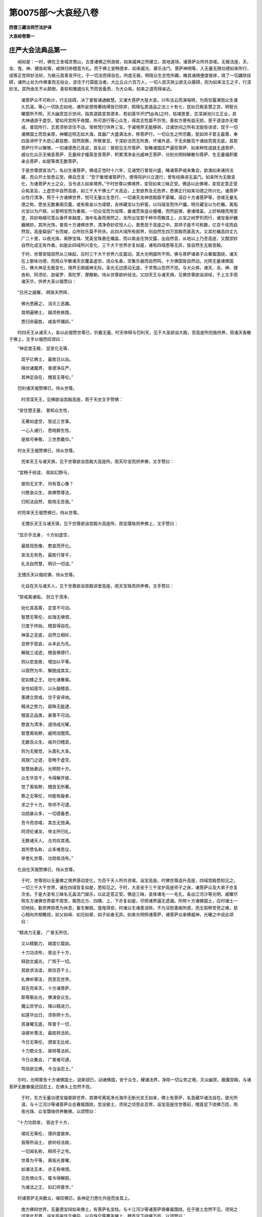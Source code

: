 第0075部～大哀经八卷
========================

**西晋三藏法师竺法护译**

**大哀经卷第一**

庄严大会法典品第一
------------------

　　闻如是：一时，佛在王舍城灵鹫山，古昔诸佛之所游居，如来威神之所建立。其地道场，诸菩萨众所共咨嗟。无极法座，天、龙、鬼、神、揵沓和等，咸俱归命稽首为礼。而于佛土宣畅德本、如来威光、慕乐法门、菩萨神明等，入无量无限功德如来所行，成等正觉转妙法轮，为极元首善宣开化，于一切法而得自在。所度无极，明晓众生志性所趣，睹其诸根便度彼岸，晓了一切蠲除挂碍，诸所止处为作佛事而无俗业，坚住于行莫能当者。大比丘众六百万人，一切人民灭除尘欲无众蔽碍，则为如来法王之子，行深妙法，其所由生不从颠倒，柔软和雅威仪礼节而皆备悉，为大众祐，如来之道而得亲近。

            　　诸菩萨众不可称计，行无挂碍，决了普智诸通敏慧。又诸大菩萨大慈大哀，兴布法云而演电明，为雨甘露满饱众生诸久饥渴，等心一切执志如地，诸所妄想倚著结缚皆已除弃，熙降弘恩道品之法三十有七，犹如日殿圣慧之宫，明智光曜靡所不照，灭大幽冥显示世间，指其道路宣其德本，若如莲华开[門@為]之时，枯竭恩爱，志深渊池兴立正业，具大神通游于虚空，譬如月宫照乎夜闇，所可游行等心众生，得其志性靡不忻悦，善权方便有益无损，至于道谊亦无增减，普现所行，志若须弥坚住不动，常修梵行供养三宝，于诸境界无能移转，过诸世间之所有法毁呰诽谤，现于一切诸佛国土而现亲厚，神曜远照志如大海，其器广大盛满法水，修菩萨行，一切众生之所宗戴，犹如师子君主最尊，奉四圣谛怀于大悲心慕慈愍，寂然观察，所察普显，于深妙法而无所畏，坏诸外道，于无央数百千诸劫究竟无底，其若菩萨行不以懈惓，一切诸德悉已具足。其名曰：普观见无尽菩萨、皆睹诸国庄严遍现菩萨、如来种性成就无退菩萨、威仪化众示无嗔恚菩萨、无量辩才幢英变音菩萨、积累清净金光威神王菩萨、分别光明辩解散句菩萨、生无量福积累亲业菩萨，如是等类无数菩萨。

            　　于是世尊颁宣法门，名曰生诸菩萨。佛成正觉时十六年，见诸梵行普皆兴盛，睹诸菩萨咸来集会，欲演如来诸持法藏，而众开士皆悉云至。佛自念言：“吾宁重增诸菩萨行，使得将护兴立道行，曾有经典讲无盖门。如来所为无极变化，为诸菩萨大士之众，当令进入如来境界。”于时世尊以佛境界，变现如来三昧正受。佛适以此佛境，变现定意正受众祐圣旨，上虚空中自然高座，如三千大千佛土广大高远，上至欲界及无色界，悉佛正行如来功德之所兴化。诸菩萨众性行清净，照于十方诸佛世界，悦可无量众生意行，一切诸天龙神宫殿靡不蒙曜。请召十方诸菩萨等，咨嗟无量名德之称，悉坐无数重阁交露，或有紫金以为墙壁，吉祥藏宝以为轩窗，以玛瑙宝而作户牖，明月藏宝以为栏楯，离垢光宝以为户扇，以普明宝而为重阁，一切众宝而为垣障，垂诸贯珠竖众幢幡，而然庭镣，悬诸缯盖，上好栴檀而用垩塗，异妙栴檀可意众香怀来越度，海中名香而用然之，龙所出宝若干种华而散其上，众宝之树罗列而行，诸宝香炉巍巍微妙。其所光饰，普周十方诸佛世界，清净奇妙欢悦人心，普悉现于高座之中。其师子座不可称数，亿百千垓而自然现，高座粲丽广长而峻，众所钦乐莫不忻庆。此四大域所有部界，则自然生四万宫殿而甚高大。又其栏楯高四丈九广二十里，以夜光珠、离秽宝珠、梵英宝珠悬在幡盖，而以紫金庄饰交露，出自然音，从地以上乃至高座，又既崇妙自然化成无有作者。如是此四域所兴变化，三千大千世界亦复如是，诸有四域悉等无异，皆自然生无极宫殿。

            　　于时，世尊安隐寂然从三昧起，应时三千大千世界六反震动，其大光明靡所不照。佛与菩萨诸弟子众眷属围绕，诸天在上歌咏功德，而雨众华散诸天衣覆盖虚空，烧众名香，空集乐器而自然鸣，十方佛国皆自然动。光照无量诸佛国已，佛大神足无极变化，境界无限威神无际，圣光无边感动无底，于灵鹫山忽然不现。与大众俱，诸天、龙、神、揵沓和、阿须伦、迦留罗、真陀罗、摩睺勒，侍从世尊欲听经法。又四天王与诸天俱，见佛世尊欲诣讲经，于上叉手雨诸天华，供养大圣以偈赞曰：

　　“日月之威曜， 明珠天然晖，

            　　　佛光悉蔽之， 消灭三恶趣。

            　　　其明遍佛土， 越须弥铁围，

            　　　悉归命最胜， 咸各怀踊跃。”

　　时四天王从诸天人，各以此偈赞世尊已，忻戴无量。时天帝释与忉利天，见于大圣欲诣大殿，至高座所则施供养，雨诸天香散于佛上，叉手以偈而叹颂曰：

　　“神足度无极， 显变化无等，

            　　　现乎亿佛土， 最胜日以出。

            　　　降伏诸魔界， 普德净庄严，

            　　　其神足自在， 稽首无等伦。”

　　忉利诸天偈赞佛已，侍从世尊。

            　　时须深天王，见佛欲诣宫殿高座，雨于天衣叉手赞佛：

　　“安住慧无量， 普知众生性，

            　　　无著如虚空， 皆远三世事。

            　　　一心入诸行， 悉晓群生性，

            　　　是故可奉敬， 三世悉戴仰。”

　　时炎天王偈赞佛已，侍从世尊。

            　　兜率天王与诸天俱，见于世尊欲诣宫殿大高座所，雨天珍宝而供养佛，叉手赞曰：

　　“宜畅于经谊， 观如幻野马，

            　　　彼则无文字， 何有意心像？

            　　　兴愍哀众生， 故佛赞尊法，

            　　　归知法自然， 胜晓无吾我。”

　　时兜率天王偈赞佛已，侍从世尊。

            　　无憍乐天王与诸天俱，见于世尊欲诣宫殿大高座所，雨宝璎珞供养佛上，叉手赞曰：

　　“显示乎法身， 十方如虚空，

            　　　最胜现色像， 愍哀而开化。

            　　　宣法无有色， 最胜行普平，

            　　　礼法自然慧， 明识一切谊。”

　　无憍乐天以偈叹佛，侍从世尊。

            　　化自在天与诸天人，见于世尊欲诣宫殿讲堂高座，雨天宝珠而供养佛，叉手赞曰：

　　“禁戒离诸垢， 则立于清净，

            　　　劝化其高尊， 定意不可动。

            　　　智慧无等伦， 如海无嗔恨，

            　　　已度于终始， 稽首得自在。

            　　　神圣之足底， 自然立相轮，

            　　　显修乎慈哀， 从本此为先。

            　　　解脱三迳迹， 稽首佛德行，

            　　　则以悲哀故， 增加以平等。

            　　　以寂然为华， 解脱成其实，

            　　　犹如蜂之王， 劝化诸眷属。

            　　　安住如莲华， 以头脑稽首，

            　　　善建立禁戒， 住于安谛地。

            　　　精进之势力， 超殊无能逮，

            　　　稽首正品类， 甚尊不可动。

            　　　愍哀为清净， 道场成光曜，

            　　　智慧离垢秽， 威明消闇冥。

            　　　无数百众生， 咸共归稽首，

            　　　则为无极觉， 头面礼大圣。

            　　　其脱门之迹， 音畅于虚空，

            　　　智慧驰悬远， 光明照十方。

            　　　众生华百千， 令得解开彼，

            　　　觉了离垢秽， 稽首无所著。

            　　　察之无等伦， 何能有踰者，

            　　　求之于十方， 导师不可逮。

            　　　功勋甚众多， 一切德备悉，

            　　　吾今而咨嗟， 其志无饱满。

            　　　阿须伦诸龙， 帝主所归礼，

            　　　无数诸天人， 佥共叹其德。

            　　　其所赞名称， 众多难思议，

            　　　举誉礼世尊， 功勋皆流布。”

　　化自在天偈赞佛已，侍从世尊。

            　　于时，世尊则以无量佛之境界感动变化，为百千天人所共咨嗟，诣宝高座。时佛世尊适升高座，四域宫殿悉知见之。一切三千大千世界，诸在四域皆复如是，悉知见之。于时，大圣坐于三千宝护高座师子之床，诸菩萨众及大弟子亦复次坐。于是大圣有三昧名无盖法门娱乐，以此定意正受。佛适三昧，圣体诸毛一一毛孔，各出江河沙等光明，威曜尽照东方诸佛世界靡不周至，南西北方、四隅、上、下亦复如是，尽照诸界遍无遗漏。所照十方诸佛国土，应时诸土一切地狱，勤苦拷掠悉为休息，畜生解脱，饿鬼得安。时诸众生诸患消除，不为淫怒愚痴所惑，而无瑕秽苦劳之难，慈心相向共相瞻视，如父如母、如兄如弟、如子如身无异。如来光明照诸菩萨，诸菩萨众承佛威神，光曜之中说此颂曰：

　　“精进力无量， 广普无所住，

            　　　又以精勤力， 越度亿载劫。

            　　　十力功流布， 普达于十方，

            　　　释迦文威光， 广照于一切。

            　　　其欲求法谊， 故往百千土，

            　　　礼佛听尊法， 而至忍世界。

            　　　其在兜率天， 十方诸菩萨，

            　　　斯等察此光， 佛演安众生。

            　　　魔尘异学众， 降以精进力，

            　　　如莲华出日， 须弥照十方。

            　　　其身曜无底， 晖普于一切，

            　　　诣彼听尊法， 最胜转法轮。

            　　　今日无等伦， 颁宣无比经，

            　　　十力愍众生， 故转尊法轮。

            　　　今日众集会， 广普难可遇，

            　　　笃信欲见佛， 今当诣忍土。”

　　尔时，光明普告十方诸佛国土，说斯颂已，动诸佛国，安于众生，耀诸法界，净除一切尘劳之境，灭众幽冥，蔽魔宫殿，与诸菩萨无数眷属还回忍土，在佛头上忽然不现。

            　　于时，东方无量功德宝福普辞世界，其佛号离垢净光海华无断光言王如来，佛土有菩萨，名首藏华诸法自在。彼光所请，与十江河沙等诸菩萨众会眷属围绕，忽没彼土，须臾之顷至此忍界，诣宝高座住世尊前，稽首足下绕佛万匝，雨夜光珠、众宝璎珞供养散佛，以颂赞曰：

　　“十力功勋发， 皆达于十方，

            　　　嗟叹无等伦， 德祚度彼岸。

            　　　我等所诣土， 欲听经法故，

            　　　一切闻名称， 释师子之号。

            　　　世尊为平等， 离垢光普曜，

            　　　如诸法无本， 亦无有嗔恨。

            　　　见危惧众生， 辄令得解脱，

            　　　为诸法之王， 如幻师善学。”

　　时诸菩萨无央数众，嗟叹佛已，各神足力悉化作座而坐其上。

            　　南方佛辩世界，无量德宝辩如来佛土，有菩萨名宝柱。与十江河沙等诸菩萨俱眷属围绕，在于彼土忽然不见，须臾之顷至此忍界，诣宝高座住于佛前，以白珠交露覆盖佛上，稽首足下绕佛万匝，以颂赞曰：

　　“世尊悉周匝， 愍雨于众生，

            　　　开[門@為]光明焰， 以空无吾我。

            　　　以八平正路， 消竭尘欲渊，

            　　　寂秘诸树王， 长育清白林。

            　　　则以智慧光， 化灭阴冥母，

            　　　悟久梦众生， 溺没终始流。

            　　　为显示正路， 消竭恩爱池，

            　　　令逮清净眼， 使度如前胜。”

　　时无数菩萨颂赞佛已，各神足化变作其座皆自处上。

            　　于时，西方照耀世界，普明如来至真佛土，彼有菩萨名显音契王，与十江河沙等诸菩萨俱眷属围绕，在于彼土忽然不现，须臾之顷至此忍界，诣宝高座住于佛前，雨瑛真珠供养世尊，稽首足下绕佛万匝，以赞颂曰：

　　“其圣体之行， 犹如虚空界，

            　　　所愿悉清净， 劫数无有量。

            　　　其身净无垢， 永无有众漏，

            　　　能周于十方， 无思议佛土。

            　　　所讲如时雨， 雷震梵妙音，

            　　　悦可群萌类， 应如志所慕。

            　　　其心无所行， 亦无有不行，

            　　　所演畅诸音， 出应众生心。”

　　时无数菩萨颂赞佛已，各神足化变作其座皆自处上。

            　　于时，北方众宝锦界，无量德宝光如来佛土，彼有菩萨号曰海觉，与十江河沙等诸菩萨俱眷属围绕，在于彼土忽然不现，须臾之顷至此忍界，诣宝高座住于佛前，稽首足下绕佛万匝，以颂赞曰：

　　“体色紫磨金， 觉施以寂然，

            　　　善照于十方， 快普现其身。

            　　　其体无俦匹， 众人若观察，

            　　　则灭诸欲尘， 忻豫长安隐。

            　　　最胜诸学子， 瞻戴世光明，

            　　　其志咸忻仰， 如须弥顶王。

            　　　皆诸神足力， 若干种变化，

            　　　不能见最胜， 顶上之威相。”

　　时无数菩萨颂赞佛已，各各神足变作其座皆自处其上。

            　　于时，东南方无忧世界，除众戚冥如来佛土，有菩萨名普曜，与十江河沙等诸菩萨俱眷属围绕，在于彼土忽然不现，须臾之顷至此忍界，诣宝高座住于佛前，稽首足下绕佛万匝，以宝交露供养上佛，以颂赞曰：

　　“于一毛孔里， 怀无限佛土，

            　　　众生不以患， 国土不迫迮。

            　　　最胜救济行， 为诸无眼目，

            　　　诸佛为最妙， 识胜之光明。

            　　　以一之刹土， 畅无数佛国，

            　　　其诸所显现， 刹土不增减。

            　　　随如应方便， 大称随时入，

            　　　普入一切变， 神足所感动。”

　　时无数菩萨颂赞佛已，各神足变化作其座皆自处上。

            　　于时，西南方善观世界，大哀观众生如来佛土，有菩萨名思于大哀，与十江河沙等诸菩萨俱眷属围绕，在于彼土忽然不现，须臾之顷至此忍界，诣宝高座住于佛前，雨妙衣服供养覆佛，稽首足下绕百千匝，以颂赞曰：

　　“禁戒甚清净， 人尊如宝珠，

            　　　长夜自将护， 如牦牛爱尾。

            　　　见于毁禁者， 加之以愍哀，

            　　　不自叹己身， 不呰毁他人。

            　　　住如须弥山， 意定不可动，

            　　　智慧如江海， 尊超于神灵。

            　　　已度一切有， 有为缚刑狱，

            　　　化亿载众生， 疗其尘劳病。”

　　时无数菩萨颂赞佛已，各神足化变作其座皆自处上。

            　　于时，西北方离暗冥世界，光净王如来佛土，有菩萨名光曜网，与十江河沙等诸菩萨俱眷属围绕，在于彼土忽然不现，须臾之顷至此忍界，诣宝高座住于佛前，以宝璎珞之具用覆佛上，稽首足下绕百千匝，以颂赞曰：

　　“身觉了生死， 犹如幻师化，

            　　　示现所感动， 如幻无所有。

            　　　假如师幻化， 众生皆如兹，

            　　　其界不可动， 众生无自然。

            　　　如人卧寐梦， 睹见若干形，

            　　　寤则无所见， 诸色想无为。

            　　　圣说法如梦， 有为从念生，

            　　　见有所退转， 不退不回还。”

　　时无数菩萨颂赞佛已，各神足化变作其座皆自处上。

            　　于时，东北方住净离垢世界，空城离垢心如来佛土，有菩萨名觉无底离垢，与十江河沙等诸菩萨俱眷属围绕，在于彼土忽然不现，须臾之顷至此忍界，诣宝高座住于佛前，以常鼓音交露覆盖佛上，稽首足下绕百千匝，以颂赞曰：

　　“明识深妙法， 等解指自然，

            　　　省察诸空相， 一切诸所法。

            　　　普知一切世， 众生心所趣，

            　　　其心如虚空， 清净慧无底。

            　　　群黎之所行， 三世诸驰逸，

            　　　一心一时行， 悉知诸所有。

            　　　无有众生想， 其心谛离念，

            　　　已除众妄想， 善权普平等。”

　　时无数菩萨颂赞佛已，各神足化变作其座皆自处上。

            　　于时，下方照明世界，深青莲首如来佛土，有菩萨名曰辩严，与十江河沙等诸菩萨俱眷属围绕，在于彼土忽然不现，须臾之顷至此忍界，诣宝高座住于佛前，以明珠交露共覆佛上，稽首足下绕百千匝，以颂赞曰：

　　“如亿载佛土， 其中所有尘，

            　　　安住诸子孙， 来诣于最胜。

            　　　各欲自启问， 无数亿千劫，

            　　　则以一文字， 意化于一切。

            　　　圣慧不可喻， 权智无等伦，

            　　　总持定无量， 功德无崖底。

            　　　洪勋无能限， 颁宣无数劫，

            　　　毛孔所咨嗟， 不可尽究竟。”

　　时无数菩萨颂赞佛已，各神足化变作其座皆自处上。

            　　于时，上方庄严世界，名称如来佛土，有菩萨名诸法变王，与十江河沙等诸菩萨俱眷属围绕，在于彼土忽然不现，须臾之顷至此忍界，诣宝高座住于佛前，一切庄严众宝紫金交露之帐覆盖佛上，稽首足下绕百千匝，以颂赞曰：

　　“一切安住业， 今显无崖底，

            　　　于心得自在， 导师行亦然。

            　　　独诸佛所知， 非众生所行，

            　　　如空无边际， 群庶本如此。

            　　　其行无俦匹， 今日显无底，

            　　　成佛转法轮， 导师灭度如。

            　　　犹若有所种， 法不失果实，

            　　　十方诸最胜， 不可称限量。”

　　时无数菩萨颂赞佛已，于佛空中，各神足化变作其座皆自处上。




叹会品第二
----------

　　彼时须臾之间，十方菩萨悉会面现。其菩萨众不可称限无能计会，亿百千数莫能称载，光明所劝集于忍界，诣宝高座住世尊前。时佛晏然从定意兴，其明晃照自然音出。其自然音，普告于三千大千世界，令闻其教。于时佛土信不信者，已为应器比丘、比丘尼，童男、童女、人与非人，天、龙、鬼、神、揵沓和、阿须伦、迦留罗、真陀罗、摩睺勒，闻佛音诏身心坦然，加敬悚息，承佛威神，自然而有妙宝宫殿悉共趣之，须臾之间至宝高座，稽首佛足绕圣三匝各就床榻。又此光音告敕梵天、梵忍天王、梵身天王、梵满天王、梵度著天王、大梵天王、光曜天、少光天、无量光天、光音天、净严天、少净天、无量净天、难还天、净身天、用果天、无揵天、于是天、善施天、善所施天、一善天，如眴之顷集宝高座，稽首足下绕佛七匝，不处地上自处其座。

            　　于时，世尊睹见大众佥然来会，有神光曜名曰显现诸菩萨力，眉间演出于此光明，绕诸菩萨七匝竟已，于诸菩萨顶上而没。时有菩萨名首藏华诸法自在，遇此光曜，应时逮得一切庄严定意，适三昧已，其宝高座自然为佛有师子座，高八十亿垓百千之寻，妙宝为足，众珍栏楯，妙衣敷上，一切诸华以散其上，悦意诸宝以为严饰。一切菩萨睹此缘变断绝所慕，皆令众会自睹其明，可悦一切众生，现其心意所欲求愿，寻时皆了无可犹豫。时首藏华诸法自在菩萨，复以劫叹施诸恶趣三昧正受，别化如来大师子座，庠序安隐，从三昧起恭恪钦敬，叉其十指以颂赞佛：

　　“其日光明者， 但照世俗耳！

            　　　天帝威神德， 营从乐忉利；

            　　　其梵天尊王， 慕恋梵天上；

            　　　佛之圣威化， 变动界若此，

            　　　观察法自由， 自然如虚空，

            　　　若幻野马比， 亦如水中月。

            　　　诸所作所造， 悉为无有主，

            　　　晓了如诳诈， 见众生清净。

            　　　其心慕于色， 斯色何所在？

            　　　其心为自然， 所由皆不实。

            　　　一切虽清净， 此亦如幻化，

            　　　其于自然者， 虚伪何有处？

            　　　能分别本净， 执御心鲜洁，

            　　　其境从容来， 彼无有尘欲。

            　　　思想念诸念， 其心已脱此，

            　　　则见若干种， 幻化之所为。

            　　　虚空无所有， 从地而出生，

            　　　显示国土地， 若干明珠宝。

            　　　向者为法王， 建立师子座，

            　　　当处于此座， 开化亿众生。

            　　　跱立缯幡盖， 大幢诸严饰，

            　　　此无所从来， 亦无所越至。

            　　　若能晓诸法， 无所从来者，

            　　　便能为众生， 现诸胜变化。

            　　　大圣梵音声， 所演善哉快，

            　　　为世巨锭燎， 威神德无极。

            　　　愍伤吾之故， 当升处高座，

            　　　讲说于经典， 断生老病死。

            　　　其清净众生， 十方来会此，

            　　　各各次第坐， 欲听愍法谊。

            　　　本所因发举， 愿解于此慧，

            　　　圣在师子座， 安详颁宣法。”

　　于是世尊见首藏华诸法自在菩萨志性清净，即便处于大清净法师子之座，寻时讲说诸菩萨行，当所立趣。又有经典名无盖门，净菩萨道诸佛法力，成就宝身圣明屋宅，于一切法而得自在，入总持中分别解说，剖判入门大神通慧，入于微妙不退转轮无能回还，导御一切诸定意乘，入于一乘无毁法界，说众生性根原所趣，为之唱导解发诸法，毁坏诸魔入应顺法，去诸尘劳六十二见，开化当入柔顺之法，令诸爱欲、邪见、乱律入无碍慧，劝众德本普无不接，颁宣权慧皆入一切佛平等圣悉无阴蔽无处所门，所宣诸法分别如谊入于诸法，无念不念，无应不应，觉了深妙十二缘起，圣慧功德乃达魔天，佛身口意皆令庄严，所念志趣智慧明达而不可盖，入乎圣谛开化声闻，晓心所归缘觉之律，普得一切诸慧境界诸菩萨律，一切所入于法自在，颁宣如来功勋名称。

            　　时佛讲说如是比像无极法典，说是语时，教化告敕诸菩萨德，所愿至诚悉已具足，示现如来变化感动，解诸众会狐疑结网，降摄一切诸魔之场，光显如来训诲之谊，备佛本业欲使具足。是故世尊，处师子座宣无盖门。于时宝幢菩萨承佛圣旨，用佛庄严三昧正受，令普众会致佛庄严建立威神。时名闻力菩萨承佛圣旨，用红莲华三昧正受建立众会，一切诸华令成法华，以此众华散于世尊一切菩萨。三昧时海觉菩萨承佛圣旨，以众香定三昧正受，使诸毛孔建立演出妙味栴檀。四明网菩萨承佛圣旨，以光明定三昧正受，令一切光建立众会靡不蒙安。五大哀念菩萨承佛圣旨，以无眴定三昧正受建立众会，瞻戴如来目不敢眴。六离垢察无底菩萨承佛圣旨，以法悦定三昧正受建立众会，慕乐正法、好法、志法、乐以法乐。七辩严菩萨承佛圣旨，以愿迹定三昧正受建立众会，皆令蠲除五盖之患。八变诸法王菩萨承佛圣旨，以无忽忘三昧正受建立众会，志在佛道慕如来行。九心勇菩萨承佛圣旨建立众会，使伏诸魔及外怨害靡不从化。十降诸魔菩萨承佛圣旨，以毁魔场三昧正受，适三昧已，应时三千大千世界所有众魔其数百亿及诸魔兵，速疾速疾，各从宫殿忽然不现，诣宝高座住于佛前，稽首足下绕于世尊，无央数匝不可称计，奇异妙物供养大圣，恭敬悚息一心叉手，劝助天师颁宣经典，唯愿以时开化说教：“吾身今日降魔菩萨威神所建故来劝助。唯天中天，吾当放舍所作魔事不乱众生，今以法故来至于斯，由是大圣当察吾身志操所趣。”

            　　于时，世尊察魔心念赞曰：“善哉！善哉！诸仁者等，汝党乃能放舍魔事，劝助如来令说经法。缘是之故，汝等之身因此获报，皆当越度一切魔业。所以者何？犹百千岁屋室闇冥，一灯入中寻即消昧。如是诸人于百千劫兴发尘劳闇冥之欲，一善本心力之所变，消灭众患令无有余。譬如诸人一日之宫，一月之殿，一大宝珠，一一各出光明之曜消除众冥。如是诸人一心善本观其修行而念应顺，皆除一切无明众冥、六十二见、九十六迳众患之难。以是之故，今日诸仁来觐如来加复劝助，因此德本，稍渐蠲除一切无慧愚痴之冥，当获无极导法之门。”

**大哀经卷第二**

无盖法门品第三
--------------

　　于是法敖王菩萨在于彼会，而白佛言：“唯然世尊，如来境界不可思议，示现建立大圣威光，令诸菩萨永无狐疑各各修行，唯当宣说无盖之门大会法品。所以者何？其大会者今悉集此，皆为菩萨，（一）被大德铠不可思议（二）以大神通圣慧娱乐（三）皆有功勋通于十方（四）所修清白心离垢秽（五）以明解脱多所照耀（六）皆为诸佛所见咨嗟宣扬功勋（七）于一切法得尊自在（八）诸度无极越终始岸（九）一切皆从权方便生（十）而悉消化魔业欲尘（十一）降伏一切诸外邪道（十二）皆能分别方便讲说章句谊理（十三）慧无挂碍智度无极超于彼岸（十四）其意自由勇步无难逮圣总持（十五）建立无盖辩才无断（十六）晓了众生根原所趣，具足缺漏备不备者（十七）察诸众生从应所解而为说法（十八）所宣经道除众罪殃而无遗漏（十九）其音随时柔软和雅，如哀鸾鸣，犹龙海吼，亦如梵声（二十）慈愍众生而示灭度，亦以慈愍令众得济（二十一）心常怀执无极之慈（二十二）志性抱念无盖之哀（二十三）所住坚固而不可动，言行相应（二十四）修立法幢显示十方（二十五）其志坚强犹如金刚，不可破坏如铁围山（二十六）尽建所愿不失本誓（二十七）畅入深妙分别玄奥十二缘起（二十八）蠲除两际断灭常见、一切诸见、六十二疑所习连著（二十九）亦如大乘群庶法王，诱进牵致使入于道（三十）众庶大导将致无难（三十一）从无央数劫好乐法宝合集智慧（三十二）为大医王疗众人病（三十三）灭除众生无色尘劳蓄滞之疾（三十四）此诸菩萨大师子王所抚育子（三十五）一切诸行若听异音，闻说如来秘密之谊，亦不恐惧（三十六）而以相好庄严其身（三十七）皆以大哀具足祠祀（三十八）其心勇猛不怀怯弱（三十九）降伏四魔爱欲境界（四十）善施桥梁开寤眠寐（四十一）如是根力觉意禅思解脱定意正受，以善修成所当为业（四十二）常以殷勤欲度众生（四十三）逮得总持揽制一切（四十四）若利无利、叹誉诽谤、有誉失名、若苦若乐，于世八事而无所著（四十五）其心得入欢喜悦豫乐爱经典（四十六）颁宣流布道法之宝（四十七）充满智慧备悉道空（四十八）其行鲜明犹如莲华（四十九）蠲除一切诸有为法（五十）其光清净覆蔽日月释梵晖曜（五十一）悉已逮得海中三昧（五十二）道御一切诸法之宝（五十三）而于三宝由得自在无能断截（五十四）明识解说一切诸界（五十五）执持诸佛经典之要（五十六）积累合集无量功德咨嗟之称（五十七）造立无限功祚智业（五十八）而得亲近具足佛慧（五十九）达了当来无央数劫本末之际（第六十法经本内缺)。”

            　　法敖王菩萨白佛言：“如是，世尊，此诸菩萨大士之会功勋若兹。我意大圣，心自念言，当令世尊为诸菩萨宣无盖门大会法品，诸菩萨众所可由生。至未曾有天中之天，诸佛兴出多所饶益，则能悦可菩萨大士使得成具，当来菩萨德本明哲，其初发意菩萨清净行欲成者令入一乘使不退转，诸菩萨众具足佛法至阿惟颜一生补处，令其果报无所遗失。若有众生所识分明志存决定，怀来因缘化使入道。其不决定，当令仰入于无极哀
            。其有众生永在邪见，为说处所使决其网。乐三乘者，因故佛兴而自严饰。诸天、龙、神、犍沓和、人与非人、世人、阿须轮，皆得蒙济。所以者何？佛兴出世实为善哉！如是比像，至未曾有难及希有经典之要，现出于世得共睹知。唯愿大圣，斯等正士发意之顷，建立化变此法高座，一切声闻及诸缘觉，于百千劫所不能逮。吾以是故心自念言，难及难及至未曾有！此人之等，乃能施设如是色像神足变化。谁以见此，当复兴发声闻之行、缘觉之心？所以者何？其有初发菩萨心者，过诸声闻、缘觉之众。今欲引喻！譬如世尊，愚痴之子从生騃冥，舍夜光大宝珠，取水精珠，所见颠倒自以为是；众人所行亦复如是，舍乎大乘，转求声闻、缘觉之乘。若复有人至性真实，发无上正真道意，若已发意、甫发意者，亦当不久具足成就如是法要。”

            　　法敖王菩萨说是语时，彼众会中三亿百千垓天人，皆发无上正真道意。




庄严法本品第四
--------------

　　尔时，世尊睹诸菩萨皆来大会。此诸菩萨皆以法故而来集此，悉以执持如来妙藏，宣畅菩萨诸所行住，无盖法门所由品奥修御法典。复有光明名无畏辩，应时眉间大人之相放斯光曜，绕诸菩萨七匝已竟，因复绕于总敖王菩萨身百千匝，寻入总敖王菩萨之顶。适蒙此光承佛威神，绕诸菩萨百千匝。其光悉照师子之座，其身威仪转复光曜光明巍巍，益甚加倍踰诸菩萨。总敖王菩萨，时见如来无极威变，即从座起，偏出右肩右膝，著地叉手，于世尊上虚空之中，化成如来庄严宝盖佛所建立，琉璃为幢上至炎天，瑰异琦珍帝青琉璃宝藏殊妙而以严饰，垂贯真珠缯彩旗幡而为庄校，紫金交露周匝缭绕，覆诸菩萨大会之众。其盖广长大如三千大千世界，如是比像建立宝盖奉献如来。雨于天华，威变伎乐而自然鸣，寻时以颂而赞世尊：

　　“光明普遍靡不见，
            目所周悉为显谊，

            　　　诸法自在权自由， 不可思议趣诸德。

            　　　大圣正士演光明， 其口清净宣辩才，

            　　　道光绕我百千匝， 在吾顶上没不现。

            　　　如本意志所怀念， 辩才照明持亦然，

            　　　所知百千胜于前， 用蒙人雄道师恩。

            　　　其身巍巍心清净， 踊跃以时获如愿，

            　　　乃知正觉慧无量， 其大辩才入我身。

            　　　佛实难及威无极， 其羸劣者不所乐，

            　　　承佛圣旨今悉见， 当复启问愍众生。

            　　　诸菩萨众行所入， 等趣世间而御众，

            　　　所生光明所变处， 当复咨启阿惟颜。

            　　　魔众无量悉来会， 而独游步上道乘，

            　　　及余志求微妙法， 为是等故问最胜。

            　　　当善执持此魔场， 而常谛受斯佛慧，

            　　　今适是时世尊说， 为众生故开法藏。

            　　　鄙身明智无不及， 人中之尊慧无量，

            　　　能了最胜无限智， 今当启问无极权。

            　　　世尊圣慧由自在， 本于长夜所修学，

            　　　善遵敖尊为法王， 惟为颁宣道师行。”

　　总敖王菩萨以颂赞佛已，白世尊曰：“如来境界不可思议，诸菩萨行莫能称限。吾及众会，听察如来至真等正觉所说经法，未曾厌倦睹于众生。最胜世尊行乎大哀，故问此谊！何谓世尊，菩萨庄严而自校饰，以菩萨行而为应谊？何谓菩萨不可思议逮法光明离于闇冥蔽碍之患，以大法门而为清净？何谓菩萨在众生尊，第一大哀修行慈愍，成就所行不舍众生？何谓菩萨逮佛菩萨所行诸业，所尊正法不怀恼法？善哉！世尊，愿分别说诸佛菩萨之所行住等趣法门！犹如菩萨降伏魔众，蠲除疑网入如来界游菩萨境，晓了一切众生志操，心行清净摄取佛土执持魔场，从如来教而于诸法速得自在无所蔽碍。”

            　　佛告总敖王菩萨：“善哉！善哉！正士，乃能问于如来。欲善决了诸佛菩萨，仁能逮得无量如来所行了了。族姓子，谛听！善思念之，当为汝说。如诸菩萨行及余菩萨功勋具足，疾逮一切诸法自在。”总敖王菩萨及诸大众受教而听。

            　　佛言：“菩萨有四事庄严。何谓四？一曰、戒庄严未曾毁禁，二曰、定意庄严至未曾乱，三曰、智慧庄严心无蔽碍，四曰、总持庄严所闻不忘，是为菩萨四事庄严。于彼何谓以戒庄严？族姓子，知则用一事以戒庄严。何谓一？常愍众生心不怀害，矜哀群黎一切有命，亦敬爱之莫不悦可。复有二事以戒庄严。何谓为二？一曰、杜塞恶趣，二曰、开善趣门。复有三事以戒庄严。何谓为三？一曰、身行清净而无沾污，二曰、口言清净辞不粗犷，三曰、其心清净未尝坏乱。复有四事以戒庄严。何谓为四？一曰、如所志愿必果无异，二曰、如所约誓则得成就，三曰、如所慕乐必成无违，四曰、如所图画则得超至，是为四。复有五事以戒庄严。何谓为五？一曰、与禁戒士俱共精修，二曰、习学智慧未曾懈废，三曰、勤志解脱不怀慢恣，四曰、修度见品未尝休懈，五曰、益加精进尊于无上无极灭度，是为五。复有六事以戒庄严。何谓为六？一曰、无所毁犯亦不怀恨，二曰、无所缺漏亦不捐弃，三曰、不有沾污无所损落，四曰、不为瑕疵修一清净行，五曰、而博听受不从欲秽，六曰、若有所听不载仰人，是为六。复有七事以戒庄严。何谓七？一曰、戒品清净，二曰、布施清净，三曰、忍辱清净，四曰、精进清净，五曰、禅思清净，六曰、智慧清净，七曰、善权清净而无放逸，是为七。复有八事以戒庄严。何谓八？一曰、所处具足，二曰、其地究竟，三曰、所御备悉，四曰、性戒周密，五曰、不被烧害得至成就，六曰、佛兴出世得无所著，七曰、无盖普达，八曰、得从善师所问具足，是为八。复有九事以戒庄严。何谓九？一曰、而于圣慧无所恐惧，二曰、有所睹见而不怯弱，三曰、晓了空慧，四曰、分别善权，五曰、习于清凉而无恼热，六曰、将护禁戒如蜂采华，七曰、修治其心令无情欲，八曰、其心调和不怀粗犷，九曰、逮得调定中和之地，是为九。复有十事以戒庄严。何谓十？一曰、庄严其身具足诸相，二曰、其口庄严言行相副，三曰、其心庄严而无瑕疵，四曰、国土庄严具足所愿，五曰、开化众生庄严志性清净，六曰、所生庄严一切众恶而无所犯，七曰、菩萨行庄严学如来行，八曰、圣慧庄严不怀自大，九曰、道场庄严劝助众德，十曰、力无所畏不共法庄严，立戒为本未曾舍禁，是为总敖王菩萨十事庄严。”

            　　佛告族姓子：“何谓菩萨定意庄严？定有一事。何谓一？常怀慈心愍哀众生。复有二事定意庄严。何谓二？一曰、修行威仪礼节，二曰、性行质直而无谄饰。复有三事定意庄严。何谓三？一曰、无有谀谄，二曰、志性清和，三曰、无有虚伪。复有四事定意庄严。何谓四？一曰、为人仁调而不佷戾，二曰、不怀毒害见他瑕疵，三曰、不犯禁忌致诸患难，四曰、不从愚戆以趣闇蔽，是为四。复有五事定意庄严，谓去五盖。何谓五？一曰、贪欲，二曰、嗔恚，三曰、睡眠，四曰、调戏，五曰、狐疑。复有六事定意庄严，谓六思念。何谓六？一曰、常念于佛，二曰、常念经法，三曰、常念圣众，四曰、常念禁戒，五曰、常念布施，六曰、常念诸天。复有七事定意庄严，谓不舍道心修七觉意。何谓七？一曰、意念觉意，二曰、法觉意，三曰、欢悦觉意，四曰、精进觉意，五曰、信觉意，六曰、定觉意，七曰、护觉意。复有八事定意庄严，谓八正由路。何谓八？一曰、正见，二曰、正命，三曰、正语，四曰、正业，五曰、正念，六曰、正便，七曰、正意，八曰、正定。复有九事定意庄严，谓菩萨不舍道心常立大哀亦无所住，其心不舍一切众生。何谓九？一曰、蠲除爱欲，寂灭众恶不善之业，憺怕悦安，此念俱行修第一禅；二曰、其人寂除思念所行，其内庠序而为专一，无思无行，憺怕悦安修第二禅；三曰、永观欢悦离欲之行而常安详，其身适安犹如圣贤所说所观，其意行安修第三禅；四曰、断除苦乐，究尽往古忧戚欢悦，观察于斯无苦无乐修第四禅；五曰、皆度一切诸色之想，究畅尽竟性之如地，不复思念若干诸想，游于无量虚空之慧而为修行；六曰、过于一切虚空诸想，游无量识诸识之慧而为修行；七曰、皆越一切诸识智慧，不计有身，不用识慧而为修行；八曰、皆超一切不用识慧，于有想无想之处而为修行；九曰、皆出一切有想无想之处，悉入一切思想所思，定意思惟以为正受，以权方便不于本际而取证也，住于本愿开化众生。复有十事定意庄严。何谓十？一曰、心无所生不怀嗔恚，二曰、具足寂然之行，三曰、不舍所愿，四曰、寂在闲居，五曰、不失德本，六曰、其心憺怕，七曰、身心休息图度计校，八曰、度安诸法，九曰、心得自在，十曰、得贤圣性，是为十事定意庄严。”

            　　佛告族姓子：“何谓菩萨智慧庄严？计有一事智慧庄严。何谓一？于一切法而不卒暴。复有二事智慧庄严：一曰、舍于狐疑，二曰、离诸爱处。复有三事智慧庄严：一曰、断除愚戆，二曰、烧尽无明坏诸阴界，三曰、永灭闇冥幽昧之事。复有四事智慧庄严：一曰、晓断诸苦，二曰、了绝诸习，三曰、明于造证，四曰、不住由路。复有五事智慧庄严：一曰、戒禁清净而无所获，二曰、定意清净精度智慧，三曰、解品清净游于众生，四曰、度知见品而为清净，皆于三世无所挂碍，五曰、法品清净以用成行。复有六事智慧庄严，谓净三场施度无极，净于己场身如野马，人场清净犹等如梦，道场清净无望报故；戒度无极净乎三场，身场清净等如影故，言场清净如浮响故，心场清净等如幻故；忍度无极亦净三场，弃捐粗辞所言清净，除去冤结常喜咨嗟，若有段段支解其身，观察法身清净无秽；进度无极亦净三场，清净无厌好游生死睹之如梦，坚强清净志如金刚故无应不应，清净行者度想著故；寂度无极清乎三场，愚冥清净退入慧故，弃捐清净入于诸法无所著故，勤心清净发神通故；智度无极亦净三场，四思清净化众生故，总持清净摄正法故，所愿清净严佛土故。复有七事智慧庄严将护其意：一曰、于四意止不起不灭，二曰、于四意断身意憺怕，三曰、其神足者晓了诸根，四曰、其五根者降弃一切诸魔尘劳，五曰、其五力者明晓诸法自然之故，六曰、其觉意者无所不达致未曾有，七曰、其由路者无往无来无往来故。复有八事智慧庄严，谓不失圣慧行权方便：一曰、寂然观慧而为憺怕，二曰、观察见于诸法为憺然故，三曰、慧品晓法品故，四曰、界品其性本行等境之故，五曰、晓于诸入本无欲故，六曰、明十二缘晓无我故，七曰、达于诚信永无嗔故，八曰、一切诸法无所破坏如实观故。复有九事智慧庄严：一曰、知过去事本清净故，二曰、知于当来未然清净故，三曰、知于现在究竟净故，四曰、知定了了报应之谊无所失故，五曰、知于未定导因缘故，六曰、晓处于邪为开化故，七曰、知佛平等达法身故，八曰、等于诸法法无欲故，九曰、诸圣平等修无为故。复有十事智慧庄严：一曰、所有如梦为惑相故，二曰、了如所梦思想相故，三曰、了如野马分别相故，四曰、了如实见因缘相故，五曰、了如影见形用事合故，六曰、了如呼响用杂会故，七曰、了于法界无坏相故，八曰、了于无本不住相故，九曰、了于本际无动相故，十曰、晓于无为，其无为者自然相故。是族姓子，菩萨所行十事智慧庄严。”

            　　佛告族姓子：“何谓菩萨总持庄严？以有一事而为庄严，其意常达未曾忽忘。复有二事总持庄严：一曰、怀来道谊，二曰、总摄无违。复有三事总持庄严：一曰、晓了诸谊，二曰分别严饰美辞，三曰、明诫所归随其方便。复有四事总持庄严：一曰、言无所著，二曰、无刚硬辞，三曰、所言柔和，四曰、无刺讥辞。复有五事总持庄严：一曰、诸所闻声唯归于谊，二曰、晓诸身识唯归于慧，三曰、一切经典唯归经理，四曰、了诸人响唯归于法，五曰、在于方俗归度世行。复有六事总持庄严：一曰、言行相应，二曰、顺从至诚所言清净，三曰、不怀自大行无所著，四曰、无有谀谄言无所失，五曰、修于大哀如应说法，六曰、方便随品而为宣说等讲俗智。复有七事：一曰、其辩才智适发寻对，二曰、辩才应机，三曰、小辩才捷疾，四曰、辩才无碍，五曰、辩才无滞，六曰、辩才无缺，七曰、辩才应谊。复有八事总持庄严：一曰、晓了诸天所言，二曰、解识诸龙音声，三曰、明察鬼神言响，四曰、分别揵沓和语，五曰、解阿须伦所咏，六曰、达加留罗辞，七曰、畅真陀罗所言，八曰、识摩睺勒及诸众生口之所宣。复有九事总持庄严：一曰、不倚无为，二曰、诸所修行而不怯弱，三曰、勇猛说法，四曰、其智慧圣不为虚伪，五曰、晓了所说广普具足，六曰、其贡高者顺为说法，七曰、得平正者为说质直而开化之，八曰、见有处者为现劫烧，九曰、得境界者随其学乘而为颁宣。复有十事总持庄严：一曰、从其志操不为众生宣粗犷辞，二曰、闻佛说法修习慧明，不复志慕世俗之智，三曰、言不可尽假一文辞耳，四曰、其无所住为说无处，五曰、说于诸佛咨嗟无量，六曰、弃除恶趣尘劳粗辞，七曰、说于灭度不可称限，八曰、忍于众生无碍根本，九曰、从佛之教，十曰、忍于分别超异辩才。是族姓子，菩萨十事总持庄严。”

            　　于是世尊欲重宣此谊令人重解，即说颂曰：

　　“诸大圣人， 有四庄严，
            以此应谊， 尊之上乘，

            　　　戒禁定意， 及最智慧， 总持如是，
            明解分别。

            　　　为诸众生， 所见钦敬， 其身口意，
            常以清净，

            　　　悉断狐疑， 诸所句迹， 其奉戒者，
            以此庄严。

            　　　生天世间， 功勋流布， 其所志愿，
            辄得成就，

            　　　常修正行， 以行为上， 其奉净戒，
            以此庄严，

            　　　其人得近， 速逮定意， 智慧解脱，
            圣慧若兹，

            　　　亲近无为， 归此行者， 戒禁清净，
            斯为庄严。

            　　　戒无所犯， 禁不缺漏， 不弄戒法，
            性无卒暴，

            　　　名响畅溢， 靡不宣持， 戒清净者，
            斯为庄严。

            　　　其戒清净， 布施鲜洁， 忍辱清净，
            精进亦然，

            　　　一心清净， 智慧无异， 善权清净，
            亦无放逸，

            　　　所住坚固， 强不可动， 逮明谛地，
            行不怀恨，

            　　　性不舒缓， 志常谨敕， 戒清净者，
            斯为庄严。

            　　　其戒茂盛， 未常退转， 其心不生，
            众恼烦热，

            　　　秉意兴行， 未曾悔变， 戒清净者，
            斯为庄严。

            　　　不恐不懅， 未曾慷慨， 其意寂静，
            无能毁称，

            　　　其犯禁者， 常被系闭， 戒清净者，
            斯为庄严。

            　　　其心修禁， 功勋无极， 志性仁和，
            斯意安调，

            　　　则为己身， 庄严相好， 戒清净者，
            斯为庄严。

            　　　如口所言， 身行若兹， 庄严其口，
            所护庄严，

            　　　不以欲尘， 严饰其心， 戒清净者，
            斯为庄严。

            　　　斯人则为， 庄严佛土， 开化众生，
            使入大道。

            　　　此明哲者， 庄校生处， 以是之故，
            不犯众恶。

            　　　所谓庄严， 常奉佛道， 修治最胜，
            于佛道场，

            　　　庄严诸力， 四无所畏， 以为庄严，
            圣慧无慢，

            　　　普加慈愍， 一切众生。 其明智者，
            所见正真，

            　　　无有谀谄， 不怀细碎， 不随贪欲，
            嗔恚愚痴。

            　　　志性猛毅， 无有五盖， 修六思念，
            而无放逸。

            　　　为七觉意， 奉道若兹， 稍渐思惟，
            一切定意，

            　　　亲近所行， 修乎寂然， 善顺随时，
            不失众德，

            　　　住乐静思， 所察入乱， 于道自在，
            为贤圣种，

            　　　未曾犹豫， 不达经典， 无有狐疑，
            亦无沉吟，

            　　　除去无明， 无有愚冥， 常处至诚，
            明识圣慧。

            　　　戒清净者， 无所逮得， 智慧最上，
            定意清净，

            　　　顺从二事， 解脱清净， 不怀慢者，
            圣慧清净，

            　　　睹见三世， 度众为惠， 晓了离欲，
            则法清净。

            　　　斯清净者， 不怀自大， 其智慧者，
            此为庄严。

            　　　智慧行施， 以为庄严， 若能清净，
            于三品场，

            　　　己身众生， 及修道教， 如梦幻化，
            而无所著，

            　　　以戒智慧， 而为庄严。 又复净治，
            于三品行，

            　　　身行口言， 心念亦然， 影像幻化，
            亦如浮响，

            　　　是为智慧， 而成庄严。 则能清净，
            于三品事，

            　　　无能屈者， 亦不动摇， 普观一切，
            常察法身，

            　　　智慧精进， 而自庄严。 亦复清净，
            于三品事，

            　　　未曾懈惓， 志性坚强， 未常怀应，
            亦无不应，

            　　　所以智慧， 一心庄严。 亦以三事，
            修行清净，

            　　　其所观察， 无有闇昧， 斯明哲者，
            兴立五通，

            　　　善权智慧， 以庄严者。 亦复清净，
            于三品事，

            　　　善受总持， 了平等谊， 示众生法，
            亦净佛土，

            　　　于四意止， 志不退转， 于四意断，
            不行二事，

            　　　身心憺怕， 斯为神足， 晓了一切，
            众生根原，

            　　　于魔尘欲， 永无所有， 诸法自在，
            随顺决了，

            　　　无所从来， 及致来道， 是为威仪，
            智慧庄严。

            　　　永致湛然， 为寂禅定， 所观察者，
            行无崖底，

            　　　晓诸阴衰， 修乎法品， 明识诸界，
            犹如虚空，

            　　　分别情入， 空无所有， 法无吾我，
            从缘而起，

            　　　晓了真谛， 慧无怀恨， 无恐惧慧，
            因缘随念，

            　　　于三世慧， 无所挂碍， 明了三聚，
            之所归趣，

            　　　晓识三宝， 则为一相， 其智慧者，
            以此庄严。

            　　　明晓幻化， 为悉惑相， 恨从惑相，
            譬如若梦，

            　　　等如芭蕉， 为悉惑相， 诸法无会，
            犹如影相，

            　　　从缘合生， 如水中月， 亦如呼响，
            因对而出。

            　　　其法界者， 慧常无坏， 明了无本，
            智无所住，

            　　　法动无动， 本际常然， 有为无为，
            此无有二，

            　　　深要智慧， 清净为道， 是为庄严，
            诸佛之法。

            　　　其人未常， 意怀惑乱， 怀来遭遇，
            总持经典，

            　　　而常解说， 谊理微妙， 而恒游步，
            灭度之惠。

            　　　言不卒暴， 亦无粗犷， 口所宣传，
            无有不可，

            　　　诸所说音， 众当察谊， 所仰圣慧，
            常以了了。

            　　　识经谊理， 靡不闻达， 以归于法，
            不计有人，

            　　　一切诸法， 度世为要， 以此总持，
            而自庄严。

            　　　口所颁宣， 常说至诚， 口之所言，
            恒趣平等，

            　　　有所为者， 常讲经典， 随时不虚，
            无有为事。

            　　　欺人兴此， 说其辩才， 速及正慧，
            常无挂碍，

            　　　而无所住， 随顺无失， 善自庄严，
            如好华鬘。

            　　　闻知天龙， 所说言辞， 鬼神揵沓，
            及阿修伦，

            　　　迦留真陀， 及摩睺勒， 亦复晓了，
            众生所说。

            　　　此等不来， 在于众会， 亦复不住，
            而就见之。

            　　　此勇猛者， 为颁宣法， 则以智慧，
            而达知之。

            　　　其自大者， 见怀乱意， 睹斯所说，
            顺从应时。

            　　　自大贡高， 睹其所说， 其怀慢者，
            无有嗔恚。

            　　　为分别说， 三乘之教， 断诸狐疑，
            令无结网，

            　　　则得亲见， 佛法正真， 不依仰人，
            智慧如是。

            　　　于一切字， 常晓灭尽， 所分别晓，
            谊无质碍。

            　　　咨嗟诸佛， 无量功德， 其逮总持，
            以此庄严。

            　　　毁咨尘欲， 所知无限， 善权方便，
            随时开化。

            　　　晓了一切， 众生根本， 诸佛所知，
            逮分别辩。

            　　　其以总持， 而庄严者， 斯人用此，
            称名普闻。

            　　　吾住一劫， 歌叹其行， 不能究竟，
            斯功德勋。”




八光明品第五
------------

　　世尊复告总敖王菩萨：“菩萨有八光明，以此光明，离不可思议诸闇昧，修清净行。何谓为八？一曰、念光明，二曰、志光明，三曰、游光明，四曰、法光明，五曰、慧光明，六曰、至诚光明，七曰、神通光明，八曰、奉行光明，是为菩萨八大光明。于彼何谓念光明？有八事为念光明。何谓八？往古所造众德之本未曾忘失，所未立德日日积功，如所闻法未曾忘失，逮知谊理分别所趣，不从六界成就念门，断诸非法具足善德睹有彊心，诸佛世尊所为建立护持法城，志怀于源逮一切法德诸光明，是故菩萨八事光明。所志光明复有八事。何谓八？志解谊理不怀严饰，志在圣慧不怀识著，志在于法不怀尘欲，志在精进不怀诤讼，志在佛道不怀声闻、缘觉，志在微妙不怀小乘，志在于佛不怀魔事，志在大慈大哀未曾怀害加于众生，是为八事所志光明。游光明复有八事。何谓为八？所可游行常颁宣法，游知众生志操所念，所游之处分别辩慧，所游之处常解深妙十二缘起，所游之处有所宣畅亘无不通，所游之处晓了清净前后增损，所游之处普备一切诸佛之法，是为八。法光明复有八事。何谓八？其明照世而为解说入于善本；又为众生演度世法为畅圣慧；诏使令除诸罪之法；无漏法光善宣道教，不住无明及于众漏；见于生死罪福所趣，睹已尘欲光明，不堕灭尽而取证也；其光明法善察所趣客尘之源；无为法光心本清净；自然鲜洁诸法永寂，是为八事。慧光明复有八事。何谓为八？一曰、八等光诸道，二曰、诸道迹光慧，三曰、往来光照，四曰、放不还明，五曰、演无著曜，六曰、缘觉威曜，七曰、菩萨慧明，八曰、如来至真正觉光明，是为八。至诚光明复有八事。何谓为八？其堕灭尽以至诚行照曜于彼，其行诚谛第一道迹慧光照彼，其行诚谛致第二果则以照彼，其行诚谛得第三果亦复照彼，其行诚谛得第四果亦复照彼，其行诚谛得缘觉果亦复照彼，其行诚谛得菩萨忍亦复照彼，其行诚谛成佛正觉亦复照彼，是为八。神通光明复有八事。何谓为八？所谓光明靡所不曜其天眼者睹诸色像，永寂诸响则以天耳普闻诸音，所念光明识念无央数劫往古行事，本净光明察睹一切众生心行如虚空，无碍光明又其神足游步无限诸佛国土，慧光明者成无漏圣，积德光明开化众生使修善业，慧业光明决断一切众生疑结，是为八事。奉行光明复有八事。所谓奉行？一曰、遵修圣慧，二曰、志智慧明，三曰、行正见明，四曰、奉观察光，五曰、照众生性曜，六曰、修其脱心，七曰、无嗔恚心，八曰、遵修其明令永究竟，是为八。”

            　　佛时颂曰：

　　“以往古净业， 心初不忽忘，

            　　　意习无所习， 善劝无懈废。

            　　　所闻未曾忘， 速得解法谊，

            　　　寂然界憺怕， 志强弃非法。

            　　　晓了于念门， 选择所造业，

            　　　怀勇者睹之， 建立胜自在。

            　　　守护于法城， 等一众生法，

            　　　智者离诸冥， 利益于群萌。

            　　　逮得光明曜， 无疑决犹豫，

            　　　志强慧自在， 速成至佛道。

            　　　志在于谊理， 不逸存严饰，

            　　　慧士不著想， 不倚于文字。

            　　　其志于法者， 善调欲离痴，

            　　　有志净善权， 不诤安住道。

            　　　意常存于道， 不念声缘觉，

            　　　常怀微妙业， 不念于小乘。

            　　　思惟于佛道， 不从诸魔教，

            　　　常怀于大哀， 不娆于众生。

            　　　假使所颁宣， 所游无狐疑，

            　　　随时化众生， 所在群萌行。

            　　　所游分别辩， 彼慧无挂碍，

            　　　明于因缘法， 无有缘起事。

            　　　晓了方便慧， 安住所步顶，

            　　　一切能普入， 诸佛所兴法。

            　　　世间法光明， 悉知人民业，

            　　　及度世圣慧， 雄为智慧光。

            　　　所生无罪舋， 大慧修本净，

            　　　善遵于道路， 常宣无罪业。

            　　　于漏无有漏， 法光明照曜，

            　　　断一切诸漏， 利润于众生。

            　　　于有数无数， 法常游于慧，

            　　　是无垢离冥， 游入灭尽行。

            　　　尘劳诸诤讼， 其慧无蔽碍，

            　　　明识众尘欲， 其心本清净。

            　　　其智得灭度， 晓不起寂然，

            　　　如是类无限， 大乘光明业。

            　　　彼于八等慧， 游达于道迹，

            　　　亦晓了往来， 分别于不逮。

            　　　无著及缘觉， 菩萨世吼护，

            　　　慧皆能达此， 所游解圣贤。

            　　　至诚明无量， 勇猛善修行，

            　　　其逮得果证， 无恚议第一。

            　　　其行至诚者， 入寂第一果，

            　　　第二三第四， 逮缘觉之果。

            　　　设有能加精， 逮法忍平等，

            　　　如最胜得道， 至诚皆照彼。

            　　　又其天眼者， 普见十方佛，

            　　　成就于天耳， 闻十方音声。

            　　　识念那术劫， 前世慧光明，

            　　　随顺知他心， 清净慧悉照。

            　　　游亿垓佛土， 神足照十方，

            　　　轻举如虚空， 逮无为之慧。

            　　　功德光无底， 神通益众生，

            　　　慧界无挂碍， 决群黎狐疑。

            　　　奉行所应谊， 志强法慧光，

            　　　至成明无限， 则为神通光。

            　　　修行圣智慧， 意广辩无底，

            　　　等观于正见， 究竟无结恨。

            　　　其净于此八， 斯光威无极，

            　　　虽未成佛道， 常行作佛事。”

**大哀经卷第三**

大哀品第六
----------

　　佛复告总敖王菩萨：“菩萨有十六事，常以大哀加于众生。何谓十六？于是菩萨除见贪身，众生处在若干邪见，则为断去迷惑疑业为说经法，是为菩萨兴发大哀愍于众生。众生处在虚伪颠倒，非常想常，苦想为乐，无身想身，空有净想，当为蠲除此颠倒行，菩萨于彼兴发大哀为说经典。众生处在计有吾我，一切无形而想有形，当为除去吾我之事，菩萨于彼兴发大哀颁宣经道。于此众生处在五盖而自覆蔽，堕在欲疮多所危害，睡寐无明虚伪狐疑，因缘所覆不了深法，吾当为彼除诸阴盖，菩萨于彼兴发大哀为说经法。众生处在六情挂碍，眼见色而想著为文饰，耳声、鼻香、舌味、身更、意法而怀想著倚受文饰，当为此等灭除六情，菩萨于彼兴发大哀为说经道。众生处在贡高自大，憍慢求敬，是我自由咄吾志耶，怀害虚伪，余人卑贱我为尊贵，自说我所行正于尊复尊经道，又胜加复敖，乃强绮于容色，自计有识而自放恣，永无所获自谓成就，不贤嫉贤不圣嫉圣，处于邪见想住正道，吾当为此说除憍慢贡高自大，菩萨于彼兴发大哀为说经道。众生处在迷惑邪迳离于圣路，当为除邪显示圣道，菩萨于彼兴发大哀为说经道。众生处在虚伪恩爱之著，贪于妻息男女、家居产业，夙夜汲汲无有懈废，当为除此令脱恩爱，菩萨于彼兴发大哀为说经道。众生处在各共诤讼恚恨不和，怀结嗔怒多所讼理，当为除此斗诤嗔恚，菩萨于彼兴发大哀为说经道。众生处在恶友所摄，离于善友兴造恶业，当为除此诸恶知识使从善友，菩萨于彼兴发大哀为说经道。诸天处于悭惜贪餮，不知懈倦离于圣慧，当为除此悭惜贪餮兴隆圣慧，菩萨于彼兴发大哀为说经道。众生处在非谊之业，存有常计断灭之见，当令入于深奥缘起之业，菩萨于彼兴发大哀为说经道。众生处在无明愚冥，倚著我人寿命，当为除去一切邪见，令逮贤圣清净之眼，菩萨于彼兴发大哀为说经道。众生处在娱乐生死，设受五阴五体之贼，当为除去一切三界之所倚著，菩萨于彼兴发大哀为说经道。众生处于魔见系缚，处于思想计是我所应与不应，当令解脱魔网系缚依倚所著，菩萨于彼兴发大哀为说经道。众生处在塞无为门开恶趣户故，当为阐泥洹之门，菩萨于彼兴发大哀为说经道。”

            　　佛言：“总敖王菩萨，是为十六事，菩萨大士兴发大哀愍加众生也。”




开化品第七
----------

　　尔时，佛告总敖王菩萨：“复有三十二事所修善业，除不顺教罪恶之业。何谓三十二？众生在于自大睡寐立见己身，则以智慧而化导之使入道义，是为菩萨第一之业。志乐于小卑劣之乘，计吾我人，则开化之入于微妙无极大乘。众生若处非法邪见计有身者，则开化之以己所乐正法之义劝助诱之。睹于众生戒不清净，身业鲜洁本性和调，则以此业开化众生。见诸众生堕于邪见六十二疑，则以正见贤圣之业，化导群黎而建立之。见于众生存在无明所念颠倒，则开化之显示道明。思惟柔顺亦复自立于清和义，见于众生远离法行身自修法，亦开化人住于正法，而复随时为演经义。见于众生悭吝所盖，身心不贪一切所有皆能惠施，亦能化人惠诸所有。见诸众生犯于诸恶住不谨慎，身奉净戒亦化于人立于净业。见于众生多所诤讼嗔恚茂盛，身修忍辱行慈心力，亦复化人奉于慈愍。见于众生处在懈怠多所废落，身不厌倦勤行精进，亦复化人夙夜勤力。见于众生其心愦乱而志放逸，身自摄意一心禅思，令不驰逸其意安详，亦开化人立于庠序。见于众生处于邪点憍慢自大，身修智慧离于愚冥，则以大智而开化之令除闇昧。众生处于非时之行身则自坏，善权方便修平等行，亦化于人权谋随时奉平等业。众生处于尘欲所危思想，多不净行应在不应，身已永除恩爱之源，亦以化人除诸瑕秽。见于众生而处贪身来致刑狱系缚之患，身除贪己众结之难，亦化众人舍于贪身一切颠倒。见于众生不调无寂不顺律教亦未得解，身寂调定解随律教，亦化众人调定顺律。见于众生不奉孝顺而无反复坏诸德本，身承孝道亦修恩义将护善原，劝立众人使修孝事，常念反复不失德本。众生处于挂碍诸蔽顺从恶教，身度蔽碍，亦化众人使离挂碍。众生处于非恶之教，不归先圣不顺众祐，身奉善命从明智教，亦化众人顺从旧德咨受先达。众生处于多为无义虚伪之行汲汲匆匆，身顺义理务众德本，亦复化人令勤修行立诸善源。众人处于贫匮之行离贤圣财，身修无穷遵于七财，信、戒、惭、愧、闻、施、智慧，亦劝立人圣贤七业。众生处于常遭疹疾，摄载四蚖身修无患安隐无欲，亦化众人使除诸病永令无难。众生处于若干闇冥离慧光明，身修明曜，化立众人无极大光。众生处于三界，挂碍生死五趣轮转无际，身自断除三界之著，而化众人随时拔去三界之结。众人处于左道之业离于右路，身修正道，亦立众人住于右路。众生处于贪身寿命不睹患难，身不惜命见患所由，亦化众人不倚身命察知众难。众生处于离佛法众，身自修德不断三宝，化立众人随三宝教。见于众生舍于正法，身护经典，亦化众人将护大典，宣传佛教立乎正法。见于众生住远世尊，六思念教身随六念，亦化众人奉六思念。见于众生从于尘劳罪福之业，身离罪尘，亦化众人使舍殃秽。见于众生而从一切不善之法普离众善，身修善法舍于非法，亦化众人住于正真柔顺之法。是族姓子，菩萨所行平等之业，当可所立能顺如此，则奉正真无上大业。”




道慧品第八
----------

　　佛告总敖王菩萨言：“又族姓子，菩萨之业不可称载。所以者何？计如众生贪欲诤门，菩萨修业积功累德，合集众行至初法门。正使族姓子，江河沙等诸佛世界满中众生，皆令成立声闻、缘觉，悉令此等一切众生所立善业；不如发意菩萨功勋，百倍、千倍、万倍、亿倍、巨亿万倍，不任为喻。所以者何？自断本性所习尘欲，声闻、缘觉住于缘合，菩萨大士蠲除一切众生尘劳所住缘合故。族姓子，一切众生所可造业，声闻、缘觉所立德本，比菩萨业为尊为最，无有俦匹。所以者何？凡夫愚人习从颠倒不顺之业，声闻、缘觉亦随缘习；菩萨业者，有颠倒功勋无量，以是之故，菩萨大士过于众生，越于声闻、缘觉之上。”

            　　于时，总敖王菩萨闻佛所说，欢喜踊跃，善心生焉，劝助赞善：“世尊所演，至未曾有难及难及！如来乃宣菩萨庄严、菩萨光明、菩萨大哀、菩萨化业。唯愿世尊如来至真，垂恩广覆重复解说，何因诸佛而于众生兴立大哀？大哀何所比像？其事云何？以比之瑞应云何？住在何所？诸佛世尊造业云何？善哉！世尊，如来皆知亦能普见，于诸所造业而睹悉达，惟为我等而分别说。”

            　　佛告总敖王菩萨：“谛听！善思！如来当说，如来大哀，如来造业，所可颁宣。族姓子知，诸佛世尊不兴大哀亦不奉行也！所以者何？诸佛世尊常加大哀不舍众生，从无数功积累已成，犹是之故，不行退转不舍众生，是则名曰如来大哀。其哀无量不可称计，难不可当，无可容处，从始至终无能称载。所以者何？如来得道常怀大哀愍于众生，如其佛道大哀亦如是。何谓如来得至佛道？无本无住乃致大道。于彼何谓而住于本？已计身本，立在不诚思想之源，以是之故，如来随时合成于道，名曰无本，亦无所住，以是如来成最正觉；因此达知一切众生无住无本，解其所处，当为宣传如此之谊令其晓了，以故如来于诸众生常怀大哀。

            　　“又族姓子，道者寂然亦复澹泊。何谓寂然？云何澹泊？于内寂然，于外澹泊。所以者何？其眼者空，察无吾我，亦无所受，眼耳鼻口身心亦复空耳！亦无吾我亦无所受，是为眼空。识别除此不为色逸，是谓寂然。耳鼻口身意亦复空耳！识别除此，不为诸法所见驱使，是谓憺怕。众生之类不能晓了，此寂憺怕使明识斯，以故如来于诸众生而怀大哀。

            　　“又族姓子，道者本净亦复显曜。所谓净者，心本清净。何谓言曰其本清净亦复显曜？所谓净者，无所著故亦无所犯，等如虚空。空本净故，与空合同。等如虚空故，曰空等聚。究竟本净又极显曜，以故名曰本净显曜。愚痴凡夫不觉其实，反为客尘而见染污，吾当解彼本净显曜，是故如来于诸众生而怀大哀。

            　　“又族姓子，道无精进亦无不精进。何谓无精进亦无不精进？摄一切法是则名曰为无精进。已能受习一切法者，如来于彼亦无精进，亦无不进，则度诸渎。又如来者，于流诸彼不见此迹彼岸，以故名曰离此彼中。如来至真皆解诸法故成正觉，由是名曰为如来也。是无精进亦无不精进，愚戆凡夫亦不晓了，吾当颁宣令解其意，是故如来于诸众生而怀大哀。

            　　“又族姓子，道者无想亦无因缘。何谓无想亦无因缘？其眼于识而无所得，其无想者，不见诸色则无因缘；耳鼻口身意亦复如是，亦无所得亦无思想，不见诸法则无因缘，是无想无缘为贤圣行。何谓圣行？其于三界而无所行是贤圣行，其此无行为贤圣行。愚戆凡夫不能晓了此贤圣行，吾当开悟使分别此，是故如来于诸众生而怀大哀。

            　　“又族姓子，道者无往无来现在，等于三世断于三场。何谓三场？其心不退游于过去亦不驰骋，于当来慧亦不退念，于现在事于心意识而无所住，不想过去、不念当来、不戏现在，等于此三则净三场。愚痴凡夫不能晓了此贤圣行，吾当开悟使分别此，是故如来于诸众生而怀大哀。

            　　“又族姓子，道者无身亦复无数，亦无明识，亦无耳鼻口身意识。所识者，无为无数，所谓无为不起不坏亦无处所，是则名曰离于三相。是以无为，如其无为解了有为亦复俱然。所以者何？一切所有皆为自然悉无所有，其无所有彼则无二，以故无身亦复无为。愚戆凡夫不能晓了，吾当开悟使分别此，是故如来于诸众生而怀大哀。

            　　“又族姓子，道者无所坏迹。何谓为迹？何谓无坏？无本为迹，其无所住曰无所坏。界则为迹，无我无坏。本际为迹，无动无坏。空则为迹，无获无坏。无想为迹，无念无坏。无愿为迹，无处无坏。泥洹为迹，无毁无坏。是无坏迹，愚戆凡夫不能晓了，吾当开悟使分别此，是故如来于诸众生而怀大哀。

            　　“又族姓子，道不从身而成正觉，亦不从心。所以者何？身者愚騃如草木墙壁瓦石影譬，心者如幻，其以身心觉了如此，是名曰道。假有言辞而言兴盛，又其道者无有言辞，亦无身心法与非法，无道不道，无诚无欺。所以者何？道者无言，于一切法而无有道，何所是处？其于言辞而无所说。犹如虚空无有处所，亦无所住无有言辞；道亦如兹，则无所住亦无文辞。如是其于诸法审实求道，则无文辞法亦无言。若能晓了诸法无言，是为诸法之所生也。愚戆凡夫未能晓了，吾当开悟使分别此，是故如来于诸众生而怀大哀。

            　　“又族姓子，道者无取亦无所依。何谓无取而无所依？断于眼识而不受色，亦无所得，不依耳鼻身口意。断无识者，亦无所受亦无所得。诸法无获，是谓无依。如来以此无受无依，怀来于道致最正觉。眼于受色不以为依，识不退从；耳声、鼻香、口味、身更、意法亦无所依，识不退从。已不住识，则能分别此一切众生心之所处。何谓众生心之所处？众生心处则有四事。何谓为四？一曰、色心之处，二曰、痛痒，三曰、思想，四曰、生死之处所。彼于处所而无所住，如来明此于无住际。愚戆凡夫不能晓了，吾当开悟使分别此，是故如来于诸众生而怀大哀。

            　　“又族姓子，道者则空。谓空者，道则为空。所以空者，诸法皆空。如来于彼达无本空，解一切法而致正觉，空亦复空故成正觉。以此一慧则别空事，彼则无二；其无二者，空与道慧则无有二；已无有二，法则无二；已无有二，则无有名无想无底无行，无所流布所可谓言：‘所依受者是为归趣，非真谛谊！何所有法而逮色者？’空者曰空犹如虚空，所言虚空，虚空无言故曰空，空无言亦空，诸法处所为若此也。至于无名不言有名，如是无慢无言，处所亦无处所，已无慢说无处所，已名亦若兹。所说法者，又计彼法无有言教亦无不教，一切诸法亦复如斯，生亦复然无正无邪。如来无生晓了无本，如来所知所解脱者，不解不缚是谓平等。愚戆凡夫不能晓了，吾当开悟使分别此，是故如来于诸众生而起大哀。

            　　“又族姓子，道等如空。其虚空者无等无邪，道亦如兹无等无邪。计于诸等无成道者，彼无有等亦无有邪。如来以此无等无邪，解一切法而悉无本成最正觉。又于诸法，而不受正亦不受邪，如其法数慧数亦如承佛圣旨。何谓佛圣法？有所受者故曰为有，是则归趣无所受者；斯无所有则无有主，以是自然而得逮成。离于自然后无游行，亦无有进亦复无退，是谓进行。有所除断，如来说法断如是行。愚戆凡夫不能晓了，吾当开悟使分别此，是故如来于诸众生而怀大哀。

            　　“又族姓子，道如真迹。何谓真迹？计如道者色复亦如，无本不退。又如道者，痛想行识亦复无本而不退转。又如道者，地水火风其种亦如而不退转。又如道者，眼种、色种及眼识种，耳鼻身口意法杂种，亦复无本而不退转。诸法所绝，使了三际种诸入，如来于彼觉了真谛而成正觉。所晓了者不从颠倒，又如去本中后亦如。其无本者而不退转，其本种者则无所生，其他种者亦复无为中种澹泊。是则名曰如真谛迹。又如一事一切亦如，如一切事一事亦如，如一事者众多亦然而不可得，是为真谛。愚戆凡夫不能晓了，吾当开悟使分别此，是故如来于诸众生而怀大哀。

            　　“又族姓子，道者入室则入无室。何谓为室？何谓无室？修行一切诸德善法，是曰为室；于一切法而无所获，是曰无室。所以无室，心无所住无有处所，故曰无室。无想三昧至解脱门，故曰无室。观察想念称量计校越度称量，故曰有室；其无识业是曰无室。观察有为故曰有室，观察无为此则无室。察于无为是则无室，得入无室则为道矣！愚戆凡夫不能晓了，吾当开悟使分别此，是故如来于诸众生而怀大哀。

            　　“又族姓子，道无穿漏亦无所受。何谓无漏？何谓无受？离于四漏名曰无漏？一曰、欲漏，二曰、有漏，三曰、痴漏，四曰、见漏。离此四漏，所谓无受。离四事受：一曰、受欲，二曰、受有，三曰、受见，四曰、倚戒。离此四受，彼此四受悉归无明恩爱所缠，依倚于内从内发起；如来至真除于内受，所生根本于内清净，归趣一切众生清净。其内净者彼无想念已，无想念除于颠倒，唯念柔顺不住无明；已不住无明，则不复住十二有数；已能不住十二有数，则无所生；其无所生，彼则寂然；其寂然者，彼则无谊；其无谊者，乃第一谊；其第一谊，乃为究尽；其究尽者，彼无人谊；其无人谊，无所获谊；其无获谊，则如来道。是十二缘，已了十二则曰法谊；其法谊者，是则名曰睹见缘起；其睹缘起，则见于法；其见法者，则见如来。如是观者，则无有本。性极本末有见想乎？何曰所有？于诸所想不兴因缘，此谓于想而无因缘。如是察者，乃为正觉如来所解。如是像法普行平等，其所等者亦无偏邪。如是平等无有诸漏，亦无所受。愚戆凡夫不能晓了，吾当开悟使分别此，是故如来于诸众生而怀大哀。

            　　“又族姓子，道者清净无垢无染。何谓清净无垢无染？空则清净，无想离垢，无愿无染，无生清净，无污离垢，无起无染，本性清净，解脱无染，无游逸则清净，亦无轻戏为离垢，寂调则无染，无本为净法界显曜，本际无染虚空清净，虚无无垢慌惚不染，除内为净于外无逸，则曰无垢。无内外行，则曰无垢。不习诸入，则曰无染。慧尽过净了，净于当来不起无垢；分别现在住于法界，则无所染。是谓清净无垢无染，而平等御于一法矣！至寂然迹，其寂然者则为憺怕，寂然憺怕是谓仁和。

            　　“是族姓子，犹如虚空，道亦如之；如其道者，法亦如之；如一切法，众生亦如；又如众生，国土亦如；如其国土，泥洹亦如；如泥洹，等见于诸法，究尽寂然此已辩矣！于诸部党而无部党，是为清净无垢无染。如来于彼于诸色像，了一切法而无色像，遂成正觉。观于一切众生之界，无净无垢，于此诸数，是则名曰悟寐众生而怀大哀。如来则以善权方便，感致梵天，不以无请而转法轮。于彼应时六万八千梵天之众，自于天宫忽然不现，在波罗奈鹿苑之中，住世尊前稽首足下，劝请世尊令转法轮：‘唯愿大圣，颁宣经道，若说法者多所救济！’梵天尔时叹此颂曰：

　　“‘正使诸法， 寂然憺怕，
            清净鲜洁， 无垢无染，

            　　　　既不可获， 无音无作， 则以道慧，
            最胜悉了。

            　　　　于无数劫， 造立愍哀， 勤行难量，
            精修长久，

            　　　　欲得开化， 众生迷惑， 睡眠来久，
            大愚所蔽。

            　　　　众生多有， 晓了积德， 本以曾修，
            故诣最胜，

            　　　　必当识别， 殊异尊法， 唯愿如来，
            时转法轮！

            　　　　已得摄伏， 魔所处场， 寻时开阐，
            于甘露门，

            　　　　为众广演， 贤圣句迹， 唯愿导师，
            显示道迳！

            　　　　假使正觉， 矜哀无尽， 垂愍众人，
            转无思议，

            　　　　我身今日， 劝请至尊， 唯闻最上，
            道法之轮！

            　　　　设使大圣， 怀乎恩慈， 犹拘那鋡，
            佛讲说教，

            　　　　亦如迦葉， 转其法轮， 唯愿世尊，
            颁宣经道！

            　　　　譬如天雨， 多所润泽， 生于药草，
            及茂五谷，

            　　　　以大哀云， 普周世间， 如来为雨，
            正法之水！

            　　　　从始生时， 口宣妙言， 圣自发生，
            当度众生，

            　　　　群庶悉集， 渴仰饥虚， 唯以法味，
            除其痟渴！’”

　　佛言：“如是，族姓子，其梵天王劝请如来殷勤若兹。又佛正觉不舍大哀，在波罗奈仙人所止苑园之中，寻时即转无上法轮。沙门、梵志、诸大魔、神、梵、天王、世人所不能制，所讲经道出非常音告于三千大千世界，比丘拘轮
            第一解法。于时世尊宣乎赞颂：

　　“‘深妙不可获， 第一无所作，

            　　　　拘轮解本际， 不怀于结恨。’

　　“如来说此法轮之经，不可称计无央数人众生之类，受教随律见于如来，兴阐大哀；无量无限难不可计会群黎之党，皆发无上正真道意。是族姓子，诸佛世尊以十六事，愍念众生而怀大哀，常以慈愍未曾忽忘，彼亦无业不怀恐怖。如来所修无极之哀不可称载，为一一人而造立行，江河沙劫忍在地狱初不退还，以是方便，使诸众生随律受教贤圣之法。以此比像如来至真，为诸众生各各一一受形命者，为一一人各各恒河沙劫，忍于地狱勤苦之患，欲使众人随律受教入贤圣法。如来不以懈倦而厌，不违大哀。族姓子知，诸佛世尊愍哀众生，巍巍如是常怀大哀！

            　　“又族姓子，诸弟子众、声闻种类志怀恐惧，其所愍哀，畏怖如鱼慈犹肌肤；菩萨之慈犹如骨髓，诸佛世尊怀无极哀，常当劝助求于佛慧，化声闻哀令入道心奉菩萨哀，诸佛世尊决于道慧故怀大哀。声闻哀者察于慈心，瞻察开化为菩萨哀，究尽启导为佛大哀。厌造立行为声闻哀，精勤转上为菩萨哀，超越诸行为佛大哀。是族姓子，诸佛世尊而于众生常怀大哀，一劫、百劫、千亿万劫，为一人故住在世间，劫数难计不可称载，而于泥洹不永灭度也，必当济之故。族姓子，当解知此，其佛大圣如来至真，在于众生而怀大哀。”




宣劫世品第九
------------

　　佛言：“族姓子，乃往过去久远之世，不可计会无能称载，长远悬旷不可议劫，尔乃有佛，名栴檀香如来至真等正觉，而出乎世。世界曰香土，劫号上香，其佛寿命千二百六十八万六千岁。其声闻众亦八百六十八万六千人，诸菩萨众不可称限。其如来至真，有一毛孔所演妙香，熏周三千大千世界，其熏巍巍资美难量。彼佛世界曾无秽气，其土所有墙壁树木、山陵溪谷所有形色，以如来香皆被蒙熏，香气芬馥不可为喻，以故世界名曰香土。其有人众生，彼佛土皆悉被荷如来圣香，使身口意不被殃舋。若有出家在其佛所作沙门者，闻此妙香皆得四禅。其土已更曾与千佛悉同一字，号曰栴檀香，以故其劫名曰上香。栴檀香作佛事竟，然后乃当取般涅槃。临灭度时察众生界：‘何许是人，吾应当化，令随律教？’则道眼见有想无想天而有所化异人，宿世曾以植众德本，志在微妙佛应所化，在彼天上八万四千劫，在于彼境乃生人间，无有欲尘闻大乘德，当发无上正真道意志不退转。

            　　“时栴檀香如来至真，以权方便，怀抱大哀故示因缘，告诸比丘：‘今是吾时，当般泥洹欲取灭度！’于时其佛兴隆大哀，有三昧名曰无厌定意正受，现大灭度，然后广布舍利靡不周接。其正法住千八百四十八万四千岁，斯法开化多所救济。当尔之世无有像法。彼佛世尊以三昧力，等以神足建立神圣，八万四千劫在彼没形而不自现。如是，族姓子，于八万四千劫多所开化。其彼天人在有想无想天，竟八万四千劫寿已，还生人间生尊者家。年适八岁，是栴檀香如来至真乃从三昧起，在尊者家，显佛身形住诸子前。又其家中余人不睹，八岁童子独见之耳！其童子者曾志大乘，如应说法演家患难，咨嗟大道不可称载。于时童子至心淳和，发于无上正真道意，寻时得成不退转法。佛见彼心则授其决：‘过七万二千阿僧祇劫，当成无上正真之道为最正觉，名曰宝上如来、至真、等正觉、明行成、为善逝、世间解、无上士、道法御、天人师、为佛众祐。’其余人者不闻授决，独此童子一身知耳！本应器故。

            　　“时万二千天子闻所授决，淑淳一心发无上正真道意，各自兴愿：‘宝上如来成正觉时，吾等当生于彼佛土。’其佛所说必当如愿，生乎彼土宝上佛所。时栴檀香佛，授诸菩萨莂已，乃就泥洹而取灭度，诸天人民供养舍利。故族姓子，诸佛世尊，大哀具足巍巍若斯，非声闻、缘觉地所能及！又族姓子，诸佛圣教若断绝时，故寻复续立。诸天中天所发众祐，其等功德益加炽盛，所化转茂，至不灭度思报功祚，终不相违而亡失也！

            　　“如来讲此大哀谊时，于大会中三分江河沙等众生之类，皆发无上正真道意；减半江河沙等诸菩萨众，逮柔顺法忍；江河沙等诸菩萨众，成立大哀逮得总持如佛世尊，又其法忍名阿惟颜，逮成此忍。于时众会闻说此言，欢喜踊跃善心生焉，俱共咨嗟世尊之德，便雨天华供养世尊，乐器自鸣，当是之时莫不亘然。”




处处业品第十
------------

　　佛告：“族姓子，何谓如来所作事业？如来事业有三十二。何谓三十二？则以佛无上之慧，处处如有知，非处如有知，有限无限、有为无为靡不通达。彼何谓处？何谓无处？所言非处，无处救济，身行恶、口言恶、心念恶，欲得可意所欲必获欢悦之报生于善处，未之有也！所谓处，处如有所望得护，身行善、口言善、心念善，欲得可意欢悦安隐恩德之报归于善处，此事必果。其悭贪者欲得财富，犯于禁戒而作众恶望生天人，怀毒嗔恚欲求端正，懈怠得道，其志迷乱眩惑放逸欲入寂灭，其怀邪智驰骋不正欲得坏除，挂碍正处怀来真正，此不可果。施望大富，持戒生人，忍辱端正，精进得度，禅定入寂，正慧圣达，蠲除挂碍所止之处，此事必果。又复豫知其犯逆者，心不存定；禁戒清净，心常寂然；如行颠倒，不能逮得柔顺法忍；如笃信空，逮得法忍；如狐疑者，心不休息；如除结网，心得止息。知于女人不以此身成转轮王、天帝、梵天、魔王之主在世尊前。佛知于女人转女形已，成转轮王、释、梵、魔天、在世为佛。如转轮王以正治国，慈愍万民不行邪恶，知转轮王不行抂横以邪治邦侵怨万民，知郁单越人终不犯恶堕苦地狱，知其域人必生天上快乐之处。知杀生者欲得长寿，盗窃不失，淫劮化生，妄言求辩，醉酒不乱，两舌求和，恶口咨嗟，绮语求名，嗔求好颜，诤颂求安，邪见望度，此事未果。慈人不杀欲圣长寿，清廉不盗，欲望不失贞洁不淫，忠信不欺，圣慧不醉，不斗彼此，言和不粗，辞质不饰，忍辱不嗔，放舍不贪，正见不邪，必得长寿，财安不失，妻息贞良，口气香好，黠慧讲谊，眷属和穆，众人赞扬，听采其言，财宝丰饶，莫不瞻颜，世世识道，此事悉果。豫知八等不得不至于果证也！知得果证得入于时，知于道迹不复往来八反生死；又知往还不复三反而周旋；知于往来二反周旋，弃于五阴而取灭度；知于不还不复还反归于此世，知所在处而取灭度。知无所著不复牵连而有处所，知无所著无余终始，知贤圣士不舍佛道归于异学，知贤圣士当归命佛不信外道。又豫睹知菩萨逮得不起法忍终不退转，还就小乘无所从生，法忍菩萨必成其道不复回还。豫知菩萨坐佛树下不成正觉终不起也！坐于树下成于无上正真之道，必果不疑。豫知如来道慧广远而无挂碍，欲求如来慧不通达而有蔽碍，未之有也！欲令如来圣慧损耗而不周普，未之有也！世尊道慧悬旷周接靡不通达，豫知假使有人欲见佛心，未曾有也！如来心者，天上天下无能见者。知天上天下欲见佛顶，无能堪任睹佛顶者！豫知如来常定，心未曾忘普见一切众生所念。豫知佛心未曾挂碍，心常一定见于本际。豫知世尊从本已来而无有失，所说至诚言满十方常无口过。豫知欲求世尊使有阙漏，诸佛大圣身行清净，超明月珠日月释梵，虚空清净无能及者。佛天中之天，道慧超殊巍巍无侣不可为喻！是族姓子，如来处处力无限量，所说无际，所畅文字真谛无欺。”

            　　佛于是颂曰：

　　“地尚可擘裂， 空无动使动，

            　　　欲使佛所说， 无能令有处！

            　　　丈夫尚能化， 令空为五色，

            　　　世尊所说处， 无能令有处！

            　　　佛之所宣畅， 上下并中间，

            　　　一切悉至诚， 莫能令不及！

            　　　若说非处处， 上下及中间，

            　　　此事悉真正， 终无有变异！

            　　　晓了其处处， 而为讲经法，

            　　　是故实无虚， 悉见心志性。

            　　　异学外道士， 所在皆驰逸，

            　　　用不达处处， 佛正觉无此。

            　　　其知处非处， 随时度众生，

            　　　诸佛名称广， 寻为说其处。

            　　　众生无应器， 佛亦观于彼，

            　　　随时而观察， 以何能将养？

            　　　是为第一业， 诸佛殊胜道，

            　　　所作无殃舋， 则以度众生。

            　　　无量不可计， 说处及非处，

            　　　是为大仙力， 外道无能逮。”

**大哀经卷第四**

了三世品第十一
--------------

　　佛复告：“族姓子，如来别知当来过去今现在诸所行业所在因缘处所报应。云何别知？于是如来悉解过去所可作者诸善报应若不善事，当来所作善不善事报应之方，现在所作亦复如是。当来之世，两当所作殃舋功德，当悉分野如来悉知。当来所作与众殊特，当来所作方损耗者，当来所作有增益者，如来悉知。假使现在所立造业而有增益，于当来世而复损耗，如来悉知。设于现业如有损耗，复于当来亦复折减，如来悉知。若于现在有所增益，于当来事亦复增益，如来悉知。若于过去修习瑕疵卑贱之业，于当来世又习微妙正士之业，如来悉知。其所行者，因薄少功报以大德，或行大业殊异之德致超异功不可称载，或以声闻之故而有施与，或缘觉故，或佛道故，因其施与，如来悉知。若于现在所遭苦痛若过安隐，若现作安或现得苦，或现在作恶寻遭恼患，或现作恶未来致乐，或现作善辄获安报，如来悉知。一切众生过去当来今现在，罪福因缘所致报应，此皆如审而无有异，罪福之应亦无殊别，如来悉知。以知之故，则为如本而为说法。是为如来第二之业。”

            　　佛于是颂曰：

　　“如来晓因缘， 明眼别报应，

            　　　三世无挂碍， 知众生所行。

            　　　因当报安乐， 福趣天世人，

            　　　缘其致苦患， 安住悉知之。

            　　　善恶所造业， 因获其果实，

            　　　安住亦了此， 如明珠在掌。

            　　　或为少事业， 所获无限量，

            　　　是广若薄浅， 佛悉知本末。

            　　　或为声闻施， 若住缘觉乘，

            　　　立于最胜业， 安住悉知之。

            　　　所因造苦行， 或复成安乐，

            　　　从乐而获苦， 因复住于业。

            　　　或复苦恶行， 反成住于乐，

            　　　或有行善恶， 报以苦胜患，

            　　　或从苦致苦， 从乐而作乐，

            　　　罪福为自然， 佛悉知报应。

            　　　三世所展转， 众生因缘报，

            　　　佛了以圣慧， 不虚无有异。”

了众生所品第十二
----------------

　　佛告：“族姓子，如来晓于众生他人异种、所好不同、志学各异，于脱未了悉知如审。云何知之？或时有人住于贪欲志好恚脱，或复有人住于嗔恚因贪欲脱，或复有人住于愚戆信欲恚脱，如来悉知。或复有人住于善德好不善脱，或复有人住于不善志信善道，如来悉知。或复有人，专精下劣信微妙脱，如来悉知。或复有人，专精微妙志好解脱，或复志好专精下劣，住于殊特超异之谊，或复住在殊特专精，堕在下劣所可好信，永在邪业不决了界，或复信乐在不决定成于正业，或有好乐向正定门而得解脱，如来悉知。或有信乐当度欲界，或因信乐得度色界，或有好信超于三界，或从信喜耗减缘致殊特，或好殊特致于损耗，如来悉知。所可生处其色若干，财业各异所受不同，所信乐致顶相，或得住限，如来悉知。如其心所知辄为说法令斯得解。是为如来第三之业。”

            　　佛于是颂曰：

　　“世间志不同， 意所好各异，

            　　　志操不可限， 佛悉知无际。

            　　　佛知志所趣， 或之于信乐，

            　　　住欲嗔恚贪， 或住怒愚戆，

            　　　或住痴而欲， 住于善不善，

            　　　所行特不特， 安住悉知之。

            　　　因下劣微妙， 志性好幽玄，

            　　　或从殊异业， 专精信解脱。

            　　　或从信下劣， 因致上微妙，

            　　　或从超殊行， 便获下胜智，

            　　　犹邪不决了， 从不了正受，

            　　　好信度三界， 佛知志所乐。

            　　　所生色若干， 其在中各异，

            　　　从顶异发相， 因信得解脱。

            　　　三界诸众生， 佛悉知说法，

            　　　随其应得受， 是为十力业。”

别众种类品第十三
----------------

　　佛告：“族姓子，如来悉知世间众类若干种形不可计身。云何知之？其身所为积于罪舋，如来悉知。若以其身积累功德，如来悉知。若以其身种于秽恶，致无拥护不获济界，如来悉知。又如来者，悉知境界、眼界、色界、眼色识界，了其本末根源所起。云何知之？其内则空，于外亦空，内外亦空，耳鼻口身意亦复如是。意法识一切诸界，了其本末所从出也。云何知之？内空、外空、内外皆空。地种、水种、火种、风种亦复悉空。云何知之？了如虚空，是故知之。亦知欲界、色界及无色界。云何知之？知从想念而致住此。有为界、无为界，知有为界无行为想，知无为界不以非行而造想矣！知尘劳界因从客尘致欲之相，知嗔恨界其本清净鲜洁为相，知于行界从不顺念无明为相，知泥洹界因从顺念显明为相，世间众人身所倚界，为如是也！所可住界所催迫，因界现仪，专精其界，从志性界，因界而住，由界而生，如来悉知，随其所知而应说法。是为第四之业。”

            　　佛于是颂曰：

　　“其人中师子， 皆晓了诸界，

            　　　于斯世间人， 从身之所行。

            　　　其界所兴起， 广普不可限，

            　　　安住一切智， 根源所从出。

            　　　罪福所从生， 诸身所因出，

            　　　由缘所可归， 及身之所生。

            　　　由是界所立， 因得脱诸种，

            　　　咸知如是身， 最胜为大圣。

            　　　眼种亦如是， 色种并意种，

            　　　最胜悉知空， 本净无忧戚。

            　　　耳鼻亦如斯， 舌种及身界，

            　　　其意法诸种， 当知悉为空。

            　　　地水火风种， 此诸界适等，

            　　　其人中师子， 等解如虚空。

            　　　欲界亦如此， 色无色界然，

            　　　别知是诸界， 因思想成立。

            　　　佛知因客相， 起欲为自然，

            　　　安住解嗔恚， 亦复为本净。

            　　　分别觉于此， 诸行及无行，

            　　　又复计泥洹， 则无有三想。

            　　　所因界出相， 犹从不解明，

            　　　一切所因出， 如巧师合散。

            　　　是世身无数， 其形为若干，

            　　　佛佥晓了知， 不自念我知。

            　　　犹如于虚空， 十方无边际，

            　　　其人中师子， 普知诸境界。

            　　　彼最胜圣慧， 极上无崖底，

            　　　众人所不及， 不能知涯际。

            　　　是为第四谊， 圣人离垢秽，

            　　　善明识诸界， 因开化众生。

            　　　以律启悟意， 所作罪福业，

            　　　不复起嗔恚， 其志悉有别。”

晓众生根本品第十四
------------------

　　佛告：“族姓子，如来悉能晓了他人众生诸根精进。云何晓了？知于众生软劣根者若中间，亦复有人诸根通利，若殊特根若下劣根，所因其根缘倚思想，其根本际而兴情故，从嗔恚际起愚痴原，如来皆知。诸根想念为何等类，杂碎之秽起淫怒痴，如来至真亦悉知此诸根想念为何等类。其淫怒痴因缘诸根而有所为，从不善缘而有此根，或从无智而有此根，或从诸念而有此根，如来悉知。又复如来知眼诸根，耳鼻身口意亦复如是。男根、女根、命根、乐根、苦根、欢根、恐根、观根、信根、进根、意根、定根、慧根、无异根，所当知根悉知此根。其根所由眼根因缘，耳根所住，鼻口身诸所根本，有所立处如来悉知。因耳之缘而有鼻根之所立处，从鼻因缘有立舌根，从舌因缘而立身根，从身因缘立于眼根，如来悉知。何所众生因从施根而致应戒，如来悉知。此等诸根增减进退，各为分别演布施事。或有众生因从戒根而行布施应戒，如来则为演戒本末。或有众生从忍辱根而应精进，如来即为演忍本末。或有众生从精进根而应忍辱，如来则为演其精进之本末也。或有众生因一心根而应智慧，如来则为分别禅思。或有众生从智慧根而应一心，如来则为分别解说诸根增减进退之原。宣畅智慧根力觉意，八由正路三十七品，亦复如是具足周审，演其本末靡不究畅，各为一切而令判了。或有众生从声闻根学缘觉乘，如来知根演声闻乘。或复有人从缘觉根学声闻乘，佛知此等诸根所趣，则为解说缘觉之乘。或有众生从大乘根学于声闻、缘觉之乘，如来悉知此等诸根之所归趣，而为颁宣大乘之业。或有众生各缘异根而学大乘，如来悉知此等诸根各各别异则为解说。无修行根众生之徒，不能修根不应法器，如来见此不应器者因令学观。或人修学根顺应器，如来睹之怀来应器，则以殷勤为说经道。如是，族姓子，如来悉知一切众生他人身根及其异身，诸根所趣所念不同识其本末，若不念者晓知诸根从其比类，知诸人根志操所应因缘所为而可化者，方便从谊坐起经行进退之谊，咸达其根，如来悉畅靡所不通而为宣经。是为如来第五之业。”

            　　佛于是颂曰：

　　“知根广无极， 了众生志性，

            　　　其根为何类， 最胜悉知行。

            　　　下劣中上妙， 诸根佛所知，

            　　　无等伦如是， 从所应解意。

            　　　其际欲恶尘， 其根若薄鲜，

            　　　若复性卒暴， 假使怀粗犷，

            　　　胜知之何因， 晓了其本末，

            　　　其不善无别， 所依当解脱。

            　　　从眼意男女， 亦复晓眼根，

            　　　苦乐及欢悦， 何从致忧恼。

            　　　所因观义道， 精进意慧定，

            　　　及知他余事， 意勇复如是。

            　　　眼因缘耳处， 成致鼻耳舌，

            　　　因身至因缘， 得兴立眼耳。

            　　　施根志戒禁， 为说布施事；

            　　　戒根学布施， 为说戒法谊；

            　　　忍根现精进， 为演忍辱事；

            　　　精进现忍辱， 为宣精进事；

            　　　从智根致禅， 为人说智慧；

            　　　从精进致忍， 为人说勤力；

            　　　从禅根致慧， 为人说禅思；

            　　　从慧根致禅， 为人说圣智；

            　　　其声闻乘根， 而至于缘觉，

            　　　最胜演声闻， 为舍缘觉义；

            　　　若志缘觉行， 学习声闻行，

            　　　佛便舍声闻， 为讲缘觉事；

            　　　其根在尊业， 斯人学下劣，

            　　　佛说度无极， 分别舍缘觉；

            　　　见处处有行， 胜观为分别，

            　　　降以纯熟根， 十力为解说。

            　　　众人以何缘， 诸根所应行，

            　　　知其志性趣， 报应之所为，

            　　　从其尽诸根， 如坐成实本，

            　　　自以智慧明， 是世尊分别。”

普游品第十五
------------

　　佛复告：“族姓子，如来皆知，普由一切靡所不达，密如有知。云何知之？众生必救于真谛界，知众生界或在邪业矣。悉复分别此群生界，必定不定处于邪事报应之力。彼亦如是，其众生界必在决定，前世宿命报应之果致此功勋，明识精勤诸根通利应当被训，如来则为广说经典。此等之类，于贤圣说当为应器，如来则观宿本缘迹，寻为如应为演经道。众生之界在不决定，存因缘力为教授相，宜以戒度寻为训诲。如应禁戒不得解脱不致济度，如来则为诱入无本，因缘报应病与药。若从如来听闻经典，奉顺道教便致德果，诸佛世尊由此等故兴出世间。众生没溺永在邪业未立德本，意劣弱颜不为应器，如来至真为讲经道。其不应器令得解脱，如来睹此不应器者观察护之，以是之故菩萨大士被弘誓铠而救济之。又复如来则以三事了贪欲者，世尊或以贪欲人故而兴出矣！又以贪欲而见系缚，欲令出家故兴出矣！或以宿命贪吝缘故而为兴出。又知嗔恚复有三事，或以嗔恚而见系缚，思想之故，故兴出世。或有所愿不具足故，故兴出世。或有宿世阴盖所缠故，故兴出世。知其愚戆当有三事，或有愚戆行无明事，或有贪见身故，或有沉吟之故，如来悉知。又如来知则以苦行了本神通，诸根明者因从苦行加痛致神通，懦劣根者以安隐行速成神通；根通利者以勤苦行成神通定，懦劣根者亦因加痛而致神通。以舍因缘行于调和了别神通，不信于道而不休息，当本加杖令成神通，佛悉知之。心性不和其行促暴，知疾可化令致神通，使无暗冥而欢喜悦。或有行者，因集道力使具足成，如来所知不复勤学。或有所行从修道力而具足成，不因集力；或有所行，不因集力，不行道力而具足成；或有所行从合集力，亦行道力而具足成，如来悉知。或有所行，志性和雅其行不应，如来悉知。或有所行，应机成就性不和雅；或有所行，性不和雅所行不成；或有所行，志性和雅所应成就，如来悉知。或有所行，其身清净心口不净；或有所行，口言清净身心不净；或有所行，身口心净；或有所行，其身口心俱不清净，如来悉知。如是之类所可行者，因缘报应所可依倚所从出生一切众生之所行者，如来悉知。慧无损耗，普达悉见。是为如来第六之业。”

            　　佛于是颂曰：

　　“其有因行者， 如往悉知之，

            　　　决定之种类， 识别众生界。

            　　　其不决定者， 所行动虚伪，

            　　　不应器如是， 随邪见之业。

            　　　其贪欲行者， 则有三因缘，

            　　　嗔恚行复三， 愚戆亦如是。

            　　　斯尘欲之界， 无量杂种类，

            　　　世尊悉知之， 所行因缘应。

            　　　所行勤苦事， 谓意聪达者，

            　　　其懦劣之根， 亦复当如是。

            　　　诸根通利者， 因行安隐来，

            　　　世吼悉护知， 如是等无异。

            　　　而行调和者， 而住寂清净，

            　　　则以因此故， 速得致清净。

            　　　亦疾成其行， 究竟道调和，

            　　　亦复加疾使， 寂然寻欢悦。

            　　　合集诸所行， 积累其功德，

            　　　或不以行道， 而达于道慧。

            　　　或有从行道， 而获于成就，

            　　　俱知其二事， 从殊特行成。

            　　　或有修行者， 志性而和调，

            　　　或有应所行， 而不顺应行。

            　　　有大人之行， 两事俱清净，

            　　　佛普见一切， 无所不晓了。

            　　　或有人作行， 其身修清净，

            　　　其所言心念， 而不能清净。

            　　　或复有修己， 身口行清净，

            　　　其心之所为， 未曾行清净。

            　　　或有在世间， 身口心清净，

            　　　众生之所行， 佛皆见普达。

            　　　或有能成就， 或不能究竟，

            　　　是为安住佛， 第六所了业。”

一心定意品第十六
----------------

　　佛复告：“族姓子，如来至真，知其一心脱门定意正受之业，尘劳嗔恚之所从发，审如有知。云何知之？众生尘欲之所系缚，所因报应而致此缘，当复何缘而致清净，如来悉知。何谓缘报？何谓事业？从不慎念而致缘报，从无明事众生之类而致欲尘，从无明事而致行矣！从行致识，从识致名色，从名色致六入，从六入致所更，从更致痛，从痛致爱，从爱致受，从受致有，从有致生，从生致老，从老致尘欲，为报应因致事业，因见致爱，从结爱处，是为缘报，是为事业，缘致爱欲尘劳之缚。彼复何谓缘报？云何事业令其众生致于清净？有二报应及十二事，众生因此而致清净。何谓为二？一曰、因从他人闻柔顺谊，二曰、内自己身如应念法。复有二事而致清净：一曰、而一其心专志学问心不愦乱，二曰、晓了方便寂然之谊观察其源。复有二事而致清净：一曰、知无所来发动所起，二曰、知无有来亦无所至。复有二事而致清净：一曰、观无所生本无处所，二曰、致于灭度亘然寂静。复有二事而致清净：一曰、其行成就无有不办，二曰、明慧之事造其正证。复有二事而致清净：一曰、志修道法顺入脱门，二曰、其本清净至度知见。复有二事而致清净：一曰、至灭尽慧而无所著，二曰、无所生慧常无所倚。复有二事而致清净：一曰、则以至诚而致道德，二曰、常以审实获于成就。是二报应及二业清净众生，如来悉知。又尘劳结方便无量，清净方便亦复无限；又其尘劳而致清净，便近成就因审观故；又净方便，随尘劳行而渐近法，摄其慢者，如来圣慧悉达知此拔其因缘。此族姓子，如来之慧寂然于欲，澹泊诸恶不善之法，兴行俱念忽静安隐，行第一禅以能一心，住寂灭界静然正受，从第一禅起修八解门反覆逆顺而修正受，所见皆知三昧正受，显示平等又现定意。如来三昧无所畏难无能坏者，如来三昧无有因缘不从方便，如来常定一心不忘，于诸三昧最为上尊，常住一定普见一切三昧正受，其心不退未尝增减，其所显现无有不定。如来三昧初无所生，无能观察，声闻、缘觉所不能及，过诸菩萨及正真觉。如来三昧无能越者，卓然殊绝巍巍无量，一切众生所不能知。如来之慧亘然无际，无穷无极无可为喻，以权方便开化声闻令得定意。如来悉知，了诸缘觉菩萨行事，随其应时而教诲之。是为如来第七之业。”

            　　佛于是颂曰：

　　“众生因缘事， 其尘劳爱欲，

            　　　自在悉知之， 其慧无崖底。

            　　　如其行清净， 及复不清净，

            　　　佛大慧自在， 悉能晓了此。

            　　　不慎念报应， 因缘生明慧，

            　　　事业无明行， 及其所造作。

            　　　识名色如是， 其本情六根，

            　　　世尊悉达之， 因缘所事业。

            　　　其缘劳尘欲， 所贪诸所作，

            　　　睹见其因缘， 事业于欲行。

            　　　思想所缚结， 因是为缘起，

            　　　众人所住处， 从是致因缘。

            　　　众人所誓愿， 则有二因缘，

            　　　因从人听者， 慎省受其言。

            　　　内已如应念， 观诸法悉空，

            　　　彼人致解脱， 生死之江海。

            　　　寂然而观察， 精勤蠲除二，

            　　　思惟而睹之， 无来无有去，

            　　　称量省其源， 无生亦无终，

            　　　彼寂灭入道， 尔乃为清净。

            　　　常住于正行， 慧者修行三，

            　　　其无放逸者， 遵崇三脱门，

            　　　成于灭尽慧， 至诚逮无生，

            　　　是缘报事业， 清净兴上愿。

            　　　最胜一心知， 常三昧正受，

            　　　逮成于寂灭， 意勇复起立，

            　　　观察而思惟， 一切诸逆顺。

            　　　其佛大法王， 八解门正受，

            　　　则以一定意， 致无量亿定，

            　　　无等伦悉见， 其行而普平。

            　　　其心定所行， 道法无穷极，

            　　　由是之行故， 胜心无所定。

            　　　若声闻缘觉， 定意亦如是，

            　　　诸菩萨若兹， 若干种定意。

            　　　安住之意定， 皆超越其上，

            　　　如来所修业， 随时慧教化。”

**大哀经卷第五**

知众生本行品第十七
------------------

　　佛告：“族姓子，如来见已及他众生，知于往古不可称计本所行业，一世、十世、百世、千世、百千世无数世不可计载，百千亿世天地成败劫立劫尽，亦不可计无能限量天地及劫之返数也，而悉知之靡不彻了。本于某处名字种姓、居止饮食、颜色形容、寿命长短，所更苦乐善恶之事，于某处没生于某处，于某处没复生彼处，言语学问音辞章句，而悉说之。己身本末一切众生，皆以了了为众生讲。如来咸知，众生因所从来本末根源，所更苦乐随其应时，察其本末而为说法。识其过去心所执怀，心所抱缘使其挂碍，或无朽废所因兴缘，本为何从而有是心，如来皆知。其一人心所行如是，因其行而起阴蔽，如来能悉颁宣无数恒河沙劫所行本末，亦复观察一切十方众生心之本末等无差特，说其本际当来亦然心之所缘，如来所睹而演本无有过于此而无穷极。是为如来知其往古过去众生之心不可思议不可称量，佛之圣智不可称计。如来察于众生之行，心怀恐惧扰扰不安，周旋生死，某在某处，某从某来，本植德本志在佛道，或为声闻、缘觉之乘，缘其种德承佛圣慧，悉识念之。是为如来而知众人所植德本因缘之报，应其根源而为说法，而令听者立不退转，各从本行心所信乐，使得其所。是为如来第八之业。”

            　　佛于是颂曰：

　　“其劫之数， 无底亿垓，
            世之庭燎， 悉识往古，

            　　　又察己身， 及知众生， 所观了了，
            如掌中珠。

            　　　名字种姓， 颜像亦然， 住此终没，
            所周旋处，

            　　　因何所缘， 而受其身， 其平等乘，
            演说彼法。

            　　　其有过去， 无量无底， 众人之心，
            所想念法，

            　　　所可由从， 而其发心， 最胜大慧，
            而皆知之。

            　　　其中间心， 从古过去， 因人所行，
            安住悉知，

            　　　恒河沙劫， 称量本末， 咨嗟讲说，
            不得涯底。

            　　　当来无底， 本际之源， 而为颁宣，
            往古所行，

            　　　其无俦匹， 慧不可尽， 世尊如是，
            圣慧如海。

            　　　若有众生， 立德求佛， 设于过去，
            奉敬最胜，

            　　　住佛神足， 力无所畏， 悉念于此，
            前世所作。

            　　　世尊皆知， 众生所念， 如其往本，
            所种众德，

            　　　悉识于此， 住三乘者， 成不退转，
            解脱净道。

            　　　安住别识， 过世善行， 一切众生，
            无能思议，

            　　　是为大圣， 第八之业， 以化众生，
            所度无底。”

彻视品第十八
------------

　　佛告：“族姓子，如来至真，以净天眼过于凡俗，皆见众生生者死者、微妙瑕秽、善恶祸福、好颜丑姿、趣安趣苦，如其众生所兴祸福报应之果，如其本末悉知斯实。其人如是，身行恶、口言恶、心念毒害，谤毁贤圣坠于邪见，以此邪见所行事业，寿尽身坏，堕于恶趣危害地狱苦恼之中。于是民人其身行善、发口言善、心所念善，不谤贤圣随其正见，则因正见所行快事，寿尽身散，便趣安处快乐世生。如来于彼则以天眼，如其方面观诸佛土，等如空界无边无际，思其法界而不可得亦无所著，超过一切诸所句迹。其有众生受形类者，敢有现世皆见终没而复生者。其诸佛土今现在者，皆见有外散坏合成。又复所现诸菩萨众，悉复睹此尽终没，来就其生而复出家，或复所现坐于树下，成最正觉转于法轮，舍其寿命而取灭度，声闻解脱灭度，皆复见此缘觉之法，显示神足而为众生作祐。或有众生形不现者，外道异学五通仙人明所不睹，声闻、缘觉及诸菩萨所不能逮，如来至真则以天眼悉睹此类。如来见于众生所有微神，眼如车轮，多于三千大千世界其不现者不可称载，众生之界如是无量，浩浩昊昊无有崖底。如来天眼巍巍如兹，悉睹一切诸佛国土众生种类本末源界，何许众生佛所应化而随律者，从其人本修行佛戒，寻立其前便化其人，余人在边犹不见知。是为如来第九之业。”

            　　佛于是颂曰：

　　“如来之天眼， 清净无垢秽，

            　　　严治无量劫， 功德威神圣，

            　　　睹见于十方， 诸佛土众相，

            　　　所有及与无， 诸所可兴衰。

            　　　彼所有众生， 有色并无色，

            　　　归于善恶趣， 生上下中间，

            　　　退没来受胎， 行恶堕苦恼，

            　　　积德则安乐， 最胜悉知此。

            　　　其诸菩萨众， 一切诸佛土，

            　　　游步所作行， 出生弃家去，

            　　　若在佛树下， 降伏魔官属，

            　　　诸佛皆知此， 天眼悉睹之。

            　　　若佛为法王， 逮上最正觉，

            　　　所可转法轮， 度脱诸天人，

            　　　为作尊佛事， 或复放寿命，

            　　　若复现灭度， 佛亦悉睹彼。

            　　　其听导师法， 思惟而修行，

            　　　致尊清净业， 兴立无恼热，

            　　　自闻于经道， 毁呰于生死，

            　　　已度至彼岸， 最胜悉见之。

            　　　其外道声闻， 缘觉及菩萨，

            　　　天眼之所睹， 不究见生界，

            　　　如来之天眼， 清净无垢秽，

            　　　普见于众生， 微妙身神处。

            　　　所现如车轮， 众生细妙身，

            　　　多于三千界， 诸天人民形，

            　　　生死若干种， 众生界如此，

            　　　悉知天人想， 普为现佛道。

            　　　如来所开化， 众生根通利，

            　　　世雄在前住， 为说尊上法，

            　　　余人在其边， 不见如来化，

            　　　是为导师业， 天眼之势力。”

诸漏尽品第十九
--------------

　　佛复告：“族姓子，如来至真，皆尽诸漏以无漏心而修解脱，以智慧度已证神通而尊其行，生死已断建立梵行，所作已办知名色源。如来于彼以无漏慧，清净无垢鲜洁显曜，蠲除一切诸所止处挂碍之蔽。诸声闻众诸漏所尽，而有限碍未至止处。其缘觉者所尽诸漏，若有限碍于大哀行而无辩才。如来至真所尽诸漏，众行普会而悉备足，皆除一切诸所止处，执怀大哀，辩才勇猛而无所畏，威神巍巍无能谛察，一切世人所不能逮，一心一时而佥平等。如来至真，亦无罪业挂碍止处，威仪礼节亦无缺漏，犹如虚空而本清净，一切诸魔及诸外道所不能当功德名称。是为如来诸漏尽慧，不与一切尘欲挂碍而俱合同。是无漏慧住于坚固，为诸尘漏众生之类讲无漏法，除诸所著而说经典，从不诚思而出生矣！众生由此而成众漏则受阴入，以故汝等观察而审，如来则为兴喻示本，而现其前如应说法，令知尘欲虚伪无实，使知如审以了真谛无受法者。是族姓子，如来至真第十之业。”

            　　佛于是颂曰：

　　“其导师者， 为无漏慧，
            明阐广普， 清净无量，

            　　　所以十方， 以势超殊， 堪任于此，
            笃信遵道。

            　　　诸漏尽慧， 谓声闻众， 不除止处，
            缚在挂碍，

            　　　人中之上， 为众导师， 已除止处，
            独无限碍。

            　　　其得缘觉， 亦复如是， 无有大哀，
            及与辩才，

            　　　有佛世尊， 诸漏已尽， 以无尽慈，
            辩才无量。

            　　　清净尊人， 住无尽慧， 知其众人，
            诸漏所因，

            　　　缘其好此， 而与众生， 不能晓了，
            其应真迹。

            　　　最胜则为， 愍哀此三， 讲无常法，
            苦空非身，

            　　　今此诸法， 本从无出， 了是若干，
            致尊佛道。

            　　　亦无有人， 及与寿命， 号名为人，
            所作亦然，

            　　　一切众生，倚此若干， 世尊兴愍，
            故说解脱。

            　　　又其安住， 不以懈惓， 亦复未曾，
            减损佛智，

            　　　以故最胜， 常怀殷勤， 心恒怜伤，
            颁宣经道。

            　　　佛业如是， 伦匹若兹， 是为十方，
            降伏外道，

            　　　十力所住， 建立势强， 转无称量，
            殊胜法轮。”

四无畏品第二十
--------------

　　佛告：“族姓子，如来至真，有四无畏谛住勇猛所作业者。吾为至真平等之觉，自了如此，诸天、世人、沙门、梵志、魔王、释、梵，不能障塞如来之法，言不晓了成最正觉，未之有也。何故如来名等正觉？了一切法悉为平等无有偏党，其凡夫法及与佛法，则悉平等故成正觉。其所学法及不学法、缘觉之法，与菩萨法，至诸佛法悉亦等之，故曰正觉。其计世俗及于度世、有罪无罪、有漏无漏、有为无为、有数无数，此二诸法亦悉等之，故成正觉。彼何故等？以空故等，故曰为等。诸见自然以无想等，想自然故。以无愿等，三界自然故。以无想等，所想自然故。以无行等，行自然故。以无起等，所起自然故。以无依等，所依自然故。能如审等，三世自然故。以慧等，无明恩爱自然之故。以泥洹等，生死自然故。又族姓子，如来至真，于一切法如是平等，故成正觉，是故名曰平等正觉。如其如来晓了诸法成最正觉，如是建立住于大哀，便为众生，若干方便种种因缘，各为如应而分别说，则归命法因法而生，寻时灭尽苦恼之源。其此非师自称为师，不尊称尊，未成正觉自谓正觉。是故如来于此俦类独无所畏，超绝无侣而无伦匹。是为如来十一之业。”

            　　佛于是颂曰：

　　“于诸法平等， 由已成正觉，

            　　　是故平等觉， 如来而普现。

            　　　其凡夫之法， 佛法则亦等，

            　　　所学不学法， 及诸缘觉乘，

            　　　诸有世俗法， 及与度世法，

            　　　诸善不善行， 泥洹一等类。

            　　　解空及无相， 弃捐于诸愿，

            　　　无生无所行， 等见于此事，

            　　　等明如是业， 所说亦如兹，

            　　　因此度众生， 是为大仙法。”

　　佛复告：“族姓子，如来自知诸漏已尽，彼诸天人天上世间，无能讥谤如来至真敢言诸漏不尽者。所谓如来诸漏尽者，如来已脱爱欲之源，心解诸欲无所挂碍。又佛心者已度诸漏，蠲除一切尘劳之行无所挂碍，是故名曰如来至真。诸漏已尽故显现世，以贤圣慧第一真谛，无敢当前能遮蔽法雨，当令除灭秽修之行使其造证，以故曰尽。无有不尽，未曾生尽，以此名为尽。如来所尽，谓真谛者无所复尽，已无所尽此则无为，其已无为彼则无受，无在不在。此无处所，是谓兴立，成诸如来住无所生，是诸法住如法界住。此为应慧，如是应者，则无所应亦不灭度亦无所成，如是像法则不可得，诸漏形色亦不除漏。如来大哀住权方便，皆为众生而演经典使除诸漏。是为如来十二之业。”

            　　佛于是颂曰：

　　“最胜已尽诸漏欲，
            未曾复有贪挂碍，

            　　　人尊皆脱诸生死， 已断瑕秽无有余。

            　　　安住皆弃诸无明， 未曾可得愚痴冥，

            　　　人中师子诸余见， 是故无碍无欲尘。

            　　　安住所说随其时， 皆尽诸漏无死生，

            　　　究察诸法无所有， 岂能使尽复令长？

            　　　其所尽者无伴党， 若已尽者假名尽，

            　　　其有尽者二有为， 计彼又无于三相。

            　　　住于此界无取作， 佛以圣慧度彼岸，

            　　　晓了是以应说法， 是为安住十二法。”

　　佛复告：“族姓子，如来悉了蔽碍尘欲诸挂惑法而无挂碍，天上世间诸天人民，无能堪任毁于如来言不应法。于彼何谓废退于法？又有一事令法废退，何言毁于如来为不为一？谓心愦乱不能专精。复有二法：一曰、不惭，二曰、无愧。复有三法：一曰、身行恶行，二曰、口出粗辞，三曰、意念毒害。复有四法，二行于四至不可至：一曰、[怡-台+龍]悷，二曰、嗔恚，三曰、触忌，四曰、愚痴。复有五法：一曰、杀生，二曰、盗窃，三曰、贪淫，四曰、妄言，五曰、醉酒。复有六法：一曰、无恭恪心，二曰、秘惜经典，三曰、轻毁禁戒，四曰、不随定意，五曰、不怀法念，六曰、憍慢法师。复有七法：一曰、自大，二曰、甚慢，三曰、重慢，四曰、是我，五曰、邪慢，六曰、过诸贡高，七曰、无能及我。复有八法：一曰、邪见，二曰、邪念，三曰、邪言，四曰、邪业，五曰、邪活，六曰、邪便，七曰、邪意，八曰、邪定。复有九法，谓九害恼：一曰、我所敬者而轻蔑之，二曰、今现轻蔑，三曰、将来党侵，四曰、我所憎者而敬爱之，五曰、今现钦敬，六曰、将来钦敬，七曰、曾侵毁我，八曰、今现侵我，九曰、将来侵我，缘是之故起恼害心。复有十法，谓十恶业：一曰、杀生，二曰、盗窃，三曰、淫劮，四曰、妄言，五曰、两舌，六曰、恶口，七曰、绮语，八曰、无明，九曰、斗诤，十曰、邪见。是为所行从不顺念，见应顺法而不爱乐，堕于颠倒立在阴盖，依倚邪见恩爱之弊，则失正法违远妨废。身口心行如来悉知，如其所知知诸蔽碍，所说如审，如是法者致于蔽碍当除此法，已能除去故为说法，令诸众生去诸阴盖超然则出。是为如来十三之业。”

            　　佛于是颂曰：

　　“诸最胜晓了法， 其习此不得脱，

            　　　著心怀不能舍， 谓不知羞惭者。

            　　　身口意亦如是， 初未能将护斯，

            　　　贪嗔恚痴恐惧， 犯杀生偷窃人，

            　　　犯人妻妄语醉， 六失行七憍慢，

            　　　说于八邪脱门， 皆妨废解脱迹。

            　　　若不能制其意， 乃及十不善句，

            　　　由不舍不顺念， 是等类未解脱。

            　　　见随逐颠倒著， 而依倚放逸谊，

            　　　不当习如是法， 可成兹人中尊。”

　　佛复告：“族姓子，如来晓了贤圣所行，寻造平等尽诸苦恼，众生习善因是得生，若造平等便灭患害。假使诸天世间人民，不能障蔽如来正法。谓于至尊，不应众圣之所宗奉不任大道，佛永无畏。何谓所宗？谓一乘道净众生。有二法：一曰、寂然，二曰、所愿。复有三法：一曰、空，二曰、无想，三曰、无愿。复有四法，谓四意止：一曰、身意，二曰、痛痒意，三曰、思想意，四曰、法意。复有五法：一曰、信根，二曰、精进根，三曰、意根，四曰、定根，五曰、智根。复有六法：一曰、念佛，二曰、念法，三曰、念众，四曰、念施，五曰、念戒，六曰、念天。复有七应法：一曰、意觉意，二曰、法觉意，三曰、精进觉意，四曰、欢悦觉意，五曰、信觉意，六曰、定觉意，七曰、护觉意。复有八应法：一曰、正见，二曰、正念，三曰、正言，四曰、正业，五曰、正活，六曰、正便，七曰、正意，八曰、正定。复有九应法：一曰、第一禅，二曰、第二禅，三曰、第三禅，四曰、第四禅，五曰、虚空慧正受，六曰、以慧正受，七曰、不用慧正受，八曰、有想无想而为正受，九曰、灭于一切诸痛思想正受。复有十应法：一曰、离杀生，二曰、离盗窃，三曰、离贪淫，四曰、离妄言，五曰、离两舌，六曰、离恶口，七曰、离詈骂，八曰、离绮语，九曰、离嗔恚，十曰、无邪见住于正业。是谓应行，离于所生，是为诸善三十七品，合集戒品，成于定品，合于慧品，究竟解品，通达度知见品，成贤圣谛离于所生。复次，所谓离于所生，谓修行平等贤圣之事。所谓应贤圣者，彼无法品若二不二、有权无权、有进或退、若生不生、无受无舍，道所越度诸不平等二事之行。诸法无二，则如审慧修所依生，如来以此无所生行为众生说，若能行此，众生归斯寻尽苦恼。是为如来第十四业。”

            　　佛于是颂曰：

　　“近斯清净， 至不可量，
            人所依倚， 逮到清净， 

            　　　最胜普闻， 而悉知之， 已知经典，
            乐说甘露。 

            　　　至乎众善， 无数诸法， 道品清净，
            为佛世尊，

            　　　勇猛习此， 而得解脱， 十力所演，
            无有所处。 

            　　　如应顺念， 灭尽尘劳， 方便等法，
            无忧丰茂， 

            　　　不依于法， 不倚非法， 逮平等脱，
            精进平均。

            　　　其缘善德， 不依道法， 慌惚虚无，
            如空无念， 

            　　　犹如幻化， 如梦所见， 彼则得度，
            生死所趣。 

            　　　是为十力， 所行之业， 人所获致，
            于所周旋，

            　　　是以大哀， 而度脱之， 兴隆慈愍，
            故无等伦。”

十八不共法品第二十一之一
------------------------

　　佛复告：“族姓子，如来至真而无缺漏，智者愚者，得未误失所行正法。所以者何？如来至真身行无阙，则为至真平等之觉，威神巍巍端正殊绝，威仪礼节视瞻举动，顺于等行，被服法衣，手执应器，行步进止往来周旋，经行坐立倚卧出入，郡国州城大邦县邑聚落，足不蹈地，千辐相文自然轮现，柔软殊妙香洁莲华而现乎地，如来之足践于其上。其有虫蚁含血之类，遇如来足昼夜七日而得安隐，寿终之后复生天上。其法衣被自然四寸不襯其体，随蓝之风不能动衣，其傍众生皆得获安。是故言曰如来之身无有缺漏。

            　　“又族姓子，如来至真，有所演辞未曾有短，智者愚者，不能得便求瑕阙者。所以者何？如来至真所言以时，演辞至诚如实无虚，应谊合法顺如律教，所言平等言行相应，语无违失应不应时；口所说者，皆悦一切众生之心；无有复重，谊理美要成就庄严；口演一音，悉应众生志性所念，各得闻知忻然解达。是故名曰如来至真言辞无短。

            　　“又族姓子，如来至真，心之所念亦无误失，而令智者及与愚者求得便者，心念法失。所以者何？如来常定无有不寂，怀众生类得其心本，除诸误失而为说法。是为如来十五诸业。”

            　　佛于是颂曰：

　　“其尊大人， 无有阙漏，
            身行口言， 胜心所念， 

            　　　其世吼护， 无短无罪， 愍哀入中，
            怜伤等现。 

            　　　欲求佛失， 一切悉无， 以此经法，
            示人令寂，

            　　　使皆弃此， 诸瑕阙行， 是为最胜，
            十五之业。”

　　佛复告：“族姓子，如来至真无有粗教，所宣音响而令诸魔及与官属，并外异学裸形露精殊别异术而得便者。如来无言亦无有声，离诸倚著。如来难说，一切众生咸皆启受，不以有为，亦复不处在于无为。如来身行靡不究畅，口言无短而今所行人得其便，不与世诤。是故如来无有音响，常顺空行。如来无我亦无所受，复无贪业离一切趣，是故如来无有诤讼。设无音响，因此蠲除众生音响，而为说法。是为如来十六之业。”

            　　佛于是颂曰：

　　“若闻咨嗟， 不以动悦，
            若闻毁呰， 亦不愁戚，

            　　　除诸所著， 亦无倚望， 本修善行，
            行无所著。 

            　　　最胜谛修， 常顺空行， 无我无受，
            彼无憎爱，

            　　　如其所住， 讲说经法， 是为至诚，
            所说尊业。”

　　佛复告：“族姓子，如来常念未曾忽忘亦无愦乱，意不迷慌而违远法也。如来常定，为一切智诸通之慧，则以脱门定意正受。以无能忘，普见一切众生心行之所住处，观察其本，便以应谊而为说法，不违法谊辩才开明，随顺无逆。其不忘者，去来今慧无所挂碍，咸见三世因其己身，自以其心未曾忽忘，慈愍十方一切众生亦复如是，殷勤念济而为说法。是为如来第十七业。”

            　　佛于是颂曰：

　　“导师所念， 未曾忽忘，
            顺从法禅， 脱门为行， 

            　　　一切众生， 志性所行， 应其所之，
            而为说法。 

            　　　所分别了， 未曾忘失， 达于三世，
            应无所犯，

            　　　设无所忘， 应其说法， 是诸大圣，
            所行之业。”

　　佛复告：“族姓子，如来至真，心常静然无有不定，坐起行步、卧寐饮食、言辞寂然常以一心。如来至真三昧微妙所度无极，越乎彼岸，禅思一心初无阴蔽，普察众生诸有形类。行定者不定者，永无敢睹察如来思惟念所见心也。除其如来神圣所建，作其威灵乃能见耳！设如大圣常定一心三昧亦然，不可上下为人说法不复观察。所以者何？常见一切众生心故，佛之圣慧巍巍如是，不可攀逮，玄如虚空，无有表里，靡不通达。是为如来第十八业。”

            　　佛于是颂曰：

　　“佛无进退， 心常永定，
            行步住止， 坐卧寝食， 

            　　　言辞寂然， 无能乱者。 最胜常定，
            莫敢迷惑， 

            　　　八方上下， 终无得便， 亦无敢知，
            其心所定，

            　　　因其所定， 为人说法， 常演道谊，
            是最胜业。”

**大哀经卷第六**

十八不共法品第二十一之二
------------------------

　　佛复告：“族姓子，如来至真，无若干想亦无众念，而令其心迷惑忘也！所以如来无若干想，如虚空土不可穷尽，不察众生而各各异，用其本净无若干故；察于诸佛无若干种，用其法界不可破坏，慧平等故；亦于诸法无差别想，用无欲故。如来不坏奉禁戒者偏爱顺念，亦不毁呰于犯戒者；睹修道者不往肃敬，不尊道者不以弃忽；不计律教是我所也，永处邪见不轻忽之。如来至真所行平等于一切法，是故名曰如来至真无若干想。设无若干，则便宣此无若干想，开化众生令不各异，众想消除而为说法。是为如来十九之业。”

            　　佛于是颂曰：

　　“诸安住道， 无若干想，
            一切最后， 见诸佛土， 

            　　　计于经典， 无各各异， 诸大名称，
            所行普等。 

            　　　设奉禁戒， 若毁失者， 众生易化，
            若不可化，

            　　　诸两足尊， 彼心平等， 开度众生，
            各怀贪相。”

　　佛复告：“族姓子，如来至真，无有犹豫，所观察者悉见根源不复思惟。所以者何？如来大圣道德已成莫观不成，身行谨敕，心怀柔软，戒禁鲜明，智慧殊绝，不当瞻觐。如来圣明不有超异也！佛以智虑常察普护，不从愚冥则由度世，不堕方俗迷惑之行。如来所护因从贤圣，不从不圣贤。如来所护，转于清净无上梵轮，愍哀众生而得自在，独步十方不从他人，而有所誉无有偏党。又其如来所观护者，无卒不暴，常顺庠序而无错谬。若有所往得无受舍，已离于二诸所氾流，已度四渎，称量一劫思惟本末不能究尽，各各异所不念所，不知过去念无所娆触，不自现功，如是审实而无有异，佛悉究畅靡所不达。是为如来观察大哀巍巍若此，护诸众生具足说法。是为如来二十之业。”

            　　佛于是颂曰：

　　“如来所观护， 未曾有懈惓，

            　　　善修其道谊， 卓然殊特行。

            　　　其心身如是， 禁戒及智慧，

            　　　尊上为大人， 所行常至诚。

            　　　如来未曾怀， 倚著诸危害，

            　　　亦无想诸念， 不为虚伪事。

            　　　其所观护者， 真谛无华饰，

            　　　便则以此谊， 为众生说法。”

　　佛复告：“族姓子，如来至真，无有贪损。何谓为贪？唯乐善法。其善法者为何谓乎？如来大哀未曾损秏，亦不倚贪，咸于大哀所说经典亦无误失，不令众生从律贪欲而致迷秏，开化众生初不谬惑，不舍闲静，亦无所启而有违废，劝诸菩萨未曾喜忘，而于三宝恒不断绝。如来至真无所贪著，圣明至真道德为乐，是故名曰如来正真。无有贪欲而致损秏，为诸众生颁宣经典，令其慕乐无上正真具诸通慧。是为如来二十一业。”

            　　佛于是颂曰：

　　“最胜常不贪， 慕乐善德业，

            　　　慈哀施以法， 度脱于众生。

            　　　喜乐济群萌， 随时而开导，

            　　　最胜不损道， 劝不断三宝。

            　　　无贪嫉嗔恚， 不从愚禁忌，

            　　　由因诸通慧， 善慕经典教。

            　　　见众生懈怠， 最胜化勤修，

            　　　积无量慧业， 以此度群黎。”

　　佛复告：“族姓子，如来至真，于精进事而不损秏，所谓如来精进，云何谓？开化众生，观察殷勤求之所在，因而度脱不遗一人，于听经典常令清彻，是为精进。如来至真，如是比像得诸听经，为诸应器一劫不倦。因而听采甚深法者，大圣宣之一劫不废，为说经典离于食馔将护众生。如来至真以一人故，于恒河沙诸佛国土而独游步，从如开化令发道意。如来身心及口所言不以懈倦，身心静然无有闲据。如来方便精进勤修靡不咨嗟，因随平等则以精进，化乎众生至圣解脱。其致道真，乃至申畅如来功勋。是为如来二十二业。”

            　　佛于是颂曰：

　　“其人中师子， 因精进之力，

            　　　以此精进力， 常而咨嗟之。

            　　　其精勤势力， 未曾有损秏，

            　　　所演说经法， 用应法器故。

            　　　安住所精进， 无能究畅者，

            　　　其身口及心， 初未尝劳倦。

            　　　已精进平等， 一切无罪亹，

            　　　其意怀愍哀， 常为众生说。”

　　佛复告：“族姓子，如来至真，意之所念，一切未曾而中忘也！亦不损秏。如来所念竟无中废。所以者何？族姓子，从初得成至最正觉道，以普见一切众生过去、当来、今现在心之所怀念，悉忆识之不中忽忘，永存普达众生之行。如来未尝复重惟极遣慧往察，如来所念实无损秏，入于众生三处诸性，入诸人根观众生行。如来所兴不有观察亦不思惟，而为众生讲说经典，豫知时节进退迟疾，而为分别授其决矣！所以者何？其意永存不中忘故。如其心定因无所忘，识念众生寻为说法。是为如来二十三业。”

            　　佛于是颂曰：

　　“世雄所念， 心未曾忘。
            又最胜尊， 不忆重思。 

            　　　其所游步， 如成正觉， 知众生心，
            无有遗漏， 

            　　　亦复未尝， 倚于识知。 见于众生，
            久长性行，

            　　　令其建立， 无有事业， 人中之尊，
            为众法王。”

　　佛复告：“族姓子，如来至真，无失定意三昧正受，一切诸法无有偏党，诸法如审。何故如来不失定意？用修平等无卒之故，三昧亦等故。如来等于欲际，无欲之际亦复等矣！如生死际等，泥洹际亦复如是，以平等故，故能正受此之谓也。赞于如来三昧不忘。所以者何？则于平等无忽无忘亦不退转。如来定者不合于眼，亦复不合耳鼻身口意而同尘也诸根不定。其三昧定不依地种，亦复不依水火风空，亦复不怙欲界、色界、无色界，不慕今世不恃后世，无所著故故不损耗，是故名曰如来至真定意不忘。亦为众生讲说经典，令应法器致乎定意。是为如来二十四业。”

            　　佛于是颂曰：

　　“最胜为常定， 定意不损耗，

            　　　等顺一切法， 正从佛定意。

            　　　不倚地水火， 风欲色无色，

            　　　大圣不著此， 故不损三昧。”

　　佛复告：“族姓子，如来智慧未曾损耗。何谓为知？敬达诸法无所不通，慧不仰人，为他众生颁宣圣智，方便随时所决无尽，明了一切章句显迹，令入一品住所说经亿百千劫。假使来问去来进退，为决疑网靡不坦然。其慧遍入宣畅三乘，剖判归趣，以诸众生八万四千行，则为讲说八万四千诸经法藏。是为如来智慧无极无量无尽，所说无限慧不损耗，亦为众生显示如是无尽智慧而为说法。是为如来二十五业。”

            　　佛于是颂曰：

　　“佛正觉智慧， 现在志慕乘，

            　　　善宣分别解， 自在度无极。

            　　　为众生说法， 从本性所乐，

            　　　则以一文字， 入无底章句。

            　　　知于众生行， 所察无边际，

            　　　则为此等班， 八万四千藏。

            　　　安住之所宣， 智慧无损耗，

            　　　是为十力业， 故号人中尊。”

　　佛复告：“族姓子，如来解脱无有损耗。何谓如来？说诸声闻因声而脱，其缘觉者由了因缘而得解脱，诸佛世尊皆离一切挂碍诸二而得解脱，所以名曰。解脱者何？无过去界不与当来，诸界合同不住现界，其眼于色离于二受，名曰解脱。耳声鼻香舌味身更心法，离于二受而得解脱。心所依倚心本清净而悉了之，故曰发心之顷成无上正真道。如来随时为诸众生讲说经典，使离倚受令无所著。是为如来二十六业。”

            　　佛于是颂曰：

　　“诸声闻众， 依音解脱；
            诸缘觉学， 因缘为慧， 

            　　　过诸挂碍， 无垢如空， 是为诸佛，
            无依所倚。 

            　　　其心系在， 于过去事， 清净解脱，
            是为执心，

            　　　如应解脱， 察众生根， 开度众生，
            不令损耗。”

　　佛复告：“族姓子，如来至真，知于过去一切身行所可造业，其本明识而不废退。如来所睹诸胜所行，因其随时而化众生，有所讲说而度群黎，默然亦度，饮食亦济，威仪礼节显示众生令随律教，或复现于三十二相因而得救，或以自示八十种好因而得度；或复欲观如来顶相，威神巍巍不得谛视，光踰日月超绝无侣，因益喜悦而从得度。或有众生趣来见佛辄随律教；或演光明睹其曜晖而得济度；或见经行举足下足悦而得济；或入城郭从其还出令受开化。诸佛世尊，举动进止威仪礼节，皆以此事益于众生，靡不受化未曾唐举。是故名曰如来至真，一切身业本慧[番+去]党，靡不有益而不损耗。是为如来第二十七业。”

            　　佛于是颂曰：

　　“其目睹见， 威仪礼节，
            行步所入， 若复还出， 

            　　　诸相种好， 及顶威曜， 以此开化，
            而度众生。 

            　　　导师假使， 演其光明， 无数群萌，
            亿载安隐，

            　　　见其威曜， 则随往教！ 诸两足尊，
            常修此业。”

　　佛复告：“族姓子，如来至真口所演业，皆为慧党晓了自在。所以者何？诸佛世尊所说经道，悉为应时所说无虚善哉随宜，所可宣言至诚无欺无有罪舋，举动安详而不卒暴，离于粗疏未曾荒迷，常怀质直无有谀谄，初不恶口不演粗辞，无所倚著口言柔软，进止应法不为羸弱，性不飘飖亦不狭劣，不为杂碎行步安谛，发言和雅其声柔软音响香美，择言徐语舒缓时出，辞章粲丽滋味具足，无有犷[革+卬]言无疾病思而后语，自护己身，所为应节，心念随时，灭其贪欲而除嗔恚，烧其愚痴降伏诸魔，危害众恶疗治诸疾，别其义理悦智者意，音如哀鸾声如天帝，其响哀和亦如江海，声靖如地，如雕鹫王命诸眷属，其意安隐如须弥山，所发言辞殊赤觜鸟，其声慈愍犹如鸳鸯相呼和时，亦如雁王将导营从，亦如鹿王鸣呼官属。又如箜篌琴筝箫瑟鼓吹，应节吹呗吹笙发音，斯音相和各各悲快；佛之音响柔软清和，过于彼节百千亿倍，深奥微妙声无秽浊，闻者入耳心中欢然积累德本，所宣章句不可穷尽，随时应宜前后相副，不失句义合于法句，各从方便不违时节，见一切人诸根增减而为说法，布施庄严、将养戒禁常令严净，合集忍辱，精进超殊究畅圣业，观察智慧云集慈心，不厌愍哀其喜显曜，不释所护建立三乘，不断三宝别三峻聚，净三脱门所修至诚，颁宣智慧，为诸明者不见诽谤，诸贤圣所咨嗟，志玄旷如虚空，一切功勋悉为备足。告族姓子，如来言辞发教应节，巍巍如是，复过于此无可为喻。是故言曰一切所说，如来言辞慧响超殊，越诸言声，三界无逮最为慧上，靡不应命而顺从者。是为如来二十八业。”

            　　佛于是颂曰：

　　“无等伦言辞和， 以无垢超诸德，

            　　　发一响入诸声， 响周遍诸三千，

            　　　令声闻听其教， 缘觉乘亦如是，

            　　　或有闻广其志， 发其心求佛道。

            　　　其闻慈如次第， 各畅辞不错乱，

            　　　若讲说殊胜法， 又其心无退念。

            　　　犹如山之呼响， 应其音而来报，

            　　　人中上言如是， 所演说悦众心。”

　　佛复告：“族姓子，如来至真，皆如一切众意所念，取为慧党靡所不达。所以者何？察于如来无心意识，初无想念而有进退，以慧照曜消化众冥。其如来慧，普至一切众生心念，亦复遍入存一切意，超诸群生其识所念诸消化法。其三昧定无所依仰，越于阴盖，离十二缘起之行，永舍三念，去于臭秽，降伏魔事，去虚伪列谀谄之秽，舍乎吾我，除去无明愚冥根株，净修道业心如虚空，而无想念不坏法界。告族姓子，如来至真，其心意业慧党若兹。是为如来二十九业。”

            　　佛于是颂曰：

　　“不当称最胜， 两足尊圣心，

            　　　积累众圣明， 导师业清净。

            　　　此安住之慧， 处在众生性，

            　　　普入靡不周， 在自然法界。

            　　　禅定意如是， 一切善备悉，

            　　　其察心意识， 一切无想念，

            　　　已过诸魔界， 超于危害业，

            　　　自然如虚空， 离垢无所在。”

　　佛复告：“族姓子，如来至真，知于过去慧无挂碍，其所睹见智无损秏。所及云何？其诸过去诸佛国土，合者成者，皆知其数多少进退。其土所有草木山谷诸药丛林，悉分别之。其佛国土所有众生，蚑行喘息身形种类，悉识知之。人民言语音声种类，蜎飞蠕动悉晓了之。彼土前后诸佛兴出多少之数，悉亦演之。诸佛之所颁宣经典卷数多少，有所显照亦悉畅之。化诸声闻其限若干，开诸缘觉入其律乘，悉亦识之敢可劝导。为菩萨学，使发大乘无上正真，亦悉具足。其佛国土所有好丑言教行迹，转相瞻侍亦悉恤之。其比丘众言行举动，上下相顺进退之宜，亦悉别之。有睹寿命长短久存中夭，亦复晓之。复知随法建立年岁，亦识喘息长短好丑。饮食衣服所止居业，如来悉知。过去众生，终始周旋所当往生，诸根若干其行不同志性各异，所怀心意境界殊特，其心悉畅而不中忽，心念多少好丑善恶，如来悉知。其数之限则见目睹，不以二慧而复再思，如来至真亦不遣心，追推过事而推知之，以慧心悉睹豫见，不复重念。其慧如是巍巍无量，见众生性，不中有废而为说法。是为如来三十之业。”

            　　佛于是颂曰：

　　“佛之圣明慧， 无限无挂碍，

            　　　在诸佛之土， 而颁宣经典，

            　　　劝诸众生界， 令笃信佛道。

            　　　诸佛国土中， 其所行进退，

            　　　诸人民根原， 志性所归趣，

            　　　所有药草木， 音响之好丑，

            　　　过去心名何， 诸所可造行，

            　　　平等觉悉达， 睹见如所有。”

　　佛复告：“族姓子，如来至真，知于当来而无损秏，慧无挂碍皆睹悉达。云何知之？于当来世所当兴成若复毁坏其合若散，如来悉知。劫起所烧，其水色何等像类，其佛国土当还复者，其地广长阔狭远近，尘埃之数，一一佛土，诸佛所兴教化群黎，诸声闻数、缘觉之众、诸菩萨等，饮食衣服所止居泽，出入喘息行步举动，所可游居威仪礼节，一一如来所化众生立于声闻、缘觉之乘、若学大乘，如来悉知。一一佛土诸众生类，当往生者，其心生念若干之数，诸念所灭，如来悉知。皆达此已，如来不复而重思念，心察怀抱观于当来，常睹悉见，而为众生广说经道。是为如来三十一业。”

            　　佛于是颂曰：

　　“于当来世， 世之所有，
            当所合成， 若复毁散， 

            　　　刹土众生， 诸佛之数， 其佛正觉，
            皆成此数。 

            　　　其心未曾， 而有忽忘， 其意观察，
            普达当来，

            　　　而为众生， 应时说法， 是两足尊，
            之所行业。”

　　佛复告：“族姓子，如来至真，或见现在而不损耗，其慧所睹无所挂碍。所见云何？知于现在十方世界一切国土所有多少之数，诸现在诸佛所、现在一切菩萨、声闻、缘觉之数多少，星宿形像进行运转为有几所，现在一切树木药草、山林溪谷、十方土地、境界远近、国中尘数，悉明其限。十方诸水以执一毛，揾取水知有几渧。十方诸火境界兴焰，若复衰灭存亡所在，亦悉达之。十方诸风所由形色，所从因出往来周旋成败增益，亦悉知之。十方虚空迥远悠邈，其里亿数无边无际，佛悉知之，无有不及如毛尘者。知于现在三品之行，众生之界，进退难易，根本深浅，受教迟疾。佛知现在地狱众生所犯殃舋，罪适归此其所因由，从其中出当所生处，复知方便所用除殃。又知现在众生之种蚑行喘息蠕动之类，所因行业而堕此难，了其所便可除殃罪，当所生处。复知现在饿鬼之界，所因悭贪而堕此患，所当因由方便除罪，决所当生。知于一切现在众生心所怀念，所为尘劳爱欲之病，复知离欲无尘秽者。又知现在一切众生，当以何律而受开化。或复有人不从往教，缘知诸天生天上意退没所归，佛悉知之。如是本末初未曾念，二慧重思入于无二，而为众生广说经法。是为如来三十二业。”

            　　佛于是颂曰：

　　“诸最胜慧， 普靡不周，
            无限无量， 不可思议， 

            　　　等如虚空， 虚无无喻， 一切世间，
            所不能逮。 

            　　　其于十方， 一切众生， 诸所现在，
            当所造行，

            　　　如来悉知， 睹其根原， 是诸佛业，
            见悉究畅。”

如来道品第二十二
----------------

　　佛复告：“族姓子，是为如来所行道业。如来以此所行道业，开化众生，以无言辞而演文字，难当难成！又族姓子，如来至诚，无有羁学能禁制者。其业无量不可思议，诸天、龙神及世间人，无能计会称载所知，初无所言而文字现，难是难及无能抑制！遍诸佛土定意周普，现诸正觉皆已超越，无诸邪业无所想念，犹如虚空三昧平等，察诸法界而无差异。所以者何？诸佛世尊所可宣说无有若干，所因兴出无有偏党，等诸众生国土亦然，所说悉同道神不别解脱无异，所至灭度亦无若干。又族姓子，如来至真有诸法界为一种味成最正觉，于众生界无所蔽碍，善权方便以无碍法而悉明了，则为众生转其法轮令不退转阿惟越致。

            　　“譬如，族姓子，上工珠师修于清净无垢宝珠，重治令曜；手执此珠宝，举著浊水令水凝然，去浊就清，不复勤而劳其功，然后则出著于食味，上于瓶瓮若于钵器，令其中水皆使清澄，所劳功夫不足言耳！然后服著大药味中，以微细重而重洗之，所洗已净去诸刺蕀，是则名曰夜光宝珠。如来至真亦复如是，察诸众生瑕秽境界，为演无常、苦、空、非身、悲哀辛酸苦毒之灾，众生迷惑爱乐生死，苦恼患厌尔乃令入贤圣法律。如来精进于彼无难，然后乃达空无相愿。如来以慈而开导之，所勤精进而无所著，便次得成于不退转，颁宣经道三场清净。何谓佛界？而令众生来入其境，已得越度入如来法，故曰无上众祐之要。

            　　“是族姓子，以此因缘，当作此观。如来至真所入三昧不可思议，修乎平等达于三世，不断三宝。如来于彼不可思议，住于道业犹如是空，其身自然无能逮者，现形一切诸佛国土，而于诸法永无所获，不择自在随其音响而教化之。若为众生宣经典时，皆离一切心诸所缘，而悉知见众生心行志性所趣。诸菩萨众志操清净，诸佛世尊以此等故兴出世间。是族姓子，是为如来至成之谊。由无本业，谓无所住而不违远，亦无懈息，授菩萨决不断言教，是利名曰如来道业。”

            　　佛讲说此如来业时，十方无量不可计会无数佛土六反震动。其大光明普照诸界，雨天华香，其宝清净佛师子座。诸来集会大声闻众，天龙鬼神、犍沓和等，阿须伦、迦留罗、真陀罗、摩睺勒，比丘、比丘尼、童士、童女，咸共听闻如来宣此道业法典，欢喜踊跃不能自胜，善心生焉，各各赍持若干种华、名香、杂香、华鬘、涂香、衣服、幡盖及大幢幡，鼓诸伎乐琴瑟箜篌，供养如来。取头上宝而以散之，或赍麻油，或执雷音，或取其发，或脱宝璎以珠校饰，或明月珠，或怀月珠及解脱华，或持无瑕精洁之供，或获印绶原赦之养或有宝果或以鹰鸟，或以綖缕，或寂然物不倚空物，或头宝璎，或颈著珠，或手或脚所有庄严，而供养佛悉遍散之。或复又取夜光宝珠，或复又取紫磨宝饰，以散其上。或马藏宝、天帝殊绀大青宝、珠火色宝珠、月光宝珠若干种色，瑰异奇宝以供养散。紫磨粟金、杂碎白银，本榓杂香、儋堂杂香、栴檀杂香、黑妙杂香、丹赤真珠、似人杂香，而自退漏雨散。及诸天华，加雨意华、无极意华、月度月华、柔软音大软响华。其华曜目，大地陆地诸华，其轮离垢而有百叶，或有千叶，或百千叶。其光远照香悉周遍，其香美妙洋溢所观靡不欣乐。其光照曜执持其焰，其色无量文饰交露。青莲芙蓉诸所杂华，而自然堕。又复雨地须蔓那华，思怡无忧华瓶梧桐舍著，徐详平顺而雨此华。箜篌乐器箫成鼓吹，鼓舞诸伎自然而鸣。又复加雨诸天华香、杂香、众宝璎珞、宝珠、衣服、卧具。其诸十方来会菩萨，踊住空中，自投其身用供养佛，适各投身不惜躯命。应时空中，周遍自然覆宝高座，有宝交露，垂无央数诸珠璎珞，周遍校饰，紫金杂厕其饰殊特，诚非世有，出若干种诸宝莲华。一切所有珍宝璎珞，一一枚珠各有无数不可称载化菩萨现咸悉共见。诸菩萨出适来出已，绕佛七匝，则复还坐于宝莲华。十方无量诸异国土，不可称计诸佛世尊，一一诸佛各各一切共嗟叹之。其供养以经典之要，以供养故致于清净，各共叹德穷劫不竟。供养法故，佛以威神遣诸弟子，诣此忍土所赍供养，入此忍界。其宝庄严超踰于此，严饰宝座殊绝难及。彼时大会无数众生见是变化，皆发无上正真道意，不可称载诸菩萨众逮得无所从生法忍。

            　　于时，世尊周匝遍察诸菩萨众：“汝等正士，谁能堪任？如是比像清净庄严，菩萨所住所当建立，如来至真意所遣使在遍止宿，将护视之无有思想亦无音响，所敷氍[娄+毛]毾[登+毛]之具。弥勒如来成佛已后，十六年中当坐于此净宝高座。是为菩萨行愿归趣，名无盖门大会法品经典之要，亦当广布分别其谊。彼时所会一切菩萨。亦当兴发供养此法，弥勒如来及于贤劫诸菩萨众。”

            　　于时会中有一菩萨，名变动诸法王，即从座起，于莲华上右膝长跪，叉手白佛：“唯然世尊，我能堪任，将护于此清净校饰，止息其边无有思想，精勤一心而不懈废，侍于弥勒至成如来，常供养之，及于贤劫诸如来众至真等正觉等。”

            　　时有魔天，名曰所作所立坚强处，将四域来在彼会，谓变动诸法王菩萨：“族姓子，其器云何？为何等类而用其器，受此严净令不毁散？”

            　　变动诸法王菩萨，答所作魔：“族姓子知，一切诸器皆归坏败，无常存者无所堪受，唯有空虚而可不毁，无所妨废，于诸器中最为高尊。仁行当宜谛察我身，目无得眴，必能睹见于无极器。”

            　　时所作魔，观察变动诸法王菩萨，谛视其身而目不眴，即见变动诸法王菩萨脐中有水王光明世界。何故名曰水王光明？其佛世界悉满众水，周遍国土，若有遥视如一大海。彼有如来，名曰乐莲华首至真等正觉，于今现在，淳诸菩萨为说大乘。其水界中又有莲华，名宝庄严，其彼如来及诸菩萨而坐于上。

            　　时所作魔叉手而立，稽首归命变动诸法王菩萨。变动诸法王菩萨，谓所作魔：“仁君，岂见诸菩萨器？”

            　　答曰：“已见，其器无极！”

            　　报曰：“是水君能任受，如是像无极天器，亿百千劫那术诸劫数之报坏，于此庄严校饰，终不枯竭，无能消化。”

            　　时所作魔，稽首礼佛：“唯愿世尊，我本亿念志在杂碎，未见于此诸正士等，未得闻是经典要时，欲得成声闻、缘觉而取灭度。今日又见变动诸法王菩萨威神巍巍，闻此经典感动变化，诸建立至意，当发无上正真道心。如今所作不敢违废，于最正觉愍伤众生，多所安隐多所将护。假使吾身于江河沙劫地狱见煮，然后乃成无上正真，虽遭此厄不以为患，不舍佛道。”

             　　时佛咨嗟所作魔曰：“善哉！善哉！汝身乃为大道之故，一心被服弘誓大铠。今仁如此建立志愿，所誓必果。”

**大哀经卷第七**

八总持品二十三
--------------

　　时有菩萨名师子英，在会中坐，问总敖王菩萨：“唯族姓子，菩萨所立，于何总持而皆受持，诸佛所说所演经典不可穷尽，则以善教悦可众生，靡不忽然如冥睹明？”

            　　总敖王菩萨报师子英：“菩萨所住此八总持，悦可众生使得开达，其慧无穷。何谓为八有总持？一名、净光音，二名、无尽法藏，三名、无量退进，四名、海印意，五名、莲华严，六名、入无碍印，七名、入分别辩，八名、建立佛庄严，是为八。菩萨住此有所畅说，悦可众生。”

            　　时师子英，复问总敖王菩萨：“仁族姓子，宁可屈意垂哀一切，复重解此八总持谊广演其旨。设诸菩萨闻此总持，所得辩才必当勤学。”

            　　总敖王曰：“族姓子听！今为仁说八总持谊广散所归。何谓净光音？假使菩萨住此总持，其所入门无所挂碍，甚为鲜洁归乎坚要，其意正立而说经典。其音通彻闻一佛国，或二、或三、或四、或五、或十、二十、三十、四十、五十诸佛国土，或百或千，其音教告诸佛国土，或十、二十、三十、四十、五十、百千亿诸佛国土，闻其音教，或复通彻无量无际诸佛国土。从意所乐，欲令音教通乎几何诸佛国土，多少无极悉能堪任，恣意所欲一师子坐，而为十方一切众生，讲说经法。欲令二十里众人得闻，或三十里，或一须弥，或至梵天，从其众生本意应说，处师子床建立其志，为诸众生讲说经法，悦可其心靡不开解。身适处于师子座已，十方诸佛皆现其身，诸佛说法皆得闻之，适闻已后得总持力，悉识念之未曾复忘，以斯法典解达其谊。其所说法诸可听受，无能遏断，入于一文音响之事，皆能演说一切文字，普入诸响、诸因缘句，入文字故入无量门，说于诸法无有来相，诸法无处无所住故，诸法自然无反覆故，诸法怀来无所到故，用清净故，诸法无根用无有处所生无生故，诸法无边无所成故，诸法无尽无所住故，诸法无生无所行故，诸法不起无所作故，诸法不有无因缘故，诸法不乱无等御故，诸法不灭无有生故，诸法无行无所愿故，诸法无戏无有想念应不应故，诸法无言永入无行故，诸法无教用有所说而有失故，诸法无嗔无有恨故，诸法无想无所著故，诸法无念无有虚故，诸法无倚无所望故，诸法无诲于空等故，诸法无辞用无思故，诸法无究无师主故，诸法无生无有教故，诸法悉净无有来故，诸法无我我自然是诸法无人甚清净故，诸法无寿无长存故，诸法无命入于谊故，诸法实空于内寂故，诸法无想其本际者无有际故，诸法无愿无所受故，诸法无行用无为故，诸法无为以越所起章句行故，诸法不坚无所依故，诸法无著无所习故，诸法自然用无身故，诸法无作所作净故，诸法无业无所入故，诸法无报无所合故，诸法无合无所坏故，诸法无舍无所取故，诸法无眴不可捉故，诸法无获无所指故，诸法无触无所造故，诸法无漏无流处故，诸法无有志无成故，诸法清净无[番+去]党故，诸法无属无若干故，诸法无色四大无常故，诸法无痛无所遭故，诸法无想越众念故，诸法无行离诸欲故，诸法无识无所慕故，诸法无界如空等故，诸法无舍越诸界故，诸法无境无所由故，诸法无贪无所想故，诸法无像无处所故，诸法无形无所降故，诸法无浊除诸愦故，诸法无忆无所执故，诸法无想无有二故，诸法无岸度界迹故，诸法无怙离所在故，诸法无常缘不诤故，诸法无名无所怪故，诸法无杂各随行故，诸法无住无所存故，诸法无烂无所烧故，诸法无恶离诸恶故，诸法如水洗诸垢故，诸法无灾甚清净故，诸法甚清净不可数故，诸法无计无所著故，诸法无求无有动故，诸法无摇不可震故，诸法无为与空等故，诸法虚无无所为故，诸法无根无所行故，诸法无现无所曜故，诸法无照舍诸明故，诸法无比无有邪故，诸法无偏等慌惚故，诸法无冥无所视故，诸法无晃无部党故，诸法无罪离于舋故，诸法歌颂作善业故，诸法入虚用侵欺故，诸法无进无所立故，诸法无见无有类故，诸法无有尝无有味故，诸法无柔无细滑故，诸法无识无诸法故，诸法无缘离心意识故，诸法无惟道平等故，诸法本净以灭诸入不复生故。

            　　“如是，族姓子，菩萨已逮净光音，于诸因缘文字章句，咨嗟其谊，若于一劫复过一劫，颁宣经典，不舍诸缘文字章句，随时所应不以为难。取要言之，一切诸文各各诸字，以一一文为众说法，于彼文字而无穷尽，善住法眼谛演辞谊，其言粲丽。于是菩萨住于总持，究畅清净威仪随时，辩才鲜明其心显曜，遵修慈心。其所布施亦复清净，法施衣食俱无所吝，其戒清净行无缺漏，忍辱清净心不怀害，精进清净造安隐业，一心清净寂然无冥，智慧清净舍于闇昧，广有所照其业清净，无所违失。其目清净，三眼无垢。其耳清净，得天耳听，闻诸如来所讲说业。其鼻清净，闻于如来戒法之香。其舌清净，无可意味志道法味。其身清净，所生一切不为胎垢之所沾污。其心清净，善权随时普入诸法。其色清净，相好庄严。所闻清净，悦耳之音而无乱响。其香清净，戒闻施香所见被熏。其味清净，味味复味成大人相。细滑清净，手脚柔软犹如幼童。其法清净，逮法光明。其意清净，所闻经法怀忆不忘。其志清净，越魔径路。行步清净，普入深妙无极经典。菩萨已住于此总持，自恣从志告诲教授，几何佛土光明所照，其数亦然。又其光明，演出一切十方诸佛所演法教，以用逮致于此总持，因得殊特无言辞故。是族姓子，净光音总持也，所可演出，若有所入所可称说，不可限量。此净音总持，分别所趣不可思议，言辞无极所决无限，所摇方面旷而无际，入无挂碍。”

            　　佛言：“族姓子，何谓无尽法藏总持？谓色无尽，以色无常故曰无尽说色无常，以色苦故亦说苦恼，色无我故亦说无我，色寂然故亦说寂然，色恍惚故亦说恍惚，色如沫故亦说聚沫，色如幻故亦复说幻，色如野马故亦说野马，色如水月故亦说水月，色如梦故亦说梦，色如呼响故亦说呼响，色如形影故亦说形影，色如照面像故亦说面像，色无有故亦说无有，色无学故亦说无学，色无究竟故亦说无究竟，其色空故亦说于空，色无想故亦说无想，色无愿故亦说无愿，色无行故亦说无行，色无生故亦说无生，色无起故亦说无起，色本自然故亦说本自然，色用本无故亦说本无，色过去自然故亦说过去自然，色当来自然故亦说当来自然，色中自然故亦说中自然，色憺怕故亦说澹泊，色静嘿故亦说静嘿，色无游故亦说无游，色无戏故亦说无戏，色不可思议故亦说不可思议，色无貌故亦说无貌，色无体故亦说无体，色无人故亦说无人，色无寿故亦说无寿，色无命故亦说无命，色无养故亦说无养，色愚騃故亦说愚騃，色不仁故亦说不仁，色无神故亦说无神，色如束薪故亦说束薪，色如草木墙壁瓦石之类故亦说草木墙壁瓦石之类，色如诳相故亦说诳相，色为四大故亦说四大，色无声故亦说无声，色无教故亦说无教，色不可得故亦说不可得，色念净故亦说念净，色缘起故亦说缘起，色无断故亦说无断，色非常故亦说非常，色如屋故亦说如屋，色无痛故亦说无痛，色从罪福生故亦说罪福，色法界苦故亦说法界，色住法界故亦说住法界，色于本际法界而无动故亦说本际，色无我故亦说无我，色无受故亦说无受，色无载故亦说无载，色无念故亦说无念，色无怯故亦说无怯，色无量故亦说无量，色无边故亦说无边，其色于道本清净故亦说道净，色空等故亦说空等，色于泥洹本清净故亦说泥洹清净。举要言之，五阴六衰、诸法诸名、身形句迹、径路偏章及诸识身，悉入一音之所显曜，说无尽慧。计是四大宝藏之箧，所咨启慧亦不可尽。其宝藏箧圣法经典，亦复游入于无尽慧，所颁宣智，是为无尽法藏之总持也。一切诸所讲说宣传，若于一劫复过一劫，咨嗟此德无尽法藏犹不可尽。”

            　　佛告：“族姓子，何谓无量退进总持？于彼回旋断绝计常而反其流，十二缘起从无明缘而自致行，从行致识，从识致名色，从名色致六入，从六入致更，从更致爱，从爱致痛，从痛致受，从受致有，从有致生，从生致老病死，从死致于哀泣忧戚所不可意；从致五阴大恼之患已除无明，行、识、名色、六入、更、爱、痛、受、有、生、老病死啼哭愁戚，不可阴意大患永除。彼从无量宣无限门入于无底，是故名曰无量退进之总持也！亦受亦舍故曰回旋，无受无舍，此之谓也。亦起亦灭所以回旋，不起不灭，此之谓也。与尘劳合而致诤讼所以回旋，反本清净无著放逸，此之谓也。于一切法而有所行，受应不应念与不念所以回反，无想无念无应不应，此之谓也。因缘诸见所以回反，断因缘见，此之谓也。名之与色所以回反，无名无色，此之谓也。有为无为所以回反，净于三场，此之谓也。有内有外所以回反，不住于识，此之谓也。罪福报应所以回反，无罪福报，此之谓也。善与不善所以回反，永无所行不处善恶，此之谓也。有漏无漏所以回反，无有二事，此之谓也。殃舋所蔽尘劳之冥所以回反，本净自然，此之谓也。计我不我所以回反，其际清净，此之谓也。生死泥洹所以回反，诸法泥洹其源静然，此之谓也。是族姓子，说无量总持进退无底。若有菩萨，住是无量进退总持，志无所生达法无起，于无央数百千劫中，讲说经典不能究尽，总持之慧其谊微妙。此无量退进总持，若入中慧有所宣畅，则能觉了清净道门，照曜幽冥靡不亘然。“

            　　佛告：“族姓子，何谓海印意总持？犹族姓子，诸四方域世界之中，诸有形色，又其像貌山谷树木，诸所生草众药之类所有形貌，日月光明明珠水曜焰电诸有像貌，州城大邦郡国县邑居舍屋宅所有像貌，园观浴池川流泉源，入流行色生活之业，自睹形像好丑善恶，中上下貌一切诸色，及与归之，皆依大海而不别异，是谓大海。菩萨若住此海印意总持，等印一切众生之身，亦复等演文字之教，以等心印而印众生。十力诸佛，口演所宣无极大法，此典皆从菩萨口出。佛印见印，所说法者忻而无限。讲诸法印，慧无所印，所可讲说，悉如来印分别众谛。其无印者，永无所行心，自然寂。其离印者，得离欲法清净之行。其度印者，所演究竟靡所不通。其号印者，皆宣名物各各畅了。其乐印者，除去欲贪放逸恩爱。其十印者，具足十力。其被恐印者，净除诸意。其烧咤印者，舍于烧热。其六印者，成六神通。其左披印者，弃捐左道。其审印者，说于真谛。其如印者，所行如实。其哆印者，蠲除一切诸所根本。其迦印者，离所作业。其娑印者，宣畅至诚其现势力故。其生印者，度生老死故。其志印者，谓意清净故。其界印者，不坏法界故。其寂印者，具足憺怕故。其虚印者，虚静空无无不可尽故。其尽印者，消化尽想慧无起故。其立印者，觉意谛住故。其知印者，别知一切众生类故。其普印者，而悉颁宣诸所兴衰。其有印者，觉了分别所有无有。其贪印者，消除贪淫、嗔恚、愚痴之忌难也。其己印者，己身已通而成正觉。其自印者，身自解故。其旦印者，旦自释舍诸所倚相。其数印者，灭遣根源。其处印者，则于处处如有悉知。其无印者，无有若干。其果印者，逮得果证。其阴印者，除诸阴盖。其疾印者，离邪疾故。其施印者，得成施戒香熏故。其坚印者，已逮断坚刚强性故。其究印者，究畅文字摅其根源。如是，族姓子，菩萨说法演若干文，悉知一切文字印说，是为海印入总持门。”

            　　佛告：“族姓子，何谓莲华严总持？菩萨大士若入众会，在所住处辄为说经。设有所宣，于时于彼即生莲华，其色殊妙。菩萨适坐于莲华，逮虚空中则雨莲华。又诸莲华各各演出若干种音，讲说经法唯说深谊，无有杂句严饰之教，攀引典喻正典上要，分别谊归十二部经：一曰、闻经，二曰、得经，三曰、听经，四曰、分别经，五曰、现经，六曰、应时经，七曰、生经，八曰、方等经，九曰、未曾有经，十曰、譬喻经，十一曰、住解经，十二曰、行经。其所演法，若有听者辄尽众苦。菩萨如是自然精进，不释常定。于时莲华所演经典，适断众苦便行佛事。又其菩萨一切毛孔，悉出光明化为莲华。诸莲华上各化菩萨，诣于十方不可涯底无数佛土，奉现诸佛。是族姓子，名曰莲华严入总持门。”

            　　佛复告：“族姓子，何谓入无碍总持门？假使不舍一言辞已，至二三四乃至乎千，所生之处常不忘之，或亿百千种种之说悉能识念，为众宣畅世世不忽，诸根和悦颜色殊绝，与众超异悦可众人，无有恨乱，或能所说闻于无量江河沙等诸佛刹土，或能通畅如佛国尘诸佛国土。于是所演诸法门者，随时方便。又彼法门，一时悉遍诸佛国土满中尘数诸世界也！或二三四，或五至十百千无量，所说应声亦无所著，则无所住。其音柔和合众人心，辞美随时其谊雅妙不失其节，莫不忻豫入无碍门。”

            　　佛复告：“族姓子，何谓入分别总持？晓了其谊，所宣旨慧而不可尽。分别法者，所宣正慧亦不可想。随时分别，所说明慧亦不可穷。分别辩者，所宣正智亦无涯底。菩萨已获如此慧者，其于东方所有众生，悉能合会集在一处，各各随意言语各异音声若干，从其宜便所知多少来难菩萨，悉能发遣申畅其谊；南方、西方、北方，四隅、上、下亦复如是，来难菩萨各各问谊，一时各各尽为发遣，随音清浊若干种言，悉得开解，各随本心而得入道。各闻其言音不错乱，则以一音入无数音，以无数音则入一音，是为名曰分别庄严总持。”

            　　佛告：“族姓子，何谓建立佛想总持？若有菩萨得此总持，处大法座在于众中，常于虚空。值其顶上变交露帐化佛处上，紫磨金色三十二相众好严身，自承其德顶近如来右手所在，化佛举手适著头上，应时菩萨，其身即变成为佛形庄严相好，建立其口言辞如佛，被蒙其意亦如佛意，适能成就建如是法，则入一切众会心念，从其本行而为宣法。一日、二日至乎五日，半月、一月、半岁、一岁、五百千岁，从意自恣至乎无穷不可计岁，离于饮食，为诸众生而讲说经，所宣经典而无有穷尽。其身不懈心亦不怠，悉是如来之所建立，圣感所接，彼则成致于四大慧。何谓四？一曰、慧解一切众生志操，二曰、分别章句靡不通畅，三曰、则以圣智所宣无穷，四曰、则从其人本而所学乘，了其意归而解说法。是族姓子，如来相建立总持，所入门者，有所宣说。又此总持可演谊，不可称载，无有边际，通佛境界。”

            　　尔时，总敖王菩萨睹于如来说如斯谊，以赞颂曰：

　　“安住已宣说， 于八总持行，

            　　　此乘所宣获， 分别得解畅，

            　　　说亿载经典， 辞不得边际，

            　　　其谊所分别， 说者无所损。

            　　　佛音甚柔和， 其声微妙快，

            　　　宣告江河沙， 无量千佛土，

            　　　众生得听闻， 逮成得灭度。

            　　　此总持清净， 所畅音无际，

            　　　讲说无数劫， 其法无穷尽，

            　　　一句之言辞， 宣布不可说。

            　　　一切诸文藻， 智者得随时，

            　　　是为法箧藏， 觉意无涯底，

            　　　皆弃诸非受， 其行甚清净，

            　　　亦不著中间， 不随退转界。

            　　　斯勇普惟法， 专精而奉行，

            　　　其逮得总持， 蠲除众根源，

            　　　其于四域界， 诸所有形类，

            　　　一切悉等印， 江海无思惟。

            　　　其有逮得此， 海印之总持，

            　　　彼行者印门， 所说无思议。

            　　　若在中众会， 大人讲说法，

            　　　逮于虚空中， 广雨诸莲华。

            　　　又诸莲华者， 演亿千法教，

            　　　莲华严总持， 清净德若兹。

            　　　一音所演句， 二三及五六，

            　　　诸音各各闻， 声而不错乱。

            　　　千亿百那术， 言辞不可尽，

            　　　有逮得总持， 所觉无挂碍。

            　　　其所宣辩才， 法谊说应时，

            　　　十方众生来， 各各共难问，

            　　　悉为发遣之， 决了所疑律，

            　　　其逮得总持， 意所觉如此。

            　　　其大人正士， 若坐于高床，

            　　　诸佛以右手， 而摩著顶上。

            　　　其人得辩才， 如佛无有异，

            　　　用逮此佛化， 妙上总持故。

            　　　假使此菩萨， 逮成总持者，

            　　　彼意所怀德， 无际不可念，

            　　　讲说亿千劫， 犹如江河沙，

            　　　咨嗟其功德， 境界不可尽，

            　　　如莲华自然， 踊处于三世，

            　　　坚住如须弥， 所部无能动。

            　　　假使有逮得， 无上之总持，

            　　　其慧则普流， 周遍于三世，

            　　　若在众会中， 勇猛如师子，

            　　　调御诸外学， 降伏令成就。

            　　　假使有逮得， 此上之总持，

            　　　在所游行处， 悉弃诸恐惧，

            　　　其光踰大明， 所照而随时，

            　　　其行若如水， 洗除众垢秽，

            　　　其行亦如火， 无相无有念，

            　　　其行亦如风， 不著诸境界，

            　　　其行亦如医， 疗治诸疾厄，

            　　　随时给法药， 汤火而救济。

            　　　其有逮得者， 极上妙总持，

            　　　彼慧无嗔恨， 随根而解说，

            　　　其行如月明， 能除夜众冥，

            　　　心等光明正， 而演大晖曜。

            　　　其有逮得此， 总持最无觉，

            　　　众生来观瞻， 视之无厌极，

            　　　其行喻日光， 照曜于闇冥，

            　　　开三界众生， 使得其悟解。

            　　　若逮得于此， 最上之总持，

            　　　枯竭于众庶， 爱欲尘劳源，

            　　　其行亦如王， 典领其国土，

            　　　如息意王教， 以法施所闻。

            　　　其有逮得此， 最上之总持，

            　　　一切无所受， 不著于诸有，

            　　　其行犹如龙， 意强有神变，

            　　　兴云雨众生， 亦复出电焰。

            　　　其有逮得此， 最上之总持，

            　　　此放诸法雨， 消灭众恼热，

            　　　其行如天帝， 不为诸容色，

            　　　而见所迷惑， 心广而思法。

            　　　其有逮得此， 最上之总持，

            　　　诸来众会者， 悉瞻戴其颜，

            　　　其慈之所行， 等游如梵天，

            　　　一切无等伦， 来生于此世。

            　　　其有逮得此， 最上之总持，

            　　　彼生于梵天， 所在常清净，

            　　　则成大五通， 常与众超异，

            　　　游百千佛土， 难计无思议。

            　　　其有逮得此， 最上之总持，

            　　　彼供养十方， 无央数诸佛，

            　　　诸佛所咨嗟， 随所止方面，

            　　　悉共愍哀之， 念之如一子。

            　　　其有逮得此， 最上之总持，

            　　　计如是不久， 当逮佛功勋，

            　　　其辩甚广远， 所演无穷尽，

            　　　说种种微妙， 无数诸经典。

            　　　其有逮得此， 最上之总持，

            　　　严行如华鬘， 辩才如流泉，

            　　　在众意坚强， 所觉而通畅，

            　　　其慧无涯底， 所行如虚空。

            　　　其有逮得此， 最上之总持，

            　　　彼则无憍慢， 离谀谄自大，

            　　　其智慧善权， 所游而自恣，

            　　　能精进奉行， 当修慈愍哀。

            　　　其有逮得此， 最上之总持，

            　　　一切皆蠲除， 有为之瑕秽，

            　　　知众生言辞， 所说之善恶，

            　　　了众人所好， 一切诸根行。

            　　　其有逮得此， 最上之总持，

            　　　本所可宣畅， 其谊不可尽，

            　　　精勤神定意， 诸根及五力，

            　　　觉意路如是， 其寂然最上。

            　　　其有逮得此， 最上之总持，

            　　　彼则观诸法， 所获甚清净，

            　　　于诸度无极， 已逮至彼岸，

            　　　意强而明达， 慧了诸四思。

            　　　其逮得于此， 最上之总持，

            　　　其人自然解， 安住诸所行，

            　　　寂然成澹泊， 仁和无放逸，

            　　　威仪礼节行， 分别住安谛。

            　　　其有逮得此， 最上之总持，

            　　　其人未曾有， 不与诸尘劳，

            　　　以成如法幻， 志性离瑕秽，

            　　　所在胎生处， 不能垢所染。

            　　　其有逮得此， 最上之总持，

            　　　则住于莲华， 立在诸佛前。

            　　　其人身口意， 威神无缺漏，

            　　　普兴一切慧， 周流归众生。

            　　　其有逮得此， 最上之总持，

            　　　诸佛所建化， 说法而自立，

            　　　已成大智慧， 为众生行道，

            　　　于无数劫中， 叹德不可穷。

            　　　其有逮得此， 最上之总持，

            　　　若有欲叹誉， 无能得源际。

　　于是世尊，赞总敖王菩萨：“善哉！善哉！仁快说此咨嗟总持之所入行。所以然者？此法自然无所依怙，不仰他人，入已曾往过去诸佛，更问深妙总持门故。以是之故，汝族姓子，当作斯观，等无有异。”

**大哀经卷第八**

往古品第二十四
--------------

　　佛告：“族姓子，乃往过去久远世时，劫数无量不可计会，悬旷极远不可思议，尔时有佛，号离垢光如来、至真、等正觉、明行成、为善逝、世间解、无上士、道法御、天人师，号佛世尊。世界曰善离垢，劫名照明。其界清净，地绀琉璃净如明镜，地平如掌。其界之土琉璃之土，生七宝树，枝叶华实皆亦宝成。又自然生众宝莲华，大如车轮其色若干，见者心欢，其形微妙香洁甚美。宝为交露，屋宅精舍，诸天人民被服饮食，犹如第六自在天上。人民鲜洁行步安详，其淫怒痴鲜而薄少举动言教。其佛世界无有日月，其佛离垢光明，身出大晖遍诸佛土，晨夜常明昧爽不别。莲华合者则知为冥，莲华开者则知为明。

            　　“其离垢光如来至真，诸菩萨众有八百亿，出家菩萨、居士菩萨，无能限量不可称载，建立无上正真之道。其佛土地不闻异学无有异乘，唯修大乘，行悉淳淑立不退转。世尊云何为彼说法？唯演空慧空无相教。佛寿半劫，众人居宅若干种宝，佛即行步皆随时节。诸天亦然。其于地上立交露帐舍宅居中，名之为人；其处虚空而立屋宅栅阁，名之为天，起止饮食等无差别。又其佛界无复国君，唯离垢光世尊，则为无上大法之王。诸天人民无各各异，皆来事师无各异名，所作不别无有异念，唯奉如来咨受经典，思惟其谊。彼无女人，无罪处名，无犯尘欲。其土众生唯学三度？一曰、禁戒，二曰、守心，三曰、学智。何谓为戒？习诸通慧心念不舍，弃捐诸行。何谓守心？住于定意逮得神通。何谓为智？住智度无极得分别辩。如是，族姓子，有学如此，名曰学度。是诸菩萨不受禁戒，其土清净巍巍如是。世尊说法严妙殊绝，卓然无喻。

            　　“时彼佛土诸菩萨中，有一菩萨名曰光首，即从座起，偏出右肩，右膝著地，叉手白佛：‘唯然世尊，所言总持为何谓也？菩萨何住，诸佛所说皆能执持，为众生演令心欢悦？’佛告光首：‘又族姓子，有总持名为宝曜，菩萨住此，悉受诸佛之所讲说，悦众生心。’光首又问：‘唯愿如来，宣宝曜总持。其中谊理我等闻之，奉之如教逮此总持。’离垢光佛，寻为光首菩萨，叹此颂曰：

　　“‘欲逮得宝曜， 永除诸尘秽，

            　　　　于垢而无垢， 舍诸一切染，

            　　　　心常净离著， 是宝曜总持，

            　　　　逮得此持者， 其明无不照。

            　　　　其身口清净， 光明性离垢，

            　　　　等意行慈心， 是宝曜总持。

            　　　　已脱三十二， 解诸一切想，

            　　　　则离众悕望， 是宝曜总持。

            　　　　所游入怀勇， 大德如虚空，

            　　　　解明如虚静， 是宝曜总持。

            　　　　不断乎三宝， 绝三垢三世，

            　　　　穷尽众苦源， 是宝曜总持。

            　　　　害贪淫恚痴， 除尘诸秽浊，

            　　　　宝树受欲意， 宝曜总持尊。

            　　　　诸所有音响， 世间上中下，

            　　　　入于一切声， 宝曜持离垢。

            　　　　精勤深奥法， 无数妙句谊，

            　　　　不著吾我人， 总持离此二。

            　　　　逮得分别辩， 坚住于四道，

            　　　　四禅震于梵， 是宝曜总持。

            　　　　第一法藏义， 启受四等行，

            　　　　尊修五神通， 宝曜总持尊。

            　　　　谛住四意止， 常顺四意断，

            　　　　奉于四神足， 是宝曜总持。

            　　　　已受持五根， 而立于五力，

            　　　　无能七觉意， 是宝曜总持。

            　　　　奉于八由路， 化寂然所观，

            　　　　至于明解脱， 是宝曜总持。

            　　　　游戏所住地， 近顺解脱道，

            　　　　断除一切恼， 是宝曜总持。

            　　　　照明一切世， 寂光之道场，

            　　　　眼清净广照， 是宝曜总持。

            　　　　天眼净如此， 智慧眼曜冥，

            　　　　眼净为法目， 是佛眼清净。

            　　　　是尘净于魔， 此五阴消害，

            　　　　亦净于死魔， 归命力降魔。

            　　　　住于此总持， 至亿那术土，

            　　　　见垓数诸佛， 得闻上经典。

            　　　　以听广妙法， 意力怀总持，

            　　　　分别其义趣， 为天世人宣。

            　　　　心明发意知， 解了所报应，

            　　　　其法入于慧， 住总持逮此。

            　　　　辩才无挂碍， 三达三眼净，

            　　　　逮得三脱諠， 精进逮总持。

            　　　　无数诸总持， 无限说无量，

            　　　　逮此总持胜， 便获一切所。

            　　　　其禅及脱门， 正受极三昧，

            　　　　神通自娱乐， 当入此总持。

            　　　　若海诸水王， 万川流河归，

            　　　　是胜总持然， 诸法门无量。

            　　　　入于无尽意， 悉解无穷慧，

            　　　　其福无涯底， 行总持逮此。

            　　　　色像众相好， 种姓慧清净，

            　　　　珠宝离垢掌， 逮总持如此。

            　　　　入乎深要藏， 怀无从生忍，

            　　　　在不退转地， 说是总持者。

            　　　　无数诸菩萨， 求于无上道，

            　　　　已逮此总持， 成佛不为难。

            　　　　十方诸最胜， 说法愍众生，

            　　　　逮此总持者， 辩才无断绝。

            　　　　悦亿垓众生， 知根意所信，

            　　　　口未有所说， 逮此总持者。

            　　　　则转于法轮， 度百千众生，

            　　　　立之于尊乘， 勇住此总持。

            　　　　无数那术劫， 嗟叹其功勋，

            　　　　逮此总持者， 不能尽究畅。’

　　“如是，族姓子，离垢光如来至真，说此总持竟，诸大众中三万二千菩萨逮此总持，光首菩萨亦复逮得此宝曜持。于族姓子所忆云何？尔时光首菩萨，岂异人乎？勿作斯观！所以者何？则尔身是。以是之故，总敖王，于今堪任度诸秽恶，亦复于此咨问如来，章句通利，无犹豫心决其疑网。由是之故，今世勇猛具启前问，不难如来是决总持，宣照世间令意亘然，仁者修法目观达故，会此复重获此总持，意怀勇猛心自颁宣。”

智本慧业品第二十五
------------------

　　于是智积菩萨，时在彼会，前白佛言：“菩萨云何逮宝曜时，已能获致不复忽忘益于众生，以总持力而自立业？”

            　　佛告智积：“族姓子，其有菩萨，住于智本而为智慧业，尔乃逮得宝曜总持，不复忽忘益于众生。”

            　　智积菩萨复白佛言：“善哉！世尊，唯为解说，何谓智本？何谓慧业？”

            　　佛言：“且听！善思念之，当为汝说。”智积菩萨受教而听。

            　　佛告：“族姓子，谛听义旨思存心怀，是为智本；如所闻法则以具足为他人说，是为慧业。观察分别是为智本，启发众会令得开解，是为慧业；随顺观察知其根源，是为智本。随时开化建立众生，是为慧业；修平等行而无偏党，是为智本。奉平正行不为邪疑，是为慧业；心无所生都无所著，是为智本。虽心不生能宣经典，是为慧业；闲处静思其心寂寞，是为智本。身心宴然而无愦乱，是为慧业；心常乐一万事不起，是为智本。识一乘道而不违舍，是为慧业；专修憺怕而普观察，是为智本。得明解脱蠲除众冥，是为慧业；遵乎专一三脱之门，是为智本。证明三达去来今事，是为慧业；笃信道议而无疑惑，是为智本。度于一切诸所挂碍，是为慧业；其心不怯志怀勇慧，是为智本。身心休息离于汲汲，是为慧业；其意安详而不卒暴，是为智本。思惟悬旷而悉识念，是为慧业；如有所毁寻即觉制，是为智本。心常正定而得其所，是为慧业；遵修意止申畅意法，是为智本。意无所存亦无所念，是为慧业；奉四意断令舍根源，是为智本。则已净本蠲除众瑕晓了诸法，是为慧业；修学神足忽然轻举，是为智本。已无所行而远神足，是为慧业；习化五根根源常寂，是为智本。分别诸根之所归趣，是为慧业；住于五力势不可动，是为智本。降魔尘劳令欲不起，是为慧业；晓了七觉逮柔顺忍，是为智本。分别诸业一切自然，是为慧业；合集由路勇畅无滞，是为智本。若以识别浮筏譬喻，其非法者立之于法，是为慧业；明识苦习而修道业，是为智本。明证尽谛智本无尽，是为慧业；讽诵经典识其句谊，是为智本。已通经典而能奉行，是为慧业；一切所闻皆能执持，是为智本。道御众义不违其理，是为慧业；于受音响而无所著，是为智本。顺其经典而识正旨，是为慧业；观诸万物一切无常，是为智本。而悉晓了于无所行一切诸法，是为慧业；观诸万物一切皆苦，是为智本。一切诸法计本空无，是为慧业；察一切法而无吾我，是为智本。观诸众生本悉清净，是为慧业；闻真谛法不怀恐怖，是为智本。分别诸法之所归趣，是为慧业；观察寂然泥洹憺怕，是为智本。一切诸法本净寂灭，是为慧业；闻于经谊不怀犹豫畏惧之难，是为智本。晓了义理知其正归，是为慧业；听如审法不疑深洽，是为智本。分法辩才剖判其本，是为慧业；于一切音听不恐惧，是为智本。随时宣畅各令得所，是为慧业；闻佛辩才不怀弱怯，是为智本。识其辩才而遍颁宣，是为慧业；为众生故慈奉法行，是为智本。不舍慈愍以慈加众，是为慧业；自为己身亦为他人而兴愍哀，是为智本。俱于二事而无所著发无盖哀，是为慧业；爱喜道法而怀悦豫，是为智本。不举不下无所违失，是为慧业；离于结缚危害之事而以观察，是为智本。晓了己身举动进止，是为慧业；常念于佛心无他思，是为智本。明识法身而无所倚，是为慧业；常念经典识其义理，是为智本。而能分别离于欲法，是为慧业；常念圣众供养诸道，是为智本。逮于无为观察无尘，是为慧业；常念惠施济诸穷厄，是为智本。舍一切尘而顺道意，是为慧业；常念戒禁而自谨慎，是为智本。而已习行于无所识行别禁戒，是为慧业；常念于天使意开解，是为智本。其法清净离于秽尘，是为慧业；若有所闻覆疏其议，是为智本。与诸世俗无所覆校，是为慧业；所作事业安谛无失，是为智本。而悉晓了无作无报，是为慧业；不怀贡高而不自大，是为智本。得无极慧而成大智，是为慧业；所行为已自省其身，是为智本。为已亦及二事俱兴，是为慧业；若能执持八万四千诸法经藏，是为智本。分别八万四千诸行，是为慧业；晓了随时而宣经典，是为智本。如应讲经无所违失，是为慧业；开化众生建立于道，是为智本。智度无极善权方便，教诲众生立不退转，是为慧业；未曾畏惧五趣所生，是为智本。所生之处多所将护，是为慧业；精勤自修逮音响忍，是为智本。常以修行无所怀生，是为慧业；自将其节得柔顺忍，是为智本。若以逮得不起法忍，是为慧业；发意勤修不退转地，是为智本。超然进前阿惟颜地，是为慧业；其已行成坐佛树下，是为智本。所当晓了断除疑碍解是平等，皆以一时发心之顷，随时顺谊，成于无上正真之道，为最正觉，是为慧业。”

            　　佛欲重解宣畅此谊，尔时颂曰：

　　“若听受其法， 启问无放逸，

            　　　斯清净众人， 咨奉于智本；

            　　　闻之则能演， 慈心布诸民，

            　　　其菩萨殊胜， 为造慧之业。

            　　　善意而思惟， 是为明智本；

            　　　分别说所行， 是为慧之业。

            　　　行如所顺念， 是则为智本；

            　　　此行为人说， 是为慧之业。

            　　　逮心无所生， 此则智之本；

            　　　心行无所趣， 是为慧之业。

            　　　净修正真行， 是则为智本；

            　　　宣转造所行， 是为慧之业。

            　　　专一寂道行， 是则为智本；

            　　　身心不计我， 是为慧之业。

            　　　畏难生死习， 是则为智本；

            　　　爱乐一乘道， 是为慧之业。

            　　　好乐寂然观， 是则为智本；

            　　　思惟明脱事， 是为慧之业。

            　　　精勤三脱门， 是则为智本；

            　　　明证三达智， 是为慧之业。

            　　　精修四意止， 是则为智本；

            　　　念无意无我， 是为慧之业。

            　　　弃恶修善行， 是则为智本；

            　　　本净除此法， 是为慧之业。

            　　　勤致四神足， 是则为智本；

            　　　不贪习神足， 是为慧之业。

            　　　笃信净解脱， 是则为智本；

            　　　度一切挂碍， 是为慧之业。

            　　　精进不倚息， 是则为智本；

            　　　身意已休息， 是为慧之业。

            　　　其志了安详， 是则为智本；

            　　　不住一切处， 是为慧之业。

            　　　自觉识定意， 是则为智本；

            　　　行本净正受， 是为慧之业。

            　　　善建立五根， 是则为智本；

            　　　知众生诸根， 是为慧之业。

            　　　奉行于五力， 是则为智本；

            　　　殷勤得圣慧， 是为慧之业。

            　　　觉意柔顺忍， 是则为智本；

            　　　解了一切法， 是为慧之业。

            　　　勤修道精进， 是则为智本；

            　　　弃捐法非法， 是为慧之业。

            　　　方便苦自然， 是则为智本；

            　　　于证不灭尽， 是为慧之业。

            　　　修持随谊典， 是则为智本；

            　　　导御从谊理， 是为慧之业。

            　　　不厌惓诸闻， 是则为智本；

            　　　履顺其要行， 是为慧之业。

            　　　如应求其议， 是则为智本；

            　　　奉行于圣达， 是为慧之业。

            　　　不倚于寿命， 是则为智本；

            　　　所念如法教， 是为慧之业。

            　　　求观物无常， 是则为智本；

            　　　于是知无生， 是为慧之业。

            　　　信脱万物苦， 是则为智本；

            　　　诸法悉无为， 是为慧之业。

            　　　解诸法无我， 是则为智本；

            　　　其性以清净， 是为慧之业。

            　　　信脱泥洹寂， 是则为智本；

            　　　众生永灭度， 是为慧之业。

            　　　观察其谊理， 是则为智本；

            　　　觉谊而分别， 是为慧之业。

            　　　若笃信经典， 是则为智本；

            　　　畅达于经法， 是为慧之业。

            　　　不畏一切音， 是则为智本；

            　　　晓了诸归趣， 是为慧之业。

            　　　不离佛辩才， 是则为智本；

            　　　晓了自恣说， 是为慧之业。

            　　　建立众生慈， 是则为智本；

            　　　得无缘之愍， 是为慧之业。

            　　　哀己及他人， 是则为智本；

            　　　不想著我人， 是为慧之业。

            　　　常得欢喜悦， 是则为智本；

            　　　不悦无所起， 是为慧之业。

            　　　不造为恩爱， 是则为智本；

            　　　心不得二脱， 是为慧之业。

            　　　其意常念佛， 是则为智本；

            　　　若随法身教， 是为慧之业。

            　　　常思惟经典， 是则为智本；

            　　　明识法报应， 是为慧之业。

            　　　念圣众功勋， 是则为智本；

            　　　若觉了无为， 是为慧之业。

            　　　若心好布施， 是则为智本；

            　　　设舍一切尘， 是为慧之业。

            　　　思戒具清净， 是则为智本；

            　　　住无漏之禁， 是为慧之业。

            　　　念于大神天， 是则为智本；

            　　　若念净复净， 是为慧之业。

            　　　所闻而覆疏， 是则为智本；

            　　　不与世同尘， 是为慧之业。

            　　　善修谨敕业， 是则为智本；

            　　　于作无所作， 是为慧之业。

            　　　谦逊不自大， 是则为智本；

            　　　不计吾有慧， 是为慧之业。

            　　　己身常精勤， 是则为智本；

            　　　为众生造行， 是为慧之业。

            　　　若持诸法藏， 是则为智本；

            　　　晓了众生行， 是为慧之业。

            　　　度一切诸恶， 是则为智本；

            　　　归三处众生， 是为慧之业。

            　　　惠施为仁爱， 等立益众生，

            　　　开化使离秽， 是为慧之业。

            　　　皆以等利之， 视如佛功德，

            　　　正士则如是， 是为慧之业。

            　　　畏所有然炽， 是则为智本；

            　　　思惟生于彼， 是为慧之业。

            　　　不嗔得尽慧， 是则为智本；

            　　　兴无所生慧， 是为慧之业。

            　　　若得音响忍， 是则为智本；

            　　　其行如所念， 是为慧之业。

            　　　致柔顺法忍， 是则为智本；

            　　　无所从生忍， 是为慧之业。

            　　　住不退转地， 是则为智本；

            　　　得阿惟颜地， 是为慧之业。

            　　　坐于佛树下， 是则为智本；

            　　　已逮诸通慧， 是为慧之业。

            　　　计其智之本， 是曰为道心，

            　　　依怙于此心， 所作为慧业。

            　　　常谛住道心， 则能不动转，

            　　　是业为慧事， 所行常随时。

            　　　若修行佛道， 是心道之本，

            　　　佛神力如此， 亦分别辩才。

            　　　若于无数劫， 咨嗟此功勋，

            　　　佛德及光明， 不可得边际。

            　　　其过去诸佛， 现在亦如是，

            　　　若当来安住， 十方不可计，

            　　　其有欲供养， 此无量最胜，

            　　　当顺随道心， 则成无放逸。”

　　佛说于此智本慧业时，十方无量诸佛国土六反震动，宝严高座亦复如是。

            　　于是智积菩萨前白佛言：“唯然世尊，今者何故十方世界不可计会无数佛土六反震动，其虚空中所立高座亦复如是？”

            　　佛言：“族姓子，是智本慧业经典要品，过去如来之所叹说，往古世时。智积菩萨在于虚空，多所持护，启问如来，佛为解答，是故地大震动，光明普照。”

智积菩萨品第二十六
------------------

　　尔时，有菩萨名逮分别辩，前白佛言：“智积菩萨何故号曰为智积耶？”

            　　佛告：“族姓子，乃往过去久远世时，有佛号名首寂如来、至真、等正觉、明行成、为善逝、世间解、无上士、道法御、天人师，为佛世尊。世界曰精勤，劫名阿摩勒。其佛世界安隐快乐，众生无患。首寂如来，诸菩萨众四万二千，诸声闻众八万四千，皆悉恭恪谦卑顺教。其佛辩才以方等经，为诸菩萨兴百亿难，歌颂悉周告诸菩萨：‘汝等正士，谁能堪任受百亿难，一一解说而发遣之？’彼诸菩萨又报佛言：‘过今夜已当发遣之。’或言七夜，或言半月，或言一月，思惟然后乃能发遣，各各自思，白世尊义。时彼众会有一菩萨，名曰觉意，前白佛言：‘唯愿大圣，我不起坐不整威仪，无所思察，于如来前令尊证明，悉当发遣所可难谊。’

            　　“时此正士适师子吼，三千大千世界六反震动，其大光明普照世间。以此威光，告地上神、四天王天、忉利天、炎天、兜率天、无憍乐天、化自在天，上至魔界天、梵天、梵身天、梵满天、梵度著天、大梵天、光曜天、鲜光天、无量光天、光音天、严净天、鲜净天、无量净天、难及天、善见天、善胜天、离果天、一善天、空慧天、识慧天、不用空慧天、有想无想天，悉来集会。诸比丘、比丘尼、童士、童女不可称计，亦皆来会。及诸十方诸所千界，悉来住立于高座前。

            　　“时觉意菩萨见诸大众悉来集会，承己福力、意强霸力及总持力、分别辩力、无所畏力，奉佛威力在于佛前，诸众会中取百亿难，一一诸难兴百亿义而发遣之，不转其时，不移其坐，亦不起立，不动膝脚，所说流滑义不差错，闻者亘然若冥睹明。因时会中六万人众，皆发无上正真道意，八万四千菩萨逮得无所从生法忍。首寂如来则赞之曰：‘善哉！善哉！’其音应时遍告三千大千世界。其地上神上至净身诸天之众，皆闻其声悉共咨嗟：‘今此菩萨乃能发遣百亿众难，当号名之为智积也！’族姓子，智积以是之故，故曰智积。欲知尔时觉意菩萨，岂异人乎？莫作斯观！所以者何？则是智积菩萨也。”

叹品第二十七
------------

　　于是总敖王菩萨前白佛言：“未曾有也！世尊，诸佛世雄，乃能善决于是淳淑无上正真之道，畅其文字不可限量，入无限谊难受难持，解了深妙十二缘起！不能勤学，亦为甚难，其二行者无能及者，是六情难灭，坐有所著权不能解，非是下度声闻、缘觉地所能逮者。是菩萨行印一切法，覆校法界则以平等犹如虚空，无有作想悉无所著，越所悕望别众生行，晓了一切报应之缘，而复颁宣智度无极，广修善权奉静寂句，逮得神通以等行故，入佛一门无有差特，不为若干，等定如空，党无等伦，等无所等，诸佛平等离于二事，修行灭寂去诸文字，导御于义令分别解，畅其音响于义无获，所得等习奉行三宝，讲三脱门度于三界，晓了三达兴发自在，譬喻定意，则能建立诸佛之法，怀来佛慧饶益一切，诸佛所叹。唯然世尊，若族姓子及族姓女，有能信此去来今佛，如是比像所讲道谊无量之慧，以信乐至发无上正真道意，将护正法，闻如此比经典之要，持讽诵读具为人说，得福无底，则于如来为有反复孝顺报恩？”

            　　佛言：“如是，如是，族姓子。如尔所云，若族姓子、族姓女，佛目睹见十方诸佛所现国土满中七宝，持用奉施如来至真等正觉。若复有人持是经典，勤讽诵读具足讲说，为众宣传，殷勤精进启受正典，怀之而行，而不违断三宝之教。如是行者，德超乎彼不可称限。”

            　　于时，世尊说此谊已，叹此颂曰：

　　“吾以佛眼， 睹诸国土，
            诸如来等， 如积紫金， 

            　　　供养如来， 福尚鲜少； 若闻此典，
            功德乃广！ 

            　　　其有应器， 得听斯经， 深奥玄妙，
            第一至真，

            　　　已具即受， 持讽诵读， 计此功祚，
            为最上尊。 

            　　　最胜若此， 常住于法， 从法养生，
            不从衣食。 

            　　　是故当奉， 安住之法， 则为孝顺，
            报诸佛恩。”

　　尔时，世尊告众一切诸会菩萨：“谁能堪任受是过去、当来、现在诸佛世尊无上正真道法之护，吾灭度后于五浊世时俗愦扰，能传此经使广流布，令其正法住在久存？”

            　　应时，彼会六万亿垓诸菩萨众，同时举声而叹颂曰：

　　“吾等世尊， 佥共堪任，
            将护如来， 无数亿劫， 

            　　　百千那术， 所集无上， 正真道教，
            于后来世， 

            　　　当广宣布！ 又复大圣， 唯加威恩，
            建立神德，

            　　　令此经典， 于后末世， 使广流布。
            令众生类， 

            　　　咸共奉命， 宣令人民， 得植德本，
            已积德者， 

            　　　耳得逮闻。”

　　于时世尊，即叹颂曰：

　　“正觉言至诚， 住于真谛法，

            　　　以此建诚言， 顺立于斯经。

            　　　彼于无尽哀， 而住无极慈，

            　　　演愍伤众生， 故建立斯经。

            　　　成就功德品， 越诸圣慧党，

            　　　普入诸所行， 故建立斯经。

            　　　降伏一切魔， 消化诸异学，

            　　　坏一切邪见， 故建立斯经。

            　　　四王天帝释， 梵王演布施，

            　　　天龙犍沓和， 故建立斯经。

            　　　地神虚空天， 杂碎诸小天，

            　　　见佛名所建， 当奉持此诏，

            　　　修于四梵行， 四谛自庄严，

            　　　将护于所部， 故建立斯经。

            　　　虚空无色像， 令无色有色，

            　　　佛之所建立， 无能动移者。”

　　于时四天王，异口同音，则于佛前以颂赞曰：

　　“吾等顺此典， 佛威所将护，

            　　　子孙及眷属， 还逮而侍卫。

            　　　若有受持者， 精勤于道教，

            　　　我等当奉事， 四面营翼之。”

　　于时天帝释，则于佛前叹此颂曰：

　　“吾等报佛恩， 当护导师法，

            　　　是神妙经者， 行者得成佛。

            　　　我等为诸佛， 孝顺报护经，

            　　　将养如是典， 以此奉持法。”

　　于时梵三钵天王，则于佛前叹此颂曰：

　　“其不习放逸， 越度一切乘，

            　　　悉从是经生， 深奥谊殊绝。

            　　　当舍梵天安， 设此经所在，

            　　　故当往听受， 亦当随营护。”

　　于时兜率天王，则于佛前叹此颂曰：

　　“其一生补处， 从兜率天下，

            　　　便当奉持此， 佛所说经典！

            　　　世尊我堪任， 弃捐天安乐，

            　　　游住阎浮提， 听说此经典。”

　　于时魔子导师，则于佛前叹此颂曰：

　　“以毕魔罪业， 不复从害教，

            　　　其受持此经， 识谊而奉行。

            　　　我当拥护此， 如来之经典，

            　　　令兴其精进， 普使具足获。”

　　于时魔波旬，于世尊前叹此颂曰：

　　“吾于众生类， 不复为败乱！

            　　　其有受持此， 摄坏众欲尘，

            　　　诸魔不得便！ 说此经典者，

            　　　诸佛所建立， 吾当将护之！”

　　于是须深天子，于世尊前叹此颂曰：

　　“诸佛之正道， 此经悉演说！

            　　　若有持斯经， 则奉一切佛！

            　　　我当执此典， 为亿数天赞，

            　　　劝助发道意， 闻者则遵行！”

　　于是弥勒菩萨，于世尊前叹此颂曰：

　　“若有志有道， 其慈不须属，

            　　　拥护一切法， 自出意布施，

            　　　吾诣兜率天， 佛之所建立，

            　　　如是正像经， 当令普流布

　　于是耆年大迦葉，于世尊前叹此颂曰：

　　“吾等慧薄少， 声闻之所说，

            　　　当任其势力， 执持世尊法。

            　　　若有受持此， 当往侍卫之，

            　　　堪以宣辩才， 赞之为善哉！”

　　于时舍利弗，于世尊前叹此颂曰：

　　“法犹如虚空， 世护之所说，

            　　　吾当将养之， 奉敬斯正典。

            　　　若所在方面， 奉持如是经，

            　　　住在于后世， 将念一切族。”

　　于时耆年大目揵连，于世尊前叹此颂曰：

　　“世尊今现在， 清净诸众生，

            　　　以持此经典， 察谊观奉行，

            　　　于百千劫中， 终不归恶趣，

            　　　已授于佛决， 得为法王子。”

　　于是贤者阿难，于世尊前叹此颂曰：

　　“我面于佛前， 闻无数千经，

            　　　从本未曾更， 闻如是比经。

            　　　今已遇此典， 亲从圣咨受，

            　　　当令普流布， 为求佛道者。”

　　尔时，世尊咨嗟释、梵、护世、四天及诸天子、菩萨、声闻：“善哉！善哉！仁等正士，汝等乃能拥护正法，又如是比演师子吼。今我重嘱于正士等，殷勤委累。其有众人，志于大乘未得法忍，若遇如此建立经典，受讽诵读，常与如来而面相见，如是不久当得其决成于无上正真之道。若声闻学受佛此经，当于弥勒如来至真第一会数。若缘觉乘以此经典持讽诵读，吾灭度后虽无所闻成缘觉道。”

            　　佛说于此总敖王菩萨所问经典义时，无央数人皆发无上正真道意，不可计会诸菩萨众立不退转地，不可称载诸菩萨等逮得无所从生法忍。无限世界六反震动，其大光明普遍十方，天雨众华。其于十方来会菩萨，启供养佛奉敬正典，普及一切宝严高座，化作宝华，而俱举声宣畅功德：“吾等善利获无极庆，身自亲近得至于此，逮闻如是决疑经典。当令世尊释迦文尼延命久寿长存于世，使此经典在阎浮提永普流布。其比丘、比丘尼、童士、童女，受持如此比像经者，是等亦令当蒙拥护，亦使长寿，常以弘恩加益众生悉缘得度。”

嘱累品第二十八
--------------

　　于是总敖王菩萨前白佛言：“至未曾有！世尊，善分别说此经典义，所演微妙其辞粲丽。菩萨元首所当行者，降制一切诸魔异学，方便随时导御诸典，而复悦可得众生心，出生一切诸乘之行，悉入如来无极功勋，亲具诸愿显现大道。是经典者，所名为何？云何奉行？”

            　　佛告总敖王菩萨：“是经号《如来大哀》，佛所宣教当奉持之。闻如来善莂未曾虚妄，当奉持之。”

            　　佛说如是，总敖王菩萨，十方世界来会开士，诸大弟子，释、梵、四王，天、龙、鬼、神、犍沓和、阿须伦、迦留罗、真陀罗、摩睺勒，比丘、比丘尼、童士、童女，一切众会诸天世人，闻佛所说，莫不欢喜。
